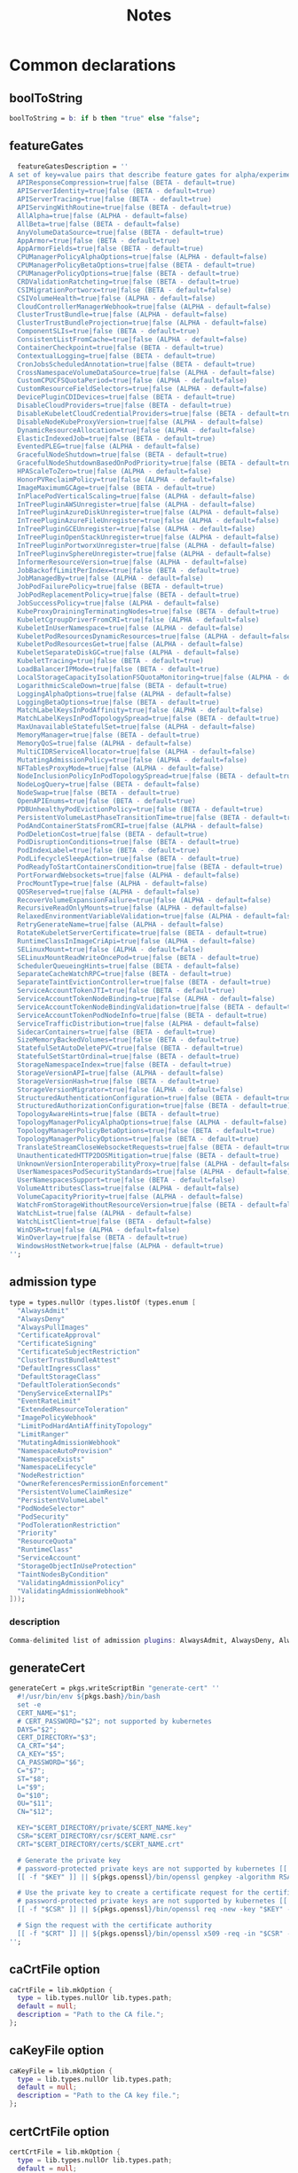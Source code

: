 #+title: Notes

* Common declarations

** boolToString

#+NAME: boolToString
#+BEGIN_SRC nix
boolToString = b: if b then "true" else "false";
#+END_SRC

** featureGates

#+NAME: featureGatesDescription
#+BEGIN_SRC nix
  featureGatesDescription = ''
A set of key=value pairs that describe feature gates for alpha/experimental features. Options are:
  APIResponseCompression=true|false (BETA - default=true)
  APIServerIdentity=true|false (BETA - default=true)
  APIServerTracing=true|false (BETA - default=true)
  APIServingWithRoutine=true|false (BETA - default=true)
  AllAlpha=true|false (ALPHA - default=false)
  AllBeta=true|false (BETA - default=false)
  AnyVolumeDataSource=true|false (BETA - default=true)
  AppArmor=true|false (BETA - default=true)
  AppArmorFields=true|false (BETA - default=true)
  CPUManagerPolicyAlphaOptions=true|false (ALPHA - default=false)
  CPUManagerPolicyBetaOptions=true|false (BETA - default=true)
  CPUManagerPolicyOptions=true|false (BETA - default=true)
  CRDValidationRatcheting=true|false (BETA - default=true)
  CSIMigrationPortworx=true|false (BETA - default=false)
  CSIVolumeHealth=true|false (ALPHA - default=false)
  CloudControllerManagerWebhook=true|false (ALPHA - default=false)
  ClusterTrustBundle=true|false (ALPHA - default=false)
  ClusterTrustBundleProjection=true|false (ALPHA - default=false)
  ComponentSLIs=true|false (BETA - default=true)
  ConsistentListFromCache=true|false (ALPHA - default=false)
  ContainerCheckpoint=true|false (BETA - default=true)
  ContextualLogging=true|false (BETA - default=true)
  CronJobsScheduledAnnotation=true|false (BETA - default=true)
  CrossNamespaceVolumeDataSource=true|false (ALPHA - default=false)
  CustomCPUCFSQuotaPeriod=true|false (ALPHA - default=false)
  CustomResourceFieldSelectors=true|false (ALPHA - default=false)
  DevicePluginCDIDevices=true|false (BETA - default=true)
  DisableCloudProviders=true|false (BETA - default=true)
  DisableKubeletCloudCredentialProviders=true|false (BETA - default=true)
  DisableNodeKubeProxyVersion=true|false (ALPHA - default=false)
  DynamicResourceAllocation=true|false (ALPHA - default=false)
  ElasticIndexedJob=true|false (BETA - default=true)
  EventedPLEG=true|false (ALPHA - default=false)
  GracefulNodeShutdown=true|false (BETA - default=true)
  GracefulNodeShutdownBasedOnPodPriority=true|false (BETA - default=true)
  HPAScaleToZero=true|false (ALPHA - default=false)
  HonorPVReclaimPolicy=true|false (ALPHA - default=false)
  ImageMaximumGCAge=true|false (BETA - default=true)
  InPlacePodVerticalScaling=true|false (ALPHA - default=false)
  InTreePluginAWSUnregister=true|false (ALPHA - default=false)
  InTreePluginAzureDiskUnregister=true|false (ALPHA - default=false)
  InTreePluginAzureFileUnregister=true|false (ALPHA - default=false)
  InTreePluginGCEUnregister=true|false (ALPHA - default=false)
  InTreePluginOpenStackUnregister=true|false (ALPHA - default=false)
  InTreePluginPortworxUnregister=true|false (ALPHA - default=false)
  InTreePluginvSphereUnregister=true|false (ALPHA - default=false)
  InformerResourceVersion=true|false (ALPHA - default=false)
  JobBackoffLimitPerIndex=true|false (BETA - default=true)
  JobManagedBy=true|false (ALPHA - default=false)
  JobPodFailurePolicy=true|false (BETA - default=true)
  JobPodReplacementPolicy=true|false (BETA - default=true)
  JobSuccessPolicy=true|false (ALPHA - default=false)
  KubeProxyDrainingTerminatingNodes=true|false (BETA - default=true)
  KubeletCgroupDriverFromCRI=true|false (ALPHA - default=false)
  KubeletInUserNamespace=true|false (ALPHA - default=false)
  KubeletPodResourcesDynamicResources=true|false (ALPHA - default=false)
  KubeletPodResourcesGet=true|false (ALPHA - default=false)
  KubeletSeparateDiskGC=true|false (ALPHA - default=false)
  KubeletTracing=true|false (BETA - default=true)
  LoadBalancerIPMode=true|false (BETA - default=true)
  LocalStorageCapacityIsolationFSQuotaMonitoring=true|false (ALPHA - default=false)
  LogarithmicScaleDown=true|false (BETA - default=true)
  LoggingAlphaOptions=true|false (ALPHA - default=false)
  LoggingBetaOptions=true|false (BETA - default=true)
  MatchLabelKeysInPodAffinity=true|false (ALPHA - default=false)
  MatchLabelKeysInPodTopologySpread=true|false (BETA - default=true)
  MaxUnavailableStatefulSet=true|false (ALPHA - default=false)
  MemoryManager=true|false (BETA - default=true)
  MemoryQoS=true|false (ALPHA - default=false)
  MultiCIDRServiceAllocator=true|false (ALPHA - default=false)
  MutatingAdmissionPolicy=true|false (ALPHA - default=false)
  NFTablesProxyMode=true|false (ALPHA - default=false)
  NodeInclusionPolicyInPodTopologySpread=true|false (BETA - default=true)
  NodeLogQuery=true|false (BETA - default=false)
  NodeSwap=true|false (BETA - default=true)
  OpenAPIEnums=true|false (BETA - default=true)
  PDBUnhealthyPodEvictionPolicy=true|false (BETA - default=true)
  PersistentVolumeLastPhaseTransitionTime=true|false (BETA - default=true)
  PodAndContainerStatsFromCRI=true|false (ALPHA - default=false)
  PodDeletionCost=true|false (BETA - default=true)
  PodDisruptionConditions=true|false (BETA - default=true)
  PodIndexLabel=true|false (BETA - default=true)
  PodLifecycleSleepAction=true|false (BETA - default=true)
  PodReadyToStartContainersCondition=true|false (BETA - default=true)
  PortForwardWebsockets=true|false (ALPHA - default=false)
  ProcMountType=true|false (ALPHA - default=false)
  QOSReserved=true|false (ALPHA - default=false)
  RecoverVolumeExpansionFailure=true|false (ALPHA - default=false)
  RecursiveReadOnlyMounts=true|false (ALPHA - default=false)
  RelaxedEnvironmentVariableValidation=true|false (ALPHA - default=false)
  RetryGenerateName=true|false (ALPHA - default=false)
  RotateKubeletServerCertificate=true|false (BETA - default=true)
  RuntimeClassInImageCriApi=true|false (ALPHA - default=false)
  SELinuxMount=true|false (ALPHA - default=false)
  SELinuxMountReadWriteOncePod=true|false (BETA - default=true)
  SchedulerQueueingHints=true|false (BETA - default=false)
  SeparateCacheWatchRPC=true|false (BETA - default=true)
  SeparateTaintEvictionController=true|false (BETA - default=true)
  ServiceAccountTokenJTI=true|false (BETA - default=true)
  ServiceAccountTokenNodeBinding=true|false (ALPHA - default=false)
  ServiceAccountTokenNodeBindingValidation=true|false (BETA - default=true)
  ServiceAccountTokenPodNodeInfo=true|false (BETA - default=true)
  ServiceTrafficDistribution=true|false (ALPHA - default=false)
  SidecarContainers=true|false (BETA - default=true)
  SizeMemoryBackedVolumes=true|false (BETA - default=true)
  StatefulSetAutoDeletePVC=true|false (BETA - default=true)
  StatefulSetStartOrdinal=true|false (BETA - default=true)
  StorageNamespaceIndex=true|false (BETA - default=true)
  StorageVersionAPI=true|false (ALPHA - default=false)
  StorageVersionHash=true|false (BETA - default=true)
  StorageVersionMigrator=true|false (ALPHA - default=false)
  StructuredAuthenticationConfiguration=true|false (BETA - default=true)
  StructuredAuthorizationConfiguration=true|false (BETA - default=true)
  TopologyAwareHints=true|false (BETA - default=true)
  TopologyManagerPolicyAlphaOptions=true|false (ALPHA - default=false)
  TopologyManagerPolicyBetaOptions=true|false (BETA - default=true)
  TopologyManagerPolicyOptions=true|false (BETA - default=true)
  TranslateStreamCloseWebsocketRequests=true|false (BETA - default=true)
  UnauthenticatedHTTP2DOSMitigation=true|false (BETA - default=true)
  UnknownVersionInteroperabilityProxy=true|false (ALPHA - default=false)
  UserNamespacesPodSecurityStandards=true|false (ALPHA - default=false)
  UserNamespacesSupport=true|false (BETA - default=false)
  VolumeAttributesClass=true|false (ALPHA - default=false)
  VolumeCapacityPriority=true|false (ALPHA - default=false)
  WatchFromStorageWithoutResourceVersion=true|false (BETA - default=false)
  WatchList=true|false (ALPHA - default=false)
  WatchListClient=true|false (BETA - default=false)
  WinDSR=true|false (ALPHA - default=false)
  WinOverlay=true|false (BETA - default=true)
  WindowsHostNetwork=true|false (ALPHA - default=true)
'';
#+END_SRC

** admission type

#+NAME: admissionType
#+BEGIN_SRC nix
type = types.nullOr (types.listOf (types.enum [
  "AlwaysAdmit"
  "AlwaysDeny"
  "AlwaysPullImages"
  "CertificateApproval"
  "CertificateSigning"
  "CertificateSubjectRestriction"
  "ClusterTrustBundleAttest"
  "DefaultIngressClass"
  "DefaultStorageClass"
  "DefaultTolerationSeconds"
  "DenyServiceExternalIPs"
  "EventRateLimit"
  "ExtendedResourceToleration"
  "ImagePolicyWebhook"
  "LimitPodHardAntiAffinityTopology"
  "LimitRanger"
  "MutatingAdmissionWebhook"
  "NamespaceAutoProvision"
  "NamespaceExists"
  "NamespaceLifecycle"
  "NodeRestriction"
  "OwnerReferencesPermissionEnforcement"
  "PersistentVolumeClaimResize"
  "PersistentVolumeLabel"
  "PodNodeSelector"
  "PodSecurity"
  "PodTolerationRestriction"
  "Priority"
  "ResourceQuota"
  "RuntimeClass"
  "ServiceAccount"
  "StorageObjectInUseProtection"
  "TaintNodesByCondition"
  "ValidatingAdmissionPolicy"
  "ValidatingAdmissionWebhook"
]));
#+END_SRC


*** description

#+NAME: admissionTypeDescription
#+BEGIN_SRC nix
Comma-delimited list of admission plugins: AlwaysAdmit, AlwaysDeny, AlwaysPullImages, CertificateApproval, CertificateSigning, CertificateSubjectRestriction, ClusterTrustBundleAttest, DefaultIngressClass, DefaultStorageClass, DefaultTolerationSeconds, DenyServiceExternalIPs, EventRateLimit, ExtendedResourceToleration, ImagePolicyWebhook, LimitPodHardAntiAffinityTopology, LimitRanger, MutatingAdmissionWebhook, NamespaceAutoProvision, NamespaceExists, NamespaceLifecycle, NodeRestriction, OwnerReferencesPermissionEnforcement, PersistentVolumeClaimResize, PersistentVolumeLabel, PodNodeSelector, PodSecurity, PodTolerationRestriction, Priority, ResourceQuota, RuntimeClass, ServiceAccount, StorageObjectInUseProtection, TaintNodesByCondition, ValidatingAdmissionPolicy, ValidatingAdmissionWebhook.
#+END_SRC


** generateCert

#+NAME: generateCert
#+begin_src nix :noweb yes
generateCert = pkgs.writeScriptBin "generate-cert" ''
  #!/usr/bin/env ${pkgs.bash}/bin/bash
  set -e
  CERT_NAME="$1";
  # CERT_PASSWORD="$2"; not supported by kubernetes
  DAYS="$2";
  CERT_DIRECTORY="$3";
  CA_CRT="$4";
  CA_KEY="$5";
  CA_PASSWORD="$6";
  C="$7";
  ST="$8";
  L="$9";
  O="$10";
  OU="$11";
  CN="$12";

  KEY="$CERT_DIRECTORY/private/$CERT_NAME.key"
  CSR="$CERT_DIRECTORY/csr/$CERT_NAME.csr"
  CRT="$CERT_DIRECTORY/certs/$CERT_NAME.crt"

  # Generate the private key
  # password-protected private keys are not supported by kubernetes [[ -f "$KEY" ]] || ${pkgs.openssl}/bin/openssl genpkey -algorithm RSA -aes256 -out "$KEY" -pass pass:"$CERT_PASSWORD" -pkeyopt rsa_keygen_bits:4096
  [[ -f "$KEY" ]] || ${pkgs.openssl}/bin/openssl genpkey -algorithm RSA -out "$KEY" -pkeyopt rsa_keygen_bits:4096

  # Use the private key to create a certificate request for the certificate authority.
  # password-protected private keys are not supported by kubernetes [[ -f "$CSR" ]] || ${pkgs.openssl}/bin/openssl req -new -key "$KEY" -sha256 -passin pass:"$CERT_PASSWORD" -out "$CSR" -days "$DAYS" -subj "/C=$C/ST=$ST/L=$L/O=$O/OU=$OU/CN=$CN"
  [[ -f "$CSR" ]] || ${pkgs.openssl}/bin/openssl req -new -key "$KEY" -sha256 -out "$CSR" -days "$DAYS" -subj "/C=$C/ST=$ST/L=$L/O=$O/OU=$OU/CN=$CN"

  # Sign the request with the certificate authority
  [[ -f "$CRT" ]] || ${pkgs.openssl}/bin/openssl x509 -req -in "$CSR" -CA "$CA_CRT" -CAkey "$CA_KEY" -out "$CRT" -days "$DAYS" -sha256 -passin pass:"$CA_PASSWORD"
'';
#+end_src


** caCrtFile option

#+NAME: caCrtFile
#+BEGIN_SRC nix
caCrtFile = lib.mkOption {
  type = lib.types.nullOr lib.types.path;
  default = null;
  description = "Path to the CA file.";
};
#+END_SRC

** caKeyFile option

#+NAME: caKeyFile
#+BEGIN_SRC nix
caKeyFile = lib.mkOption {
  type = lib.types.nullOr lib.types.path;
  default = null;
  description = "Path to the CA key file.";
};
#+END_SRC


** certCrtFile option

#+NAME: certCrtFile
#+BEGIN_SRC nix
certCrtFile = lib.mkOption {
  type = lib.types.nullOr lib.types.path;
  default = null;
  description = "Path to the certificate.";
};
#+END_SRC

** certKeyFile option

#+NAME: certKeyFile
#+BEGIN_SRC nix
certKeyFile = lib.mkOption {
  type = lib.types.nullOr lib.types.path;
  default = null;
  description = "Path to the certificate key file.";
};
#+END_SRC


** certificate options

#+NAME: certificateOptions
#+begin_src nix :noweb yes :exports none
enable = lib.mkOption {
  type = lib.types.bool;
  default = false;
  inherit description;
};
certName = lib.mkOption {
  type = lib.types.nullOr lib.types.str;
  default = "raw-kubelet";
  description = "The name of the certificate.";
};
<<certCrtFile>>
<<caCrtFile>>
<<caKeyFile>>
caPassword = lib.mkOption {
  type = lib.types.str;
  default = null;
  description = "Password for the certificate authority.";
};
certDirectory = lib.mkOption {
  type = lib.types.nullOr lib.types.str;
  default = "/etc/ssl";
  description = "The root directory tree where certificate should be stored.";
};
certExpirationDays = lib.mkOption {
  type = lib.types.nullOr lib.types.int;
  default = 365;
  description = "The number of days until the certificate expires.";
};
certCountry = lib.mkOption {
  type = lib.types.nullOr lib.types.str;
  default = null;
  description = "The two-letter ISO code for the country where the organization of the certificate is located.";
};
certState = lib.mkOption {
  type = lib.types.nullOr lib.types.str;
  default = null;
  description = "The full name of the state or province where the organization of the certificate is located.";
};
certLocality = lib.mkOption {
  type = lib.types.nullOr lib.types.str;
  default = null;
  description = "The city or locality where the organization of the certificate is located.";
};
certOrganization = lib.mkOption {
  type = lib.types.nullOr lib.types.str;
  default = null;
  description = "The legal name of the organization of the certificate.";
};
certOrganizationalUnit = lib.mkOption {
  type = lib.types.nullOr lib.types.str;
  default = null;
  description = "The organizational unit (division of the organization in charge) of the certificate.";
};
certCommonName = lib.mkOption {
  type = lib.types.nullOr lib.types.str;
  default = null;
  description = "The name of the individual or organization of the certificate.";
};
#+end_src

** certificate module

*** Test
#+NAME: foobar
#+BEGIN_SRC sh :var foo="default" :var bar="default"
#foo=${foo}
#baz=${bar}
echo "This is a test with ${foo} and ${bar}"
#+END_SRC

*** Outputs
#+BEGIN_SRC sh :tangle output1.txt :noweb yes
<<foobar(foo="bar",bar="qux")>>
#+END_SRC

#+BEGIN_SRC sh :tangle output2.txt :noweb yes
<<foobar(foo="bar2", bar="qux2")>>
#+END_SRC


#+NAME: certificateModule
#+begin_src nix :var serviceName="replaceme" :noweb yes
{
  config,
  pkgs,
  lib,
  ...
}:

with lib;

let
  cfg = config.services.${serviceName}
  description = "an utility to manage the ${serviceName} certificate";
  <<generateCert>>
in
{
  options.services.${serviceName}-certificate = {
    <<certificateOptions>>
  };

  config = mkIf cfg.enable {
    environment.systemPackages = with pkgs; [ bash coreutils openssl ];

    systemd.services.${serviceName} = {
      inherit description;
      after = [ "network.target" ];
      wantedBy = [ "multi-user.target" ];

      serviceConfig = {
        Type = "oneshot";
        ExecStart = ''
          ${if cfg.certCrtFile == null then "${generateCert}/bin/generate-cert '${cfg.certName}' '${toString cfg.certExpirationDays}' '${cfg.certDirectory}' '${cfg.caCrtFile}' '${cfg.caKeyFile}' '${cfg.caPassword}' '${cfg.certCountry}' '${cfg.certState}' '${cfg.certLocality}' '${cfg.certOrganization}' '${cfg.certOrganizationalUnit}' '${cfg.certCommonName}'"
          else
            "echo 'Using ${cfg.certFile} as certificate for ${serviceName}"
          }
        '';
        ExecStartPre = [
          # Ensure proper permissions
          ''${pkgs.coreutils}/bin/install -d -m 0755 -o root -g root ${cfg.certDirectory}/certs''
          ''${pkgs.coreutils}/bin/install -d -m 0755 -o root -g root ${cfg.certDirectory}/csr''
          ''${pkgs.coreutils}/bin/install -d -m 0700 -o root -g root ${cfg.certDirectory}/private''
        ];
      };
    };
  };
}
#+end_src

*** certificateModule1

#+NAME: certificateModule1
#+begin_src nix :noweb yes
{
  config,
  pkgs,
  lib,
  ...
}:

with lib;

let
#+end_src

*** certificateModule2
#+NAME: certificateModule2
#+begin_src nix :noweb yes
  config = mkIf cfg.enable {
    environment.systemPackages = with pkgs; [ bash coreutils openssl ];

    systemd.services.${serviceName} = {
      inherit description;
      after = [ "network.target" ];
      wantedBy = [ "multi-user.target" ];

      serviceConfig = {
        Type = "oneshot";
        ExecStart = ''
          ${if cfg.certCrtFile == null then "${generateCert}/bin/generate-cert '${cfg.certName}' '${toString cfg.certExpirationDays}' '${cfg.certDirectory}' '${cfg.caCrtFile}' '${cfg.caKeyFile}' '${cfg.caPassword}' '${cfg.certCountry}' '${cfg.certState}' '${cfg.certLocality}' '${cfg.certOrganization}' '${cfg.certOrganizationalUnit}' '${cfg.certCommonName}'"
          else
            "echo 'Using ${cfg.certFile} as certificate for ${serviceName}"
          }
        '';
        ExecStartPre = [
          # Ensure proper permissions
          ''${pkgs.coreutils}/bin/install -d -m 0755 -o root -g root ${cfg.certDirectory}/certs''
          ''${pkgs.coreutils}/bin/install -d -m 0755 -o root -g root ${cfg.certDirectory}/csr''
          ''${pkgs.coreutils}/bin/install -d -m 0700 -o root -g root ${cfg.certDirectory}/private''
        ];
      };
    };
  };
}
#+end_src

*** certificateModule3

#+NAME: certificateModule
#+begin_src nix :var serviceName="replaceme" :noweb yes :exports none
{
  config,
  pkgs,
  lib,
  ...
}:

with lib;

let
  cfg = config.services.${serviceName}
  description = "an utility to manage the ${serviceName} certificate";
  <<generateCert>>
in
{
  options.services.${serviceName}-certificate = {
    <<certificateOptions>>
  };

  config = mkIf cfg.enable {
    environment.systemPackages = with pkgs; [ bash coreutils openssl ];

    systemd.services.${serviceName} = {
      inherit description;
      after = [ "network.target" ];
      wantedBy = [ "multi-user.target" ];

      serviceConfig = {
        Type = "oneshot";
        ExecStart = ''
          ${if cfg.certCrtFile == null then "${generateCert}/bin/generate-cert '${cfg.certName}' '${toString cfg.certExpirationDays}' '${cfg.certDirectory}' '${cfg.caCrtFile}' '${cfg.caKeyFile}' '${cfg.caPassword}' '${cfg.certCountry}' '${cfg.certState}' '${cfg.certLocality}' '${cfg.certOrganization}' '${cfg.certOrganizationalUnit}' '${cfg.certCommonName}'"
          else
            "echo 'Using ${cfg.certFile} as certificate for ${serviceName}"
          }
        '';
        ExecStartPre = [
          # Ensure proper permissions
          ''${pkgs.coreutils}/bin/install -d -m 0755 -o root -g root ${cfg.certDirectory}/certs''
          ''${pkgs.coreutils}/bin/install -d -m 0755 -o root -g root ${cfg.certDirectory}/csr''
          ''${pkgs.coreutils}/bin/install -d -m 0700 -o root -g root ${cfg.certDirectory}/private''
        ];
      };
    };
  };
}
#+end_src

** mkKubeConfig

#+NAME: mkKubeConfig
#+BEGIN_SRC nix
mkKubeConfig = name: attrs: pkgs.writeText "${name}-kubeconfig" (builtins.toJSON {
  apiVersion = "v1";
  clusters = [{
    name = "local";
    cluster.certificate-authority = attrs.caCrtFile;
    cluster.server = attrs.server;
  }];
  contexts = [{
    context = {
      cluster = "local";
      user = name;
    };
    name = "local";
  }];
  current-context = "local";
  kind = "Config";
  users = [{
    inherit name;
    user = {
      client-certificate = attrs.certCrtFile;
      client-key = attrs.certKeyFile;
    };
  }];
});
#+END_SRC


** mkKubeConfigOptions

This function creates the common options a module needs to request to be able to call `mkKubeConfig`.

#+NAME: mkKubeConfigOptions
#+BEGIN_SRC nix :noweb yes
mkKubeConfigOptions = prefix: {
  server = mkOption {
    description = "${prefix} kube-apiserver server address.";
    type = types.str;
  };
  <<caCrtFile>>
  <<caKeyFile>>
  <<certCrtFile>>
  <<certKeyFile>>
};
#+END_SRC


** mkCert

#+NAME: mkCert
#+BEGIN_SRC nix
mkCert = { name, CN, hosts ? [], fields ? {}, action ? "",
           privateKeyOwner ? "kubernetes" }: rec {
  inherit name caCert CN hosts fields action;
  cert = secret name;
  key = secret "${name}-key";
  privateKeyOptions = {
    owner = privateKeyOwner;
    group = "nogroup";
    mode = "0600";
    path = key;
  };
};
#+END_SRC

** secret

#+NAME: secret
#+BEGIN_SRC nix
secret = name: path: "${path}/${name}.pem";
#+END_SRC

** defaultContainerdConfigFile

#+NAME: defaultContainerdConfigFile
#+BEGIN_SRC nix
defaultContainerdConfigFile = pkgs.writeText "containerd.toml" ''
version = 2
root = "/var/lib/containerd/daemon"
state = "/var/run/containerd/daemon"
oom_score = 0

[grpc]
  address = "/var/run/containerd/containerd.sock"

[plugins."io.containerd.grpc.v1.cri"]
  sandbox_image = "pause:latest"

[plugins."io.containerd.grpc.v1.cri".cni]
  bin_dir = "/opt/cni/bin"
  max_conf_num = 0

[plugins."io.containerd.grpc.v1.cri".containerd.runtimes.runc]
  runtime_type = "io.containerd.runc.v2"

[plugins."io.containerd.grpc.v1.cri".containerd.runtimes."io.containerd.runc.v2".options]
  SystemdCgroup = true
'';
#+END_SRC



* Creating the certificate authority

Let's write a module that creates a CA used to check the signatures of all certificates used by any Kubernetes daemon.

#+begin_src nix :noweb yes :tangle kubernetes-ca.nix
{
  config,
  pkgs,
  lib,
  ...
}:

with lib;

let
  cfg = config.services.raw-kubernetes-ca;
  description = "an utility to manage the Kubernetes certificate authority";
  generateCaCert = pkgs.writeScriptBin "generate-ca-cert" ''
    #!/usr/bin/env ${pkgs.bash}/bin/bash
    set -e
    CA_NAME="$1";
    CA_PASSWORD="$2";
    DAYS="$3";
    CA_DIRECTORY="$4";
    C="$5";
    ST="$6";
    L="$7";
    O="$8";
    OU="$9";
    CN="$10";

    KEY="$CA_DIRECTORY/private/$CA_NAME.key"
    CRT="$CA_DIRECTORY/certs/$CA_NAME.crt"
    IDX="$CA_DIRECTORY/$CA_NAME-index.txt"
    SRL="$CA_DIRECTORY/$CA_NAME-serial"
    CRLDIR="$CA_DIRECTORY/crl"
    CRL="$CRLDIR/$CA_NAME-crl.pem"
    CRLN="$CA_DIRECTORY/$CA_NAME-crlnumber"

    # Initialize database files
    [[ -f "$IDX" ]] || command touch "$IDX"
    [[ -f "$SRL" ]] || command echo 1000 > "$SRL"

    [[ -d "$CRLDIR" ]] || command mkdir "$CRLDIR"
    [[ -f "$CRLN" ]] || command echo 01 > "$CRLN"

    # Generate the private key
    [[ -f "$KEY" ]] || ${pkgs.openssl}/bin/openssl genpkey -algorithm RSA -aes256 -out "$KEY" -pass pass:"$CA_PASSWORD" -pkeyopt rsa_keygen_bits:4096

    # Use the private key to create a self-signed x509 certificate for the certificate authority.
    [[ -f "$CRT" ]] || ${pkgs.openssl}/bin/openssl req -new -x509 -key "$KEY" -sha256 -passin pass:"$CA_PASSWORD" -out "$CRT" -days "$DAYS" -subj "/C=$C/ST=$ST/L=$L/O=$O/OU=$OU/CN=$CN"

    # Generate a CRL if it doesn't exist
    [[ -f "$CRL" ]] || ${pkgs.openssl}/bin/openssl ca -gencrl -crldays "$DAYS" -out "$CRL" -passin pass:"$CA_PASSWORD" -config /etc/openssl.cnf
  '';
in
{
  options.services.raw-kubernetes-ca = {
    enable = lib.mkOption {
      type = lib.types.bool;
      default = false;
      inherit description;
    };
    <<caCrtFile>>
    caDirectory = lib.mkOption {
      type = lib.types.nullOr lib.types.str;
      default = "/etc/ssl/ca";
      description = "The base folder for certificate authorities.";
    };
    caName = lib.mkOption {
      type = lib.types.str;
      default = null;
      description = "The name used to identify the certificate authority.";
    };
    caPassword = lib.mkOption {
      type = lib.types.str;
      default = null;
      description = "Password for the certificate authority.";
    };
    caExpirationDays = lib.mkOption {
      type = lib.types.nullOr lib.types.int;
      default = 365;
      description = "The number of days until the certificate authority expires.";
    };
    caCountry = lib.mkOption {
      type = lib.types.nullOr lib.types.str;
      default = null;
      description = "The two-letter ISO code for the country where the organization of the certificate authority is located.";
    };
    caState = lib.mkOption {
      type = lib.types.nullOr lib.types.str;
      default = null;
      description = "The full name of the state or province where the organization of the certificate authority is located.";
    };
    caLocality = lib.mkOption {
      type = lib.types.nullOr lib.types.str;
      default = null;
      description = "The city or locality where the organization of the certificate authority is located.";
    };
    caOrganization = lib.mkOption {
      type = lib.types.nullOr lib.types.str;
      default = null;
      description = "The legal name of the organization of the certificate authority.";
    };
    caOrganizationalUnit = lib.mkOption {
      type = lib.types.nullOr lib.types.str;
      default = null;
      description = "The organizational unit (division of the organization in charge) of the certificate authority.";
    };
    caCommonName = lib.mkOption {
      type = lib.types.nullOr lib.types.str;
      default = null;
      description = "The name of the individual or organization of the certificate authority.";
    };
  };

  config = mkIf cfg.enable {
    environment.systemPackages = with pkgs; [ bash coreutils openssl ];
    environment.etc = mkIf (!builtins.pathExists "/etc/openssl.cnf") {
      "openssl.cnf".text = ''
[ ca ]
default_ca = ${cfg.caName}_ca

[ ${cfg.caName}_ca ]
dir = ${cfg.caDirectory}
certs = $dir/certs
crl_dir = $dir/crl
new_certs_dir = $dir/newcerts
database = $dir/${cfg.caName}-index.txt
serial = $dir/${cfg.caName}-serial
private_key = $dir/private/${cfg.caName}.key
certificate = $dir/certs/${cfg.caName}.crt
crlnumber = $dir/${cfg.caName}-crlnumber
crl = $crl_dir/${cfg.caName}-crl.pem
RANDFILE = $dir/private/.rand
default_md = sha256
string_mask = utf8only

[ req ]
default_bits = 2048
distinguished_name = req_distinguished_name
string_mask = utf8only
default_md = sha256

[ req_distinguished_name ]
countryName = ${cfg.caCountry}
countryName_default = ES
stateOrProvinceName = ${cfg.caState}
stateOrProvinceName_default = Madrid
localityName = ${cfg.caLocality}
localityName_default = Madrid
organization = ${cfg.caOrganization}
organization_default = example
organizationalUnitName = ${cfg.caOrganizationalUnit}
organizationalUnitName_default = IT
commonName = ${cfg.caCommonName}
commonName_default = example.com
commonName_max = 64

[ v3_ca ]
subjectKeyIdentifier = hash
authorityKeyIdentifier = keyid:always,issuer
basicConstraints = critical, CA:true
keyUsage = critical, digitalSignature, cRLSign, keyCertSign
'';
    };

    systemd.services.raw-kubernetes-ca = {
      inherit description;
      after = [ "network.target" ];
      wantedBy = [ "multi-user.target" ];

      serviceConfig = {
        Type = "oneshot";
        ExecStart = ''
          ${if cfg.caCrtFile == null then "${generateCaCert}/bin/generate-ca-cert '${cfg.caName}' '${cfg.caPassword}' '${toString cfg.caExpirationDays}' '${cfg.caDirectory}' '${cfg.caCountry}' '${cfg.caState}' '${cfg.caLocality}' '${cfg.caOrganization}' '${cfg.caOrganizationalUnit}' '${cfg.caCommonName}'"
          else
            "echo 'Using ${cfg.caCrtFile} as certificate authority for Kubernetes'"
          }
        '';
        ExecStartPre = [
          # Ensure proper permissions
          ''${pkgs.coreutils}/bin/install -d -m 0700 -o root -g root ${cfg.caDirectory}/private''
          ''${pkgs.coreutils}/bin/install -d -m 0755 -o root -g root ${cfg.caDirectory}/certs''
          ''${pkgs.coreutils}/bin/install -d -m 0755 -o root -g root ${cfg.caDirectory}/crl''
          ''${pkgs.coreutils}/bin/install -d -m 0755 -o root -g root ${cfg.caDirectory}/newcerts''
        ];
      };
    };
  };
}
#+end_src


* kube-proxy

** Certificate

Let's create a certificate for ~kube-proxy~ explicitly.

#+begin_src nix :noweb yes :tangle kube-proxy-certificate.nix
{
  config,
  pkgs,
  lib,
  ...
}:

with lib;

let
  cfg = config.services.raw-kube-proxy-certificate;
  description = "an utility to manage the kube-proxy certificate";
  <<generateCert>>
in
{
  options.services.raw-kube-proxy-certificate = {
    enable = lib.mkOption {
      type = lib.types.bool;
      default = false;
      inherit description;
    };
    certName = lib.mkOption {
      type = lib.types.nullOr lib.types.str;
      default = "raw-kube-proxy";
      description = "The name of the certificate.";
    };
    <<certCrtFile>>
    <<caCrtFile>>
    <<caKeyFile>>
    caPassword = lib.mkOption {
      type = lib.types.str;
      default = null;
      description = "Password for the certificate authority.";
    };
    certDirectory = lib.mkOption {
      type = lib.types.nullOr lib.types.str;
      default = "/etc/ssl";
      description = "The root directory tree where certificate should be stored.";
    };
    certExpirationDays = lib.mkOption {
      type = lib.types.nullOr lib.types.int;
      default = 365;
      description = "The number of days until the certificate expires.";
    };
    certCountry = lib.mkOption {
      type = lib.types.nullOr lib.types.str;
      default = null;
      description = "The two-letter ISO code for the country where the organization of the certificate is located.";
    };
    certState = lib.mkOption {
      type = lib.types.nullOr lib.types.str;
      default = null;
      description = "The full name of the state or province where the organization of the certificate is located.";
    };
    certLocality = lib.mkOption {
      type = lib.types.nullOr lib.types.str;
      default = null;
      description = "The city or locality where the organization of the certificate is located.";
    };
    certOrganization = lib.mkOption {
      type = lib.types.nullOr lib.types.str;
      default = null;
      description = "The legal name of the organization of the certificate.";
    };
    certOrganizationalUnit = lib.mkOption {
      type = lib.types.nullOr lib.types.str;
      default = null;
      description = "The organizational unit (division of the organization in charge) of the certificate.";
    };
    certCommonName = lib.mkOption {
      type = lib.types.nullOr lib.types.str;
      default = null;
      description = "The name of the individual or organization of the certificate.";
    };
  };

  config = mkIf cfg.enable {
    environment.systemPackages = with pkgs; [ bash coreutils openssl ];

    systemd.services.raw-kube-proxy-certificate = {
      inherit description;
      after = [ "network.target" ];
      wantedBy = [ "multi-user.target" ];

      serviceConfig = {
        Type = "oneshot";
        ExecStart = ''
          ${if cfg.certCrtFile == null then "${generateCert}/bin/generate-cert '${cfg.certName}' '${toString cfg.certExpirationDays}' '${cfg.certDirectory}' '${cfg.caCrtFile}' '${cfg.caKeyFile}' '${cfg.caPassword}' '${cfg.certCountry}' '${cfg.certState}' '${cfg.certLocality}' '${cfg.certOrganization}' '${cfg.certOrganizationalUnit}' '${cfg.certCommonName}'"
          else
            "echo 'Using ${cfg.certFile} as certificate for kube-proxy'"
          }
        '';
        ExecStartPre = [
          # Ensure proper permissions
          ''${pkgs.coreutils}/bin/install -d -m 0755 -o root -g root ${cfg.certDirectory}/certs''
          ''${pkgs.coreutils}/bin/install -d -m 0755 -o root -g root ${cfg.certDirectory}/csr''
          ''${pkgs.coreutils}/bin/install -d -m 0700 -o root -g root ${cfg.certDirectory}/private''
        ];
      };
    };
  };
}
#+end_src

** kube-proxy-kubeconfig

We need to create the following file and pass it to the ~kube-proxy~ process.

#+begin_src json :noweb yes :tangle kube-proxy-kubeconfig
{
  "apiVersion": "v1",
  "clusters": [
    {
      "cluster": {
        "certificate-authority": "/var/lib/kubernetes/secrets/ca.pem",
        "server": "https://reno:6443"
      },
      "name": "local"
    }
  ],
  "contexts": [
    {
      "context": {
        "cluster": "local",
        "user": "kube-proxy"
      },
      "name": "local"
    }
  ],
  "current-context": "local",
  "kind": "Config",
  "users": [
    {
      "name": "kube-proxy",
      "user": {
        "client-certificate": "/var/lib/kubernetes/secrets/kube-proxy-client.pem",
        "client-key": "/var/lib/kubernetes/secrets/kube-proxy-client-key.pem"
      }
    }
  ]
}
#+end_src

The parameters we need:
- The path to the certificate authority (~/var/lib/kubernetes/secrets/ca.pem~)
- The url of the api server (~https://reno:6443~)
- The name of the cluster (~local~)
- The name of the local user (~kube-proxy~)
- The path to the client certificate (~/var/lib/kubernetes/secrets/kube-proxy-client.pem~)
- The path to the client key (~/var/lib/kubernetes/secrets/kube-proxy-client-key.pem~)

The logic [[https://github.com/NixOS/nixpkgs/blob/master/nixos/modules/services/cluster/kubernetes/default.nix][is already in nixpkgs]], but we can't use it directly. We copied it instead.

** kube-proxy.nix

*** let block

#+begin_src nix :noweb yes :tangle kube-proxy.nix
{
  config,
  pkgs,
  lib,
  nixpkgs,
  ...
}:

with lib;

let
  cfg = config.services.raw-kube-proxy;
  <<mkKubeConfig>>
  <<mkKubeConfigOptions>>
  generatedKubeConfig = mkKubeConfig "kube-proxy" cfg.kubeConfigOpts // { certCrtFile = cfg.certCrtFile; certKeyFile = cfg.certKeyFile; };
  kubeConfigFile = if cfg.kubeconfig != null then cfg.kubeconfig else generatedKubeConfig;

  <<boolToString>>
  description = "The Kubernetes network proxy runs on each node. This reflects services as defined in the Kubernetes API on each node and can do simple TCP, UDP, and SCTP stream forwarding or round robin TCP, UDP, and SCTP forwarding across a set of backends. Service cluster IPs and ports are currently found through Docker-links-compatible environment variables specifying ports opened by the service proxy. There is an optional addon that provides cluster DNS for these cluster IPs. The user must create a service with the apiserver API to configure the proxy.";
<<featureGatesDescription>>
#+end_src


*** options block

#+begin_src nix :noweb yes :tangle kube-proxy.nix
in
{
  options.services.raw-kube-proxy = {
    enable = mkOption {
      type = types.bool;
      default = false;
      inherit description;
    };
    bind-address = mkOption {
      type = types.nullOr types.str;
      default = null;
      description = "The IP address for the proxy server to serve on (set to '0.0.0.0' for all IPv4 interfaces and '::' for all IPv6 interfaces). This parameter is ignored if a config file is specified by --config. (default 0.0.0.0)";
    };
    bind-address-hard-fail = mkOption {
      type = types.nullOr types.bool;
      default = null;
      description = "If true kube-proxy will treat failure to bind to a port as fatal and exit";
    };
    boot-id-file = mkOption {
      type = types.nullOr (types.listOf types.path);
      default = null;
      description = "List of files to check for boot-id. Use the first one that exists. (default '/proc/sys/kernel/random/boot_id')";
    };
    cleanup = mkOption {
      type = types.nullOr types.bool;
      default = null;
      description = "If true cleanup iptables and ipvs rules and exit.";
    };
    cluster-cidr = mkOption {
      type = types.nullOr types.str;
      default = null;
      description = "The CIDR range of pods in the cluster. When configured, traffic sent to a Service cluster IP from outside this range will be masqueraded and traffic sent from pods to an external LoadBalancer IP will be directed to the respective cluster IP instead. For dual-stack clusters, a comma-separated list is accepted with at least one CIDR per IP family (IPv4 and IPv6). This parameter is ignored if a config file is specified by --config.";
    };
    configFile = mkOption {
      type = types.nullOr types.path;
      default = null;
      description = "The path to the configuration file.";
    };
    config-sync-period = mkOption {
      type = types.nullOr types.str;
      default = null;
      description = "How often configuration from the apiserver is refreshed.  Must be greater than 0. (default 15m0s)";
    };

    conntrack-max-per-core = mkOption {
      type = types.nullOr types.int;
      default = null;
      description = "Maximum number of NAT connections to track per CPU core (0 to leave the limit as-is and ignore conntrack-min). (default 32768)";
    };

    conntrack-min = mkOption {
      type = types.nullOr types.int;
      default = null;
      description = "Minimum number of conntrack entries to allocate, regardless of conntrack-max-per-core (set conntrack-max-per-core=0 to leave the limit as-is). (default 131072)";
    };

    conntrack-tcp-timeout-close-wait = mkOption {
      type = types.nullOr types.str;
      default = null;
      description = "NAT timeout for TCP connections in the CLOSE_WAIT state (default 1h0m0s)";
    };

    conntrack-tcp-timeout-established = mkOption {
      type = types.nullOr types.str;
      default = null;
      description = "Idle timeout for established TCP connections (0 to leave as-is) (default 24h0m0s)";
    };

    detect-local-mode = mkOption {
      type = types.nullOr types.str;
      default = null;
      description = "Mode to use to detect local traffic. This parameter is ignored if a config file is specified by --config.";
    };

    feature-gates = mkOption {
      type = types.nullOr (types.listOf types.str);
      default = null;
      description = featureGatesDescription;
    };

    healthz-bind-address = mkOption {
      type = types.nullOr types.str;
      default = null;
      description = "The IP address with port for the health check server to serve on (set to '0.0.0.0:10256' for all IPv4 interfaces and '[::]:10256' for all IPv6 interfaces). Set empty to disable. This parameter is ignored if a config file is specified by --config. (default 0.0.0.0:10256)";
    };

    hostname-override = mkOption {
      type = types.nullOr types.str;
      default = null;
      description = "If non-empty, will use this string as identification instead of the actual hostname.";
    };

    iptables-localhost-nodeports = mkOption {
      type = types.nullOr types.bool;
      default = null;
      description = "If false Kube-proxy will disable the legacy behavior of allowing NodePort services to be accessed via localhost, This only applies to iptables mode and ipv4. (default true)";
    };

    iptables-masquerade-bit = mkOption {
      type = types.nullOr types.int;
      default = null;
      description = "If using the pure iptables proxy, the bit of the fwmark space to mark packets requiring SNAT with.  Must be within the range [0, 31]. (default 14)";
    };

    iptables-min-sync-period = mkOption {
      type = types.nullOr types.str;
      default = null;
      description = "The minimum interval of how often the iptables rules can be refreshed as endpoints and services change (e.g. '5s', '1m', '2h22m'). (default 1s)";
    };

    iptables-sync-period = mkOption {
      type = types.nullOr types.str;
      default = null;
      description = "The maximum interval of how often iptables rules are refreshed (e.g. '5s', '1m', '2h22m').  Must be greater than 0. (default 30s)";
    };

    ipvs-exclude-cidrs = mkOption {
      type = types.nullOr (types.listOf types.str);
      default = null;
      description = "A list of CIDR's which the ipvs proxier should not touch when cleaning up IPVS rules.";
    };

    ipvs-min-sync-period = mkOption {
      type = types.nullOr types.str;
      default = null;
      description = "The minimum interval of how often the ipvs rules can be refreshed as endpoints and services change (e.g. '5s', '1m', '2h22m').";
    };

    ipvs-scheduler = mkOption {
      type = types.nullOr types.str;
      default = null;
      description = "The ipvs scheduler type when proxy mode is ipvs";
    };

    ipvs-strict-arp = mkOption {
      type = types.nullOr types.bool;
      default = null;
      description = "Enable strict ARP by setting arp_ignore to 1 and arp_announce to 2";
    };

    ipvs-sync-period = mkOption {
      type = types.nullOr types.str;
      default = null;
      description = "The maximum interval of how often ipvs rules are refreshed (e.g. '5s', '1m', '2h22m').  Must be greater than 0. (default 30s)";
    };

    ipvs-tcp-timeout = mkOption {
      type = types.nullOr types.str;
      default = null;
      description = "The timeout for idle IPVS TCP connections, 0 to leave as-is. (e.g. '5s', '1m', '2h22m').";
    };

    ipvs-tcpfin-timeout = mkOption {
      type = types.nullOr types.str;
      default = null;
      description = "The timeout for IPVS TCP connections after receiving a FIN packet, 0 to leave as-is. (e.g. '5s', '1m', '2h22m').";
    };

    ipvs-udp-timeout = mkOption {
      type = types.nullOr types.str;
      default = null;
      description = "The timeout for IPVS UDP packets, 0 to leave as-is. (e.g. '5s', '1m', '2h22m').";
    };

    kube-api-burst = mkOption {
      type = types.nullOr types.int;
      default = null;
      description = "Burst to use while talking with kubernetes apiserver (default 10)";
    };

    kube-api-content-type = mkOption {
      type = types.nullOr types.str;
      default = null;
      description = "Content type of requests sent to apiserver. (default 'application/vnd.kubernetes.protobuf')";
    };

    kube-api-qps = mkOption {
      type = types.nullOr types.float;
      default = null;
      description = "QPS to use while talking with kubernetes apiserver (default 5)";
    };

    kubeconfig = mkOption {
      type = types.nullOr types.path;
      default = null;
      description = "Path to kubeconfig file with authorization information (the master location can be overridden by the master flag).";
    };

    kubeConfigOpts = mkKubeConfigOptions "raw-kube-proxy";

    log-flush-frequency = mkOption {
      type = types.nullOr types.str;
      default = null;
      description = "Maximum number of seconds between log flushes (default 5s)";
    };

    log-json-info-buffer-size = mkOption {
      type = types.nullOr types.str;
      default = null;
      description = "[Alpha] In JSON format with split output streams, the info messages can be buffered for a while to increase performance. The default value of zero bytes disables buffering. The size can be specified as number of bytes (512), multiples of 1000 (1K), multiples of 1024 (2Ki), or powers of those (3M, 4G, 5Mi, 6Gi). Enable the LoggingAlphaOptions feature gate to use this.";
    };

    log-json-split-stream = mkOption {
      type = types.nullOr types.bool;
      default = null;
      description = "[Alpha] In JSON format, write error messages to stderr and info messages to stdout. The default is to write a single stream to stdout. Enable the LoggingAlphaOptions feature gate to use this.";
    };

    logging-format = mkOption {
      type = types.nullOr (types.enum ["json" "text"]);
      default = null;
      description = "Sets the log format. Permitted formats: 'json' (gated by LoggingBetaOptions), 'text'. (default 'text')";
    };

    machine-id-file = mkOption {
      type = types.nullOr (types.listOf types.path);
      default = null;
      description = "List of files to check for machine-id. Use the first one that exists. (default  [ /etc/machine-id /var/lib/dbus/machine-id ])";
    };

    masquerade-all = mkOption {
      type = types.nullOr types.bool;
      default = null;
      description = "If using the pure iptables proxy, SNAT all traffic sent via Service cluster IPs (this not commonly needed)";
    };

    master = mkOption {
      type = types.nullOr types.str;
      default = null;
      description = "The address of the Kubernetes API server (overrides any value in kubeconfig)";
    };

    metrics-bind-address = mkOption {
      type = types.nullOr types.str;
      default = null;
      description = "The IP address with port for the metrics server to serve on (set to '0.0.0.0:10249' for all IPv4 interfaces and '[::]:10249' for all IPv6 interfaces). Set empty to disable. This parameter is ignored if a config file is specified by --config. (default 127.0.0.1:10249)";
    };

    nodeport-addresses = mkOption {
      type = types.nullOr (types.listOf types.str);
      default = null;
      description = "A string slice of values which specify the addresses to use for NodePorts. Values may be valid IP blocks (e.g. 1.2.3.0/24, 1.2.3.4/32). The default empty string slice ([]) means to use all local addresses. This parameter is ignored if a config file is specified by --config.";
    };

    oom-score-adj = mkOption {
      type = types.nullOr types.int;
      default = null;
      description = "The oom-score-adj value for kube-proxy process. Values must be within the range [-1000, 1000]. This parameter is ignored if a config file is specified by --config. (default -999)";
    };

    pod-bridge-interface = mkOption {
      type = types.nullOr types.str;
      default = null;
      description = "A bridge interface name in the cluster. Kube-proxy considers traffic as local if originating from an interface which matches the value. This argument should be set if DetectLocalMode is set to BridgeInterface.";
    };

    pod-interface-name-prefix = mkOption {
      type = types.nullOr types.str;
      default = null;
      description = "An interface prefix in the cluster. Kube-proxy considers traffic as local if originating from interfaces that match the given prefix. This argument should be set if DetectLocalMode is set to InterfaceNamePrefix.";
    };

    profiling = mkOption {
      type = types.nullOr types.bool;
      default = null;
      description = "If true enables profiling via web interface on /debug/pprof handler. This parameter is ignored if a config file is specified by --config.";
    };

    proxy-mode = mkOption {
      type = types.nullOr (types.enum [ "iptables" "ipvs" ]);
      default = null;
      description = "Which proxy mode to use: on Linux this can be 'iptables' (default) or 'ipvs'. On Windows the only supported value is 'kernelspace'.This parameter is ignored if a config file is specified by --config.";
    };

    proxy-port-range = mkOption {
      type = types.nullOr types.str;
      default = null;
      description = "port-Range of host ports (beginPort-endPort, single port or beginPort+offset, inclusive) that may be consumed in order to proxy service traffic. If (unspecified, 0, or 0-0) then ports will be randomly chosen.";
    };

    show-hidden-metrics-for-version = mkOption {
      type = types.nullOr types.str;
      default = null;
      description = "The previous version for which you want to show hidden metrics. Only the previous minor version is meaningful, other values will not be allowed. The format is <major>.<minor>, e.g.: '1.16'. The purpose of this format is make sure you have the opportunity to notice if the next release hides additional metrics, rather than being surprised when they are permanently removed in the release after that. This parameter is ignored if a config file is specified by --config.";
    };

    v = mkOption {
      type = types.nullOr types.int;
      default = null;
      description = "Number for the log level verbosity";
    };

    vmodule = mkOption {
      type = types.nullOr (types.listOf types.str);
      default = null;
      description = "List of pattern=N settings for file-filtered logging (only works for text log format)";
    };
  };

#+end_src


*** config block

#+begin_src nix :noweb yes :tangle kube-proxy.nix

  config = mkIf cfg.enable {
    systemd.services.raw-kube-proxy = lib.mkForce {
      inherit description;
      # wantedBy = [ "raw-kubernetes.target" ];
      # after = [ "raw-kube-apiserver.service" ];
      path = with pkgs; [ iptables conntrack-tools ];

      serviceConfig = {
        Slice = "raw-kubernetes.slice";
        ExecStart = ''
          ${pkgs.kubernetes}/bin/kube-proxy \
            ${optionalString (cfg.bind-address != null) "--bind-address \"${toString cfg.bind-address}\""} \
            ${optionalString (cfg.bind-address-hard-fail != null) "--bind-address-hard-fail \"${boolToString cfg.bind-address-hard-fail}\""} \
            ${optionalString (cfg.boot-id-file != null) "--boot-id-file \"${concatStringsSep "," cfg.boot-id-file}\""} \
            ${optionalString (cfg.cleanup != null) "--cleanup \"${boolToString cfg.cleanup}\""} \
            ${optionalString (cfg.cluster-cidr != null) "--cluster-cidr \"${toString cfg.cluster-cidr}\""} \
            ${optionalString (cfg.configFile != null) "--config \"${toString cfg.configFile}\""} \
            ${optionalString (cfg.config-sync-period != null) "--config-sync-period \"${toString cfg.config-sync-period}\""} \
            ${optionalString (cfg.conntrack-max-per-core != null) "--conntrack-max-per-core \"${toString cfg.conntrack-max-per-core}\""} \
            ${optionalString (cfg.conntrack-min != null) "--conntrack-min \"${toString cfg.conntrack-min}\""} \
            ${optionalString (cfg.conntrack-tcp-timeout-close-wait != null) "--conntrack-tcp-timeout-close-wait \"${toString cfg.conntrack-tcp-timeout-close-wait}\""} \
            ${optionalString (cfg.conntrack-tcp-timeout-established != null) "--conntrack-tcp-timeout-established \"${toString cfg.conntrack-tcp-timeout-established}\""} \
            ${optionalString (cfg.detect-local-mode != null) "--detect-local-mode \"${toString cfg.detect-local-mode}\""} \
            ${optionalString (cfg.feature-gates != null) "--feature-gates \"${concatStringsSep "," cfg.feature-gates}\""} \
            ${optionalString (cfg.healthz-bind-address != null) "--config.healthz-bind-address \"${toString cfg.healthz-bind-address}\""} \
            ${optionalString (cfg.hostname-override != null) "--hostname-override \"${toString cfg.hostname-override}\""} \
            ${optionalString (cfg.iptables-localhost-nodeports != null) "--iptables-localhost-nodeports \"${boolToString cfg.iptables-localhost-nodeports}\""} \
            ${optionalString (cfg.iptables-masquerade-bit != null) "--iptables-masquerade-bit \"${toString cfg.iptables-masquerade-bit}\""} \
            ${optionalString (cfg.iptables-min-sync-period != null) "--iptables-min-sync-period \"${toString cfg.iptables-min-sync-period}\""} \
            ${optionalString (cfg.iptables-sync-period != null) "--iptables-sync-period \"${toString cfg.iptables-sync-period}\""} \
            ${optionalString (cfg.ipvs-exclude-cidrs != null) "--ipvs-exclude-cidrs \"${concatStringsSep "," cfg.ipvs-exclude-cidrs}\""} \
            ${optionalString (cfg.ipvs-min-sync-period != null) "--ipvs-min-sync-period \"${toString cfg.ipvs-min-sync-period}\""} \
            ${optionalString (cfg.ipvs-scheduler != null) "--ipvs-scheduler \"${toString cfg.ipvs-scheduler}\""} \
            ${optionalString (cfg.ipvs-strict-arp != null) "--ipvs-strict-arp"} \
            ${optionalString (cfg.ipvs-sync-period != null) "--ipvs-sync-period \"${toString cfg.ipvs-sync-period}\""} \
            ${optionalString (cfg.ipvs-tcp-timeout != null) "--ipvs-tcp-timeout \"${toString cfg.ipvs-tcp-timeout}\""} \
            ${optionalString (cfg.ipvs-tcpfin-timeout != null) "--ipvs-tcpfin-timeout \"${toString cfg.ipvs-tcpfin-timeout}\""} \
            ${optionalString (cfg.ipvs-udp-timeout != null) "--ipvs-udp-timeout \"${toString cfg.ipvs-udp-timeout}\""} \
            ${optionalString (cfg.kube-api-burst != null) "--kube-api-burst \"${toString cfg.kube-api-burst}\""} \
            ${optionalString (cfg.kube-api-content-type != null) "--kube-api-content-type \"${toString cfg.kube-api-content-type}\""} \
            ${optionalString (cfg.kube-api-qps != null) "--kube-api-qps \"${toString cfg.kube-api-qps}\""} \
            --kubeconfig "${toString kubeConfigFile}" \
            ${optionalString (cfg.log-flush-frequency != null) "--log-flush-frequency \"${toString cfg.log-flush-frequency}\""} \
            ${optionalString (cfg.log-json-info-buffer-size != null) "--log-json-info-buffer-size \"${toString cfg.log-json-info-buffer-size}\""} \
            ${optionalString (cfg.log-json-split-stream != null) "--log-json-split-stream"} \
            ${optionalString (cfg.logging-format != null) "--logging-format \"${toString cfg.logging-format}\""} \
            ${optionalString (cfg.machine-id-file != null) "--machine-id-file \"${toString cfg.machine-id-file}\""} \
            ${optionalString (cfg.masquerade-all != null) "--masquerade-all"} \
            ${optionalString (cfg.master != null) "--master \"${toString cfg.master}\""} \
            ${optionalString (cfg.metrics-bind-address != null) "--metrics-bind-address \"${toString cfg.metrics-bind-address}\""} \
            ${optionalString (cfg.nodeport-addresses != null) "--nodeport-addresses \"${concatStringsSep "," cfg.nodeport-addresses}\""} \
            ${optionalString (cfg.oom-score-adj != null) "--oom-score-adj \"${toString cfg.oom-score-adj}\""} \
            ${optionalString (cfg.pod-bridge-interface != null) "--pod-bridge-interface \"${toString cfg.pod-bridge-interface}\""} \
            ${optionalString (cfg.pod-interface-name-prefix != null) "--pod-interface-name-prefix \"${toString cfg.pod-interface-name-prefix}\""} \
            ${optionalString (cfg.profiling != null) "--profiling \"${boolToString cfg.profiling}\""} \
            ${optionalString (cfg.proxy-mode != null) "--proxy-mode \"${toString cfg.proxy-mode}\""} \
            ${optionalString (cfg.proxy-port-range != null) "--proxy-port-range \"${toString cfg.proxy-port-range}\""} \
            ${optionalString (cfg.show-hidden-metrics-for-version != null) "--show-hidden-metrics-for-version \"${toString cfg.show-hidden-metrics-for-version}\""} \
            ${optionalString (cfg.v != null) "--v \"${toString cfg.v}\""} \
            ${optionalString (cfg.vmodule != null) "--vmodule \"${concatStringsSep "," cfg.vmodule}\""}
        '';
        Restart = "on-failure";
        RestartSec = 5;
      };
      unitConfig = {
        StartLimitIntervalSec = 0;
      };
    };
  };
}
#+end_src



* kubelet


** Certificate

As with ~kube-proxy~, we'll create a service that creates a certificate for ~kubelet~ if it doesn't exist. I tried to abstract this into a parameterized template, parameter substitution seem to work only when evaluating code blocks, and that's not suitable for our scenario.

#+begin_src nix :noweb yes :tangle kubelet-certificate.nix
{
  config,
  pkgs,
  lib,
  ...
}:

with lib;

let
  cfg = config.services.raw-kubelet-certificate;
  description = "an utility to manage the kubelet";
  <<generateCert>>
in
{
  options.services.raw-kubelet-certificate = {
    enable = lib.mkOption {
      type = lib.types.bool;
      default = false;
      inherit description;
    };
    certName = lib.mkOption {
      type = lib.types.nullOr lib.types.str;
      default = "raw-kubelet";
      description = "The name of the certificate.";
    };
    <<certCrtFile>>
    <<caCrtFile>>
    <<caKeyFile>>
    caPassword = lib.mkOption {
      type = lib.types.str;
      default = null;
      description = "Password for the certificate authority.";
    };
    certDirectory = lib.mkOption {
      type = lib.types.nullOr lib.types.str;
      default = "/etc/ssl";
      description = "The root directory tree where certificate should be stored.";
    };
    certExpirationDays = lib.mkOption {
      type = lib.types.nullOr lib.types.int;
      default = 365;
      description = "The number of days until the certificate expires.";
    };
    certCountry = lib.mkOption {
      type = lib.types.nullOr lib.types.str;
      default = null;
      description = "The two-letter ISO code for the country where the organization of the certificate is located.";
    };
    certState = lib.mkOption {
      type = lib.types.nullOr lib.types.str;
      default = null;
      description = "The full name of the state or province where the organization of the certificate is located.";
    };
    certLocality = lib.mkOption {
      type = lib.types.nullOr lib.types.str;
      default = null;
      description = "The city or locality where the organization of the certificate is located.";
    };
    certOrganization = lib.mkOption {
      type = lib.types.nullOr lib.types.str;
      default = null;
      description = "The legal name of the organization of the certificate.";
    };
    certOrganizationalUnit = lib.mkOption {
      type = lib.types.nullOr lib.types.str;
      default = null;
      description = "The organizational unit (division of the organization in charge) of the certificate.";
    };
    certCommonName = lib.mkOption {
      type = lib.types.nullOr lib.types.str;
      default = null;
      description = "The name of the individual or organization of the certificate.";
    };
  };

  config = mkIf cfg.enable {
    environment.systemPackages = with pkgs; [ bash coreutils openssl ];

    systemd.services.raw-kubelet-certificate = {
      inherit description;
      after = [ "network.target" ];
      wantedBy = [ "multi-user.target" ];

      serviceConfig = {
        Type = "oneshot";
        ExecStart = ''
          ${if cfg.certCrtFile == null then "${generateCert}/bin/generate-cert '${cfg.certName}' '${toString cfg.certExpirationDays}' '${cfg.certDirectory}' '${cfg.caCrtFile}' '${cfg.caKeyFile}' '${cfg.caPassword}' '${cfg.certCountry}' '${cfg.certState}' '${cfg.certLocality}' '${cfg.certOrganization}' '${cfg.certOrganizationalUnit}' '${cfg.certCommonName}'"
          else
            "echo 'Using ${cfg.certFile} as certificate for kubelet"
          }
        '';
        ExecStartPre = [
          # Ensure proper permissions
          ''${pkgs.coreutils}/bin/install -d -m 0755 -o root -g root ${cfg.certDirectory}/certs''
          ''${pkgs.coreutils}/bin/install -d -m 0755 -o root -g root ${cfg.certDirectory}/csr''
          ''${pkgs.coreutils}/bin/install -d -m 0700 -o root -g root ${cfg.certDirectory}/private''
        ];
      };
    };
  };
}
#+end_src


** let block

#+begin_src nix :noweb yes :tangle kubelet.nix
{
  config,
  pkgs,
  lib,
  ...
}:

with lib;

let
  cfg = config.services.raw-kubelet;
  taintToAttributeSet = attrs: builtins.listToAttrs (map (item: let
    parts = builtins.split ":" item;
    keyValue = builtins.split "=" (builtins.elemAt parts 0);
    in { key = builtins.elemAt keyValue 0; value = builtins.elemAt keyValue 1; effect = builtins.elemAt parts 1;}) attrs);
  colonListToAttributeSet = attrs: builtins.listToAttrs (map (item: let
    parts = builtins.split ":" item;
    in { name = builtins.elemAt parts 0; value = builtins.elemAt parts 1; }) attrs);

  kubeConfigSet = {
    apiVersion = "kubelet.config.k8s.io/v1beta1";
    clusters = [{
      name = "local";
      cluster.certificate-authority = attrs.caCrtFile;
      cluster.server = attrs.server;
    }];
    containerRuntimeEndpoint = attrs.container-runtime-endpoint;
    contexts = [{
      context = {
        cluster = "local";
        user = name;
      };
      name = "local";
    }];
    current-context = "local";
    kind = "KubeletConfiguration";
    port = attrs.port;
    serializeImagePulls = attrs.serialize-image-pulls;
    users = [{
      inherit name;
      user = {
        client-certificate = attrs.certCrtFile;
        client-key = attrs.certKeyFile;
      };
    }];
  } // (if cfg.address != null then { address = cfg.address; } else {})
    // (if cfg.authentication-token-webhook != null then { authentication = { webhook = { enabled = true; }; }; } else {})
    // (if cfg.authentication-token-webhook-cache-ttl != null then { authentication = { webhook = { cacheTTL = cfg.authentication-token-webhook-cache-ttl; }; }; } else {})
    // (if cfg.authorization-mode != null then { authorization = { mode = cfg.authorization-mode; } } else {})
    // (if cfg.cgroup-driver != null then { cgroupDriver = cfg.cgroup-driver; } else {})
    // (if cfg.client-ca-file != null then { clientCAFile = cfg.client-ca-file; } else {})
    // (if cfg.cluster-dns != null then { clusterDNS = cfg.cluster-dns; } else {})
    // (if cfg.cluster-domain != null then { clusterDomain = cfg.cluster-domain; } else {})
    // (if cfg.eviction-hard != null then { evictionHard = colonListToAttributeSet cfg.eviction-hard; } else {})
    // (if cfg.fail-swap-on != null then { failSwapOn = cfg.fail-swap-on; } else {})
    // (if cfg.hairpin-mode != null then { hairpinMode = cfg.hairpin-mode; } else {})
    // (if cfg.healthz-bind-address != null then { healthzBindAddress = cfg.healthz-bind-address; } else {})
    // (if cfg.healthz-port != null then { healthzPort = toString cfg.healthz-port; } else {})
    // (if cfg.port != null then { port = toString cfg.port; } else {})
    // (if cfg.register-node != null then { registerNode = boolToString cfg.register-node; } else {})
    // (if cfg.register-with-taints != null then { registerWithTaints = taintToAttributeSet cfg.register-with-taints; } else {})
    // (if cfg.tls-cert-file != null then { tlsCertFile = cfg.tls-cert-file; } else {})
    // (if cfg.tls-private-key-file != null then { tlsPrivateKeyFile = cfg.tls-private-key-file; } else {})
    ;
  mkKubeConfig = name: attrs: pkgs.writeText "${name}-kubeconfig" (builtins.toJSON kubeConfigSet);

  <<mkKubeConfigOptions>>
  generatedKubeConfig = mkKubeConfig "kubelet" cfg.kubeConfigOpts // { certCrtFile = cfg.certCrtFile; certKeyFile = cfg.certKeyFile; };
  kubeConfigFile = if cfg.kubeconfig != null then cfg.kubeconfig else generatedKubeConfig;
  <<boolToString>>
  description = "The kubelet is the primary 'node agent' that runs on each node. It can register the node with the apiserver using one of: the hostname; a flag to override the hostname; or specific logic for a cloud provider.";
  longDescription = "The kubelet is the primary 'node agent' that runs on each
node. It can register the node with the apiserver using one of: the hostname; a flag to
override the hostname; or specific logic for a cloud provider.

The kubelet works in terms of a PodSpec. A PodSpec is a YAML or JSON object
that describes a pod. The kubelet takes a set of PodSpecs that are provided through
various mechanisms (primarily through the apiserver) and ensures that the containers
described in those PodSpecs are running and healthy. The kubelet doesn't manage
containers which were not created by Kubernetes.

Other than from an PodSpec from the apiserver, there are two ways that a container
manifest can be provided to the Kubelet.

File: Path passed as a flag on the command line. Files under this path will be monitored
periodically for updates. The monitoring period is 20s by default and is configurable
via a flag.

HTTP endpoint: HTTP endpoint passed as a parameter on the command line. This endpoint
is checked every 20 seconds (also configurable with a flag).";
<<featureGatesDescription>>
#+end_src

** options block

#+begin_src nix :noweb yes :tangle kubelet.nix
in
{
  options.services.raw-kubelet = {
    enable = mkOption {
      type = types.bool;
      default = false;
      inherit description;
    };

    address = mkOption {
      type = types.nullOr types.str;
      default = null;
      description = "The IP address for the Kubelet to serve on (set to '0.0.0.0' or '::' for listening on all interfaces and IP address families) (default 0.0.0.0) (DEPRECATED: This parameter should be set via the config file specified by the Kubelet's --config flag. See https://kubernetes.io/docs/tasks/administer-cluster/kubelet-config-file/ for more information.)";
    };

    allowed-unsafe-sysctls = mkOption {
      type = types.nullOr (types.listOf types.str);
      default = null;
      description = "Whitelist of unsafe sysctls or unsafe sysctl patterns (ending in *). Use these at your own risk. (DEPRECATED: This parameter should be set via the config file specified by the Kubelet's --config flag. See https://kubernetes.io/docs/tasks/administer-cluster/kubelet-config-file/ for more information.)";
    };

    anonymous-auth = mkOption {
      type = types.nullOr types.bool;
      default = null;
      description = "Enables anonymous requests to the Kubelet server. Requests that are not rejected by another authentication method are treated as anonymous requests. Anonymous requests have a username of system:anonymous, and a group name of system:unauthenticated. (default true) (DEPRECATED: This parameter should be set via the config file specified by the Kubelet's --config flag. See https://kubernetes.io/docs/tasks/administer-cluster/kubelet-config-file/ for more information.)";
    };

    application-metrics-count-limit = mkOption {
      type = types.nullOr types.int;
      default = null;
      description = "Max number of application metrics to store (per container) (default 100) (DEPRECATED: This is a cadvisor flag that was mistakenly registered with the Kubelet. Due to legacy concerns, it will follow the standard CLI deprecation timeline before being removed.)";
    };

    authentication-token-webhook = mkOption {
      type = types.nullOr types.bool;
      default = null;
      description = "Use the TokenReview API to determine authentication for bearer tokens. (DEPRECATED: This parameter should be set via the config file specified by the Kubelet's --config flag. See https://kubernetes.io/docs/tasks/administer-cluster/kubelet-config-file/ for more information.)";
    };

    authentication-token-webhook-cache-ttl = mkOption {
      type = types.nullOr types.str;
      default = null;
      description = "The duration to cache responses from the webhook token authenticator. (default 2m0s) (DEPRECATED: This parameter should be set via the config file specified by the Kubelet's --config flag. See https://kubernetes.io/docs/tasks/administer-cluster/kubelet-config-file/ for more information.)";
    };

    authorization-mode = mkOption {
      type = types.nullOr types.str;
      default = null;
      description = "Authorization mode for Kubelet server. Valid options are AlwaysAllow or Webhook. Webhook mode uses the SubjectAccessReview API to determine authorization. (default 'AlwaysAllow') (DEPRECATED: This parameter should be set via the config file specified by the Kubelet's --config flag. See https://kubernetes.io/docs/tasks/administer-cluster/kubelet-config-file/ for more information.)";
    };

    authorization-webhook-cache-authorized-ttl = mkOption {
      type = types.nullOr types.str;
      default = null;
      description = "The duration to cache 'authorized' responses from the webhook authorizer. (default 5m0s) (DEPRECATED: This parameter should be set via the config file specified by the Kubelet's --config flag. See https://kubernetes.io/docs/tasks/administer-cluster/kubelet-config-file/ for more information.)";
    };

    authorization-webhook-cache-unauthorized-ttl = mkOption {
      type = types.nullOr types.str;
      default = null;
      description = "The duration to cache 'unauthorized' responses from the webhook authorizer. (default 30s) (DEPRECATED: This parameter should be set via the config file specified by the Kubelet's --config flag. See https://kubernetes.io/docs/tasks/administer-cluster/kubelet-config-file/ for more information.)";
    };

    boot-id-file = mkOption {
      type = types.nullOr (types.listOf types.path);
      default = null;
      description = "Comma-separated list of files to check for boot-id. Use the first one that exists. (default '/proc/sys/kernel/random/boot_id') (DEPRECATED: This is a cadvisor flag that was mistakenly registered with the Kubelet. Due to legacy concerns, it will follow the standard CLI deprecation timeline before being removed.)";
    };

    bootstrap-kubeconfig = mkOption {
      type = types.nullOr types.path;
      default = null;
      description = "Path to a kubeconfig file that will be used to get client certificate for kubelet. If the file specified by --kubeconfig does not exist, the bootstrap kubeconfig is used to request a client certificate from the API server. On success, a kubeconfig file referencing the generated client certificate and key is written to the path specified by --kubeconfig. The client certificate and key file will be stored in the directory pointed by --cert-dir.";
    };

    cert-dir = mkOption {
      type = types.nullOr types.path;
      default = null;
      description = "The directory where the TLS certs are located. If --tls-cert-file and --tls-private-key-file are provided, this flag will be ignored. (default '/var/lib/kubelet/pki')";
    };

    cgroup-driver = mkOption {
      type = types.nullOr (types.enum [ "cgroupfs" "systemd" ]);
      default = null;
      description = "Driver that the kubelet uses to manipulate cgroups on the host.  Possible values: 'cgroupfs', 'systemd' (default 'cgroupfs') (DEPRECATED: This parameter should be set via the config file specified by the Kubelet's --config flag. See https://kubernetes.io/docs/tasks/administer-cluster/kubelet-config-file/ for more information.)";
    };

    cgroup-root = mkOption {
      type = types.nullOr types.str;
      default = null;
      description = "Optional root cgroup to use for pods. This is handled by the container runtime on a best effort basis. Default: '', which means use the container runtime default. (DEPRECATED: This parameter should be set via the config file specified by the Kubelet's --config flag. See https://kubernetes.io/docs/tasks/administer-cluster/kubelet-config-file/ for more information.)";
    };

    cgroups-per-qos = mkOption {
      type = types.nullOr types.bool;
      default = null;
      description = "Enable creation of QoS cgroup hierarchy, if true top level QoS and pod cgroups are created. (default true) (DEPRECATED: This parameter should be set via the config file specified by the Kubelet's --config flag. See https://kubernetes.io/docs/tasks/administer-cluster/kubelet-config-file/ for more information.)";
    };

    client-ca-file = mkOption {
      type = types.nullOr types.path;
      default = null;
      description = "If set, any request presenting a client certificate signed by one of the authorities in the client-ca-file is authenticated with an identity corresponding to the CommonName of the client certificate. (DEPRECATED: This parameter should be set via the config file specified by the Kubelet's --config flag. See https://kubernetes.io/docs/tasks/administer-cluster/kubelet-config-file/ for more information.)";
    };

    cloud-config = mkOption {
      type = types.nullOr types.path;
      default = null;
      description = "The path to the cloud provider configuration file. Empty string for no configuration file. (DEPRECATED: will be removed in 1.25 or later, in favor of removing cloud provider code from Kubelet.)";
    };

    cloud-provider = mkOption {
      type = types.nullOr types.str;
      default = null;
      description = "The provider for cloud services. Set to empty string for running with no cloud provider. If set, the cloud provider determines the name of the node (consult cloud provider documentation to determine if and how the hostname is used). (DEPRECATED: will be removed in 1.25 or later, in favor of removing cloud provider code from Kubelet.)";
    };

    cluster-dns = mkOption {
      type = types.nullOr (types.listOf types.str);
      default = null;
      description = "Comma-separated list of DNS server IP address.  This value is used for containers DNS server in case of Pods with 'dnsPolicy=ClusterFirst'. Note: all DNS servers appearing in the list MUST serve the same set of records otherwise name resolution within the cluster may not work correctly. There is no guarantee as to which DNS server may be contacted for name resolution. (DEPRECATED: This parameter should be set via the config file specified by the Kubelet's --config flag. See https://kubernetes.io/docs/tasks/administer-cluster/kubelet-config-file/ for more information.)";
    };

    cluster-domain = mkOption {
      type = types.nullOr types.str;
      default = null;
      description = "Domain for this cluster.  If set, kubelet will configure all containers to search this domain in addition to the host's search domains (DEPRECATED: This parameter should be set via the config file specified by the Kubelet's --config flag. See https://kubernetes.io/docs/tasks/administer-cluster/kubelet-config-file/ for more information.)";
    };

    configFile = mkOption {
      type = types.nullOr types.path;
      default = null;
      description = "The Kubelet will load its initial configuration from this file. The path may be absolute or relative; relative paths start at the Kubelet's current working directory. Omit this flag to use the built-in default configuration values. Command-line flags override configuration from this file.";
    };

    config-dir = mkOption {
      type = types.nullOr types.path;
      default = null;
      description = "Path to a directory to specify drop-ins, allows the user to optionally specify additional configs to overwrite what is provided by default and in the KubeletConfigFile flag. Note: Set the 'KUBELET_CONFIG_DROPIN_DIR_ALPHA' environment variable to specify the directory. [default='']";
    };

    container-hints = mkOption {
      type = types.nullOr types.path;
      default = null;
      description = "Location of the container hints file (default '/etc/cadvisor/container_hints.json') (DEPRECATED: This is a cadvisor flag that was mistakenly registered with the Kubelet. Due to legacy concerns, it will follow the standard CLI deprecation timeline before being removed.)";
    };

    container-log-max-files = mkOption {
      type = types.nullOr types.int;
      default = null;
      description = "<Warning: Beta feature> Set the maximum number of container log files that can be present for a container. The number must be >= 2. (default 5) (DEPRECATED: This parameter should be set via the config file specified by the Kubelet's --config flag. See https://kubernetes.io/docs/tasks/administer-cluster/kubelet-config-file/ for more information.)";
    };

    container-log-max-size = mkOption {
      type = types.nullOr types.str;
      default = null;
      description = "<Warning: Beta feature> Set the maximum size (e.g. 10Mi) of container log file before it is rotated. (default "10Mi") (DEPRECATED: This parameter should be set via the config file specified by the Kubelet's --config flag. See https://kubernetes.io/docs/tasks/administer-cluster/kubelet-config-file/ for more information.)";
    };

    container-runtime-endpoint = mkOption {
      type = types.nullOr types.str;
      default = null;
      description = "The endpoint of container runtime service. Unix Domain Sockets are supported on Linux, while npipe and tcp endpoints are supported on Windows. Examples:'unix:///path/to/runtime.sock', 'npipe:////./pipe/runtime' (default 'unix:///run/containerd/containerd.sock') (DEPRECATED: This parameter should be set via the config file specified by the Kubelet's --config flag. See https://kubernetes.io/docs/tasks/administer-cluster/kubelet-config-file/ for more information.)";
    };

    containerd = mkOption {
      type = types.nullOr types.path;
      default = null;
      description = "Containerd endpoint (default '/run/containerd/containerd.sock') (DEPRECATED: This is a cadvisor flag that was mistakenly registered with the Kubelet. Due to legacy concerns, it will follow the standard CLI deprecation timeline before being removed.)";
    };

    containerd-namespace = mkOption {
      type = types.nullOr types.str;
      default = null;
      description = "containerd namespace (default 'k8s.io') (DEPRECATED: This is a cadvisor flag that was mistakenly registered with the Kubelet. Due to legacy concerns, it will follow the standard CLI deprecation timeline before being removed.)";
    };

    contention-profiling = mkOption {
      type = types.nullOr types.bool;
      default = null;
      description = "Enable block profiling, if profiling is enabled (DEPRECATED: This parameter should be set via the config file specified by the Kubelet's --config flag. See https://kubernetes.io/docs/tasks/administer-cluster/kubelet-config-file/ for more information.)";
    };

    cpu-cfs-quota = mkOption {
      type = types.nullOr types.bool;
      default = null;
      description = "Enable CPU CFS quota enforcement for containers that specify CPU limits (default true) (DEPRECATED: This parameter should be set via the config file specified by the Kubelet's --config flag. See https://kubernetes.io/docs/tasks/administer-cluster/kubelet-config-file/ for more information.)";
    };

    cpu-cfs-quota-period = mkOption {
      type = types.nullOr types.str;
      default = null;
      description = "Sets CPU CFS quota period value, cpu.cfs_period_us, defaults to Linux Kernel default (default 100ms) (DEPRECATED: This parameter should be set via the config file specified by the Kubelet's --config flag. See https://kubernetes.io/docs/tasks/administer-cluster/kubelet-config-file/ for more information.)";
    };

    cpu-manager-policy = mkOption {
      type = types.nullOr (types.enum [ "none" "static" ]);
      default = null;
      description = "CPU Manager policy to use. Possible values: 'none', 'static'. (default "none") (DEPRECATED: This parameter should be set via the config file specified by the Kubelet's --config flag. See https://kubernetes.io/docs/tasks/administer-cluster/kubelet-config-file/ for more information.)";
    };

    cpu-manager-policy-options = mkOption {
      type = types.nullOr (types.listOf types.str);
      default = null;
      description = "A set of key=value CPU Manager policy options to use, to fine tune their behaviour. If not supplied, keep the default behaviour. (DEPRECATED: This parameter should be set via the config file specified by the Kubelet's --config flag. See https://kubernetes.io/docs/tasks/administer-cluster/kubelet-config-file/ for more information.)";
    };

    cpu-manager-reconcile-period = mkOption {
      type = types.nullOr types.str;
      default = null;
      description = "<Warning: Alpha feature> CPU Manager reconciliation period. Examples: '10s', or '1m'. If not supplied, defaults to 'NodeStatusUpdateFrequency' (default 10s) (DEPRECATED: This parameter should be set via the config file specified by the Kubelet's --config flag. See https://kubernetes.io/docs/tasks/administer-cluster/kubelet-config-file/ for more information.)";
    };

    enable-controller-attach-detach = mkOption {
      type = types.nullOr types.bool;
      default = null;
      description = "Enables the Attach/Detach controller to manage attachment/detachment of volumes scheduled to this node, and disables kubelet from executing any attach/detach operations (default true) (DEPRECATED: This parameter should be set via the config file specified by the Kubelet's --config flag. See https://kubernetes.io/docs/tasks/administer-cluster/kubelet-config-file/ for more information.)";
    };

    enable-debugging-handlers = mkOption {
      type = types.nullOr types.bool;
      default = null;
      description = "Enables server endpoints for log collection and local running of containers and commands (default true) (DEPRECATED: This parameter should be set via the config file specified by the Kubelet's --config flag. See https://kubernetes.io/docs/tasks/administer-cluster/kubelet-config-file/ for more information.)";
    };

    enable-load-reader = mkOption {
      type = types.nullOr types.str;
      default = null;
      description = "Whether to enable cpu load reader (DEPRECATED: This is a cadvisor flag that was mistakenly registered with the Kubelet. Due to legacy concerns, it will follow the standard CLI deprecation timeline before being removed.)";
    };

    enable-server = mkOption {
      type = types.nullOr types.str;
      default = null;
      description = "Enable the Kubelet's server (default true) (DEPRECATED: This parameter should be set via the config file specified by the Kubelet's --config flag. See https://kubernetes.io/docs/tasks/administer-cluster/kubelet-config-file/ for more information.)";
    };

    enforce-node-allocatable = mkOption {
      type = types.nullOr (types.listOf (types.enum [ "none" "pods" "system-reserved" "kube-reserved" ]));
      default = null;
      description = "A list of levels of node allocatable enforcement to be enforced by kubelet. Acceptable options are 'none', 'pods', 'system-reserved', and 'kube-reserved'. If the latter two options are specified, '--system-reserved-cgroup' and '--kube-reserved-cgroup' must also be set, respectively. If 'none' is specified, no additional options should be set. See https://kubernetes.io/docs/tasks/administer-cluster/reserve-compute-resources/ for more details. (default [pods]) (DEPRECATED: This parameter should be set via the config file specified by the Kubelet's --config flag. See https://kubernetes.io/docs/tasks/administer-cluster/kubelet-config-file/ for more information.)";
    };

    event-burst = mkOption {
      type = types.nullOr types.int;
      default = null;
      description = "Maximum size of a bursty event records, temporarily allows event records to burst to this number, while still not exceeding event-qps. The number must be >= 0. If 0 will use DefaultBurst: 10. (default 100) (DEPRECATED: This parameter should be set via the config file specified by the Kubelet's --config flag. See https://kubernetes.io/docs/tasks/administer-cluster/kubelet-config-file/ for more information.)";
    };

    event-qps = mkOption {
      type = types.nullOr types.int;
      default = null;
      description = "QPS to limit event creations. The number must be >= 0. If 0 will use DefaultQPS: 5. (default 50) (DEPRECATED: This parameter should be set via the config file specified by the Kubelet's --config flag. See https://kubernetes.io/docs/tasks/administer-cluster/kubelet-config-file/ for more information.)";
    };

    event-storage-age-limit = mkOption {
      type = types.nullOr types.str;
      default = null;
      description = "Max length of time for which to store events (per type). Value is a comma separated list of key values, where the keys are event types (e.g.: creation, oom) or 'default' and the value is a duration. Default is applied to all non-specified event types (default 'default=0') (DEPRECATED: This is a cadvisor flag that was mistakenly registered with the Kubelet. Due to legacy concerns, it will follow the standard CLI deprecation timeline before being removed.)";
    };

    event-storage-event-limit = mkOption {
      type = types.nullOr types.str;
      default = null;
      description = "Max number of events to store (per type). Value is a comma separated list of key values, where the keys are event types (e.g.: creation, oom) or 'default' and the value is an integer. Default is applied to all non-specified event types (default 'default=0') (DEPRECATED: This is a cadvisor flag that was mistakenly registered with the Kubelet. Due to legacy concerns, it will follow the standard CLI deprecation timeline before being removed.)";
    };

    eviction-hard = mkOption {
      type = types.nullOr (types.listOf types.str);
      default = null;
      description = "A set of eviction thresholds (e.g. memory.available<1Gi) that if met would trigger a pod eviction. (DEPRECATED: This parameter should be set via the config file specified by the Kubelet's --config flag. See https://kubernetes.io/docs/tasks/administer-cluster/kubelet-config-file/ for more information.)";
    };

    eviction-max-pod-grace-period = mkOption {
      type = types.nullOr types.int;
      default = null;
      description = "Maximum allowed grace period (in seconds) to use when terminating pods in response to a soft eviction threshold being met.  If negative, defer to pod specified value. (DEPRECATED: This parameter should be set via the config file specified by the Kubelet's --config flag. See https://kubernetes.io/docs/tasks/administer-cluster/kubelet-config-file/ for more information.)";
    };

    eviction-minimum-reclaim = mkOption {
      type = types.nullOr (types.listOf types.str);
      default = null;
      description = "A set of minimum reclaims (e.g. imagefs.available=2Gi) that describes the minimum amount of resource the kubelet will reclaim when performing a pod eviction if that resource is under pressure. (DEPRECATED: This parameter should be set via the config file specified by the Kubelet's --config flag. See https://kubernetes.io/docs/tasks/administer-cluster/kubelet-config-file/ for more information.)";
    };

    eviction-pressure-transition-period = mkOption {
      type = types.nullOr types.str;
      default = null;
      description = "Duration for which the kubelet has to wait before transitioning out of an eviction pressure condition. (default 5m0s) (DEPRECATED: This parameter should be set via the config file specified by the Kubelet's --config flag. See https://kubernetes.io/docs/tasks/administer-cluster/kubelet-config-file/ for more information.)";
    };

    eviction-soft = mkOption {
      type = types.nullOr (types.listOf types.str);
      default = null;
      description = "A set of eviction thresholds (e.g. memory.available<1.5Gi) that if met over a corresponding grace period would trigger a pod eviction. (DEPRECATED: This parameter should be set via the config file specified by the Kubelet's --config flag. See https://kubernetes.io/docs/tasks/administer-cluster/kubelet-config-file/ for more information.)";
    };

    eviction-soft-grace-period = mkOption {
      type = types.nullOr (types.listOf types.str);
      default = null;
      description = "A set of eviction grace periods (e.g. memory.available=1m30s) that correspond to how long a soft eviction threshold must hold before triggering a pod eviction. (DEPRECATED: This parameter should be set via the config file specified by the Kubelet's --config flag. See https://kubernetes.io/docs/tasks/administer-cluster/kubelet-config-file/ for more information.)";
    };

    exit-on-lock-contention = mkOption {
      type = types.nullOr types.bool;
      default = null;
      description = "Whether kubelet should exit upon lock-file contention.";
    };

    experimental-allocatable-ignore-eviction = mkOption {
      type = types.nullOr types.bool;
      default = null;
      description = "When set to 'true', Hard Eviction Thresholds will be ignored while calculating Node Allocatable. See https://kubernetes.io/docs/tasks/administer-cluster/reserve-compute-resources/ for more details. [default=false] (DEPRECATED: will be removed in 1.25 or later.)";
    };

    experimental-mounter-path = mkOption {
      type = types.nullOr types.path;
      default = null;
      description = "[Experimental] Path of mounter binary. Leave empty to use the default mount. (DEPRECATED: will be removed in 1.25 or later. in favor of using CSI.)";
    };

    fail-swap-on = mkOption {
      type = types.nullOr types.bool;
      default = null;
      description = "Makes the Kubelet fail to start if swap is enabled on the node.  (default true) (DEPRECATED: This parameter should be set via the config file specified by the Kubelet's --config flag. See https://kubernetes.io/docs/tasks/administer-cluster/kubelet-config-file/ for more information.)";
    };

    feature-gates = mkOption {
      type = types.nullOr (types.listOf types.str);
      default = null;
      description = featureGatesDescription;
    };

    file-check-frequency = mkOption {
      type = types.nullOr types.str;
      default = null;
      description = "Duration between checking config files for new data (default 20s) (DEPRECATED: This parameter should be set via the config file specified by the Kubelet's --config flag. See https://kubernetes.io/docs/tasks/administer-cluster/kubelet-config-file/ for more information.)";
    };

    global-housekeeping-interval = mkOption {
      type = types.nullOr types.str;
      default = null;
      description = "Interval between global housekeepings (default 1m0s) (DEPRECATED: This is a cadvisor flag that was mistakenly registered with the Kubelet. Due to legacy concerns, it will follow the standard CLI deprecation timeline before being removed.)";
    };

    hairpin-mode = mkOption {
      type = types.nullOr (types.enum [ "promiscuous-bridge" "hairpin-veth" "none" ]);
      default = null;
      description = "How should the kubelet setup hairpin NAT. This allows endpoints of a Service to loadbalance back to themselves if they should try to access their own Service. Valid values are 'promiscuous-bridge', 'hairpin-veth' and 'none'. (default 'promiscuous-bridge') (DEPRECATED: This parameter should be set via the config file specified by the Kubelet's --config flag. See https://kubernetes.io/docs/tasks/administer-cluster/kubelet-config-file/ for more information.)";
    };

    healthz-bind-address = mkOption {
      type = types.nullOr types.str;
      default = null;
      description = "The IP address for the healthz server to serve on (set to '0.0.0.0' or '::' for listening on all interfaces and IP address families) (default 127.0.0.1) (DEPRECATED: This parameter should be set via the config file specified by the Kubelet's --config flag. See https://kubernetes.io/docs/tasks/administer-cluster/kubelet-config-file/ for more information.)";
    };

    healthz-port = mkOption {
      type = types.nullOr types.int;
      default = null;
      description = "The port of the localhost healthz endpoint (set to 0 to disable) (default 10248) (DEPRECATED: This parameter should be set via the config file specified by the Kubelet's --config flag. See https://kubernetes.io/docs/tasks/administer-cluster/kubelet-config-file/ for more information.)";
    };

    hostname-override = mkOption {
      type = types.nullOr types.str;
      default = null;
      description = "If non-empty, will use this string as identification instead of the actual hostname. If --cloud-provider is set, the cloud provider determines the name of the node (consult cloud provider documentation to determine if and how the hostname is used).";
    };

    housekeeping-interval = mkOption {
      type = types.nullOr types.str;
      default = null;
      description = "Interval between container housekeepings (default 10s)";
    };

    http-check-frequency = mkOption {
      type = types.nullOr types.str;
      default = null;
      description = "Duration between checking http for new data (default 20s) (DEPRECATED: This parameter should be set via the config file specified by the Kubelet's --config flag. See https://kubernetes.io/docs/tasks/administer-cluster/kubelet-config-file/ for more information.)";
    };

    image-credential-provider-bin-dir = mkOption {
      type = types.nullOr types.path;
      default = null;
      description = "The path to the directory where credential provider plugin binaries are located.";
    };

    image-credential-provider-config = mkOption {
      type = types.nullOr types.path;
      default = null;
      description = "The path to the credential provider plugin config file.";
    };

    image-gc-high-threshold = mkOption {
      type = types.nullOr types.int;
      default = null;
      description = "The percent of disk usage after which image garbage collection is always run. Values must be within the range [0, 100], To disable image garbage collection, set to 100.  (default 85) (DEPRECATED: This parameter should be set via the config file specified by the Kubelet's --config flag. See https://kubernetes.io/docs/tasks/administer-cluster/kubelet-config-file/ for more information.)";
    };

    image-gc-low-threshold = mkOption {
      type = types.nullOr types.int;
      default = null;
      description = "The percent of disk usage before which image garbage collection is never run. Lowest disk usage to garbage collect to. Values must be within the range [0, 100] and must be less than that of --image-gc-high-threshold. (default 80) (DEPRECATED: This parameter should be set via the config file specified by the Kubelet's --config flag. See https://kubernetes.io/docs/tasks/administer-cluster/kubelet-config-file/ for more information.)";
    };

    image-service-endpoint = mkOption {
      type = types.nullOr types.str;
      default = null;
      description = "The endpoint of container image service. If not specified, it will be the same with --container-runtime-endpoint by default. Unix Domain Socket are supported on Linux, while npipe and tcp endpoints are supported on Windows. Examples:'unix:///path/to/runtime.sock', 'npipe:////./pipe/runtime' (DEPRECATED: This parameter should be set via the config file specified by the Kubelet's --config flag. See https://kubernetes.io/docs/tasks/administer-cluster/kubelet-config-file/ for more information.)";
    };

    keep-terminated-pod-volumes = mkOption {
      type = types.nullOr types.bool;
      default = null;
      description = "Keep terminated pod volumes mounted to the node after the pod terminates.  Can be useful for debugging volume related issues. (DEPRECATED: will be removed in a future version)";
    };

    kernel-memcg-notification = mkOption {
      type = types.nullOr types.str;
      default = null;
      description = "If enabled, the kubelet will integrate with the kernel memcg notification to determine if memory eviction thresholds are crossed rather than polling. (DEPRECATED: This parameter should be set via the config file specified by the Kubelet's --config flag. See https://kubernetes.io/docs/tasks/administer-cluster/kubelet-config-file/ for more information.)";
    };

    kube-api-burst = mkOption {
      type = types.nullOr types.int;
      default = null;
      description = "Burst to use while talking with kubernetes apiserver. The number must be >= 0. If 0 will use DefaultBurst: 100. Doesn't cover events and node heartbeat apis which rate limiting is controlled by a different set of flags (default 100) (DEPRECATED: This parameter should be set via the config file specified by the Kubelet's --config flag. See https://kubernetes.io/docs/tasks/administer-cluster/kubelet-config-file/ for more information.)";
    };

    kube-api-content-type = mkOption {
      type = types.nullOr types.str;
      default = null;
      description = "Content type of requests sent to apiserver. (default "application/vnd.kubernetes.protobuf") (DEPRECATED: This parameter should be set via the config file specified by the Kubelet's --config flag. See https://kubernetes.io/docs/tasks/administer-cluster/kubelet-config-file/ for more information.)";
    };

    kube-api-qps = mkOption {
      type = types.nullOr types.int;
      default = null;
      description = "QPS to use while talking with kubernetes apiserver. The number must be >= 0. If 0 will use DefaultQPS: 50. Doesn't cover events and node heartbeat apis which rate limiting is controlled by a different set of flags (default 50) (DEPRECATED: This parameter should be set via the config file specified by the Kubelet's --config flag. See https://kubernetes.io/docs/tasks/administer-cluster/kubelet-config-file/ for more information.)";
    };

    kube-reserved = mkOption {
      type = types.nullOr (types.listOf types.str);
      default = null;
      description = "A set of ResourceName=ResourceQuantity (e.g. cpu=200m,memory=500Mi,ephemeral-storage=1Gi) pairs that describe resources reserved for kubernetes system components. Currently only cpu, memory and local ephemeral storage for root file system are supported. See https://kubernetes.io/docs/concepts/configuration/manage-resources-containers/ for more detail. [default=none] (DEPRECATED: This parameter should be set via the config file specified by the Kubelet's --config flag. See https://kubernetes.io/docs/tasks/administer-cluster/kubelet-config-file/ for more information.)";
    };

    kube-reserved-cgroup = mkOption {
      type = types.nullOr types.str;
      default = null;
      description = "Absolute name of the top level cgroup that is used to manage kubernetes components for which compute resources were reserved via '--kube-reserved' flag. Ex. '/kube-reserved'. [default=''] (DEPRECATED: This parameter should be set via the config file specified by the Kubelet's --config flag. See https://kubernetes.io/docs/tasks/administer-cluster/kubelet-config-file/ for more information.)";
    };

    kubeconfig = mkOption {
      type = types.nullOr types.path;
      default = null;
      description = "Path to a kubeconfig file, specifying how to connect to the API server. Providing --kubeconfig enables API server mode, omitting --kubeconfig enables standalone mode.";
    };

    kubeConfigOpts = mkKubeConfigOptions "raw-kubelet";

    kubelet-cgroups = mkOption {
      type = types.nullOr types.str;
      default = null;
      description = "Optional absolute name of cgroups to create and run the Kubelet in. (DEPRECATED: This parameter should be set via the config file specified by the Kubelet's --config flag. See https://kubernetes.io/docs/tasks/administer-cluster/kubelet-config-file/ for more information.)";
    };

    local-storage-capacity-isolation = mkOption {
      type = types.nullOr types.bool;
      default = null;
      description = "If true, local ephemeral storage isolation is enabled. Otherwise, local storage isolation feature will be disabled (default true) (DEPRECATED: This parameter should be set via the config file specified by the Kubelet's --config flag. See https://kubernetes.io/docs/tasks/administer-cluster/kubelet-config-file/ for more information.)";
    };

    lock-file = mkOption {
      type = types.nullOr types.path;
      default = null;
      description = "<Warning: Alpha feature> The path to file for kubelet to use as a lock file.";
    };

    log-cadvisor-usage = mkOption {
      type = types.nullOr types.bool;
      default = null;
      description = "Whether to log the usage of the cAdvisor container (DEPRECATED: This is a cadvisor flag that was mistakenly registered with the Kubelet. Due to legacy concerns, it will follow the standard CLI deprecation timeline before being removed.)";
    };

    log-flush-frequency = mkOption {
      type = types.nullOr types.str;
      default = null;
      description = "Maximum number of seconds between log flushes (default 5s)";
    };

    log-json-info-buffer-size = mkOption {
      type = types.nullOr types.str;
      default = null;
      description = "[Alpha] In JSON format with split output streams, the info messages can be buffered for a while to increase performance. The default value of zero bytes disables buffering. The size can be specified as number of bytes (512), multiples of 1000 (1K), multiples of 1024 (2Ki), or powers of those (3M, 4G, 5Mi, 6Gi). Enable the LoggingAlphaOptions feature gate to use this. (DEPRECATED: This parameter should be set via the config file specified by the Kubelet's --config flag. See https://kubernetes.io/docs/tasks/administer-cluster/kubelet-config-file/ for more information.)";
    };

    log-json-split-stream = mkOption {
      type = types.nullOr types.bool;
      default = null;
      description = "[Alpha] In JSON format, write error messages to stderr and info messages to stdout. The default is to write a single stream to stdout. Enable the LoggingAlphaOptions feature gate to use this. (DEPRECATED: This parameter should be set via the config file specified by the Kubelet's --config flag. See https://kubernetes.io/docs/tasks/administer-cluster/kubelet-config-file/ for more information.)";
    };

    logging-format = mkOption {
      type = types.nullOr (types.enum [ "json" "text" ]);
      default = null;
      description = "Sets the log format. Permitted formats: 'json' (gated by LoggingBetaOptions), 'text'. (default 'text') (DEPRECATED: This parameter should be set via the config file specified by the Kubelet's --config flag. See https://kubernetes.io/docs/tasks/administer-cluster/kubelet-config-file/ for more information.)";
    };

    machine-id-file = mkOption {
      type = types.nullOr (types.listOf types.path);
      default = null;
      description = "List of files to check for machine-id. Use the first one that exists. (default '/etc/machine-id,/var/lib/dbus/machine-id') (DEPRECATED: This is a cadvisor flag that was mistakenly registered with the Kubelet. Due to legacy concerns, it will follow the standard CLI deprecation timeline before being removed.)";
    };

    make-iptables-util-chains = mkOption {
      type = types.nullOr types.bool;
      default = null;
      description = "If true, kubelet will ensure iptables utility rules are present on host. (default true) (DEPRECATED: This parameter should be set via the config file specified by the Kubelet's --config flag. See https://kubernetes.io/docs/tasks/administer-cluster/kubelet-config-file/ for more information.)";
    };

    manifest-url = mkOption {
      type = types.nullOr types.str;
      default = null;
      description = "URL for accessing additional Pod specifications to run (DEPRECATED: This parameter should be set via the config file specified by the Kubelet's --config flag. See https://kubernetes.io/docs/tasks/administer-cluster/kubelet-config-file/ for more information.)";
    };

    manifest-url-header = mkOption {
      type = types.nullOr (types.listOf types.str);
      default = null;
      description = "List of HTTP headers to use when accessing the url provided to --manifest-url. Multiple headers with the same name will be added in the same order provided. This flag can be repeatedly invoked. For example: --manifest-url-header 'a:hello,b:again,c:world' --manifest-url-header 'b:beautiful' (DEPRECATED: This parameter should be set via the config file specified by the Kubelet's --config flag. See https://kubernetes.io/docs/tasks/administer-cluster/kubelet-config-file/ for more information.)";
    };

    max-open-files = mkOption {
      type = types.nullOr types.int;
      default = null;
      description = "Number of files that can be opened by Kubelet process. (default 1000000) (DEPRECATED: This parameter should be set via the config file specified by the Kubelet's --config flag. See https://kubernetes.io/docs/tasks/administer-cluster/kubelet-config-file/ for more information.)";
    };

    max-pods = mkOption {
      type = types.nullOr types.int;
      default = null;
      description = "Number of Pods that can run on this Kubelet. (default 110) (DEPRECATED: This parameter should be set via the config file specified by the Kubelet's --config flag. See https://kubernetes.io/docs/tasks/administer-cluster/kubelet-config-file/ for more information.)";
    };

    maximum-dead-containers = mkOption {
      type = types.nullOr types.int;
      default = null;
      description = "Maximum number of old instances of containers to retain globally.  Each container takes up some disk space. To disable, set to a negative number. (default -1) (DEPRECATED: Use --eviction-hard or --eviction-soft instead. Will be removed in a future version.)";
    };

    maximum-dead-containers-per-container = mkOption {
      type = types.nullOr types.int;
      default = null;
      description = "Maximum number of old instances to retain per container.  Each container takes up some disk space. (default 1) (DEPRECATED: Use --eviction-hard or --eviction-soft instead. Will be removed in a future version.)";
    };

    memory-manager-policy = mkOption {
      type = types.nullOr (types.enum [ "None" "Static" ]);
      default = null;
      description = "Memory Manager policy to use. Possible values: 'None', 'Static'. (default 'None') (DEPRECATED: This parameter should be set via the config file specified by the Kubelet's --config flag. See https://kubernetes.io/docs/tasks/administer-cluster/kubelet-config-file/ for more information.)";
    };

    minimum-container-ttl-duration = mkOption {
      type = types.nullOr types.str;
      default = null;
      description = "Minimum age for a finished container before it is garbage collected.  Examples: '300ms', '10s' or '2h45m' (DEPRECATED: Use --eviction-hard or --eviction-soft instead. Will be removed in a future version.)";
    };

    minimum-image-ttl-duration = mkOption {
      type = types.nullOr types.str;
      default = null;
      description = "Minimum age for an unused image before it is garbage collected.  Examples: '300ms', '10s' or '2h45m'. (default 2m0s) (DEPRECATED: This parameter should be set via the config file specified by the Kubelet's --config flag. See https://kubernetes.io/docs/tasks/administer-cluster/kubelet-config-file/ for more information.)";
    };

    node-ip = mkOption {
      type = types.nullOr types.str;
      default = null;
      description = "IP address (or comma-separated dual-stack IP addresses) of the node. If unset, kubelet will use the node's default IPv4 address, if any, or its default IPv6 address if it has no IPv4 addresses. You can pass '::' to make it prefer the default IPv6 address rather than the default IPv4 address.";
    };

    node-labels = mkOption {
      type = types.nullOr (types.listOf types.str);
      default = null;
      description = "<Warning: Alpha feature> Labels to add when registering the node in the cluster.  Labels must be key=value pairs separated by ','. Labels in the 'kubernetes.io' namespace must begin with an allowed prefix (kubelet.kubernetes.io, node.kubernetes.io) or be in the specifically allowed set (beta.kubernetes.io/arch, beta.kubernetes.io/instance-type, beta.kubernetes.io/os, failure-domain.beta.kubernetes.io/region, failure-domain.beta.kubernetes.io/zone, kubernetes.io/arch, kubernetes.io/hostname, kubernetes.io/os, node.kubernetes.io/instance-type, topology.kubernetes.io/region, topology.kubernetes.io/zone)";
    };

    node-status-max-images = mkOption {
      type = types.nullOr types.int;
      default = null;
      description = "The maximum number of images to report in Node.Status.Images. If -1 is specified, no cap will be applied. (default 50) (DEPRECATED: This parameter should be set via the config file specified by the Kubelet's --config flag. See https://kubernetes.io/docs/tasks/administer-cluster/kubelet-config-file/ for more information.)";
    };

    node-status-update-frequency = mkOption {
      type = types.nullOr types.str;
      default = null;
      description = "Specifies how often kubelet posts node status to master. Note: be cautious when changing the constant, it must work with nodeMonitorGracePeriod in nodecontroller. (default 10s) (DEPRECATED: This parameter should be set via the config file specified by the Kubelet's --config flag. See https://kubernetes.io/docs/tasks/administer-cluster/kubelet-config-file/ for more information.)";
    };

    oom-score-adj = mkOption {
      type = types.nullOr types.int;
      default = null;
      description = "The oom-score-adj value for kubelet process. Values must be within the range [-1000, 1000] (default -999) (DEPRECATED: This parameter should be set via the config file specified by the Kubelet's --config flag. See https://kubernetes.io/docs/tasks/administer-cluster/kubelet-config-file/ for more information.)";
    };

    pod-cidr = mkOption {
      type = types.nullOr types.str;
      default = null;
      description = "The CIDR to use for pod IP addresses, only used in standalone mode.  In cluster mode, this is obtained from the master. For IPv6, the maximum number of IP's allocated is 65536 (DEPRECATED: This parameter should be set via the config file specified by the Kubelet's --config flag. See https://kubernetes.io/docs/tasks/administer-cluster/kubelet-config-file/ for more information.)";
    };

    pod-infra-container-image = mkOption {
      type = types.nullOr types.str;
      default = null;
      description = "Specified image will not be pruned by the image garbage collector. CRI implementations have their own configuration to set this image. (default 'registry.k8s.io/pause:3.9') (DEPRECATED: will be removed in a future release. Image garbage collector will get sandbox image information from CRI.)";
    };

    pod-manifest-path = mkOption {
      type = types.nullOr types.path;
      default = null;
      description = "Path to the directory containing static pod files to run, or the path to a single static pod file. Files starting with dots will be ignored. (DEPRECATED: This parameter should be set via the config file specified by the Kubelet's --config flag. See https://kubernetes.io/docs/tasks/administer-cluster/kubelet-config-file/ for more information.)";
    };

    pod-max-pids = mkOption {
      type = types.nullOr types.int;
      default = null;
      description = "Set the maximum number of processes per pod.  If -1, the kubelet defaults to the node allocatable pid capacity. (default -1) (DEPRECATED: This parameter should be set via the config file specified by the Kubelet's --config flag. See https://kubernetes.io/docs/tasks/administer-cluster/kubelet-config-file/ for more information.)";
    };

    pods-per-core = mkOption {
      type = types.nullOr types.int;
      default = null;
      description = "Number of Pods per core that can run on this Kubelet. The total number of Pods on this Kubelet cannot exceed max-pods, so max-pods will be used if this calculation results in a larger number of Pods allowed on the Kubelet. A value of 0 disables this limit. (DEPRECATED: This parameter should be set via the config file specified by the Kubelet's --config flag. See https://kubernetes.io/docs/tasks/administer-cluster/kubelet-config-file/ for more information.)";
    };

    port = mkOption {
      type = types.nullOr types.int;
      default = null;
      description = "The port for the Kubelet to serve on. (default 10250) (DEPRECATED: This parameter should be set via the config file specified by the Kubelet's --config flag. See https://kubernetes.io/docs/tasks/administer-cluster/kubelet-config-file/ for more information.)";
    };

    protect-kernel-defaults = mkOption {
      type = types.nullOr types.bool;
      default = null;
      description = "Default kubelet behaviour for kernel tuning. If set, kubelet errors if any of kernel tunables is different than kubelet defaults. (DEPRECATED: This parameter should be set via the config file specified by the Kubelet's --config flag. See https://kubernetes.io/docs/tasks/administer-cluster/kubelet-config-file/ for more information.)";
    };

    provider-id = mkOption {
      type = types.nullOr types.str;
      default = null;
      description = "Unique identifier for identifying the node in a machine database, i.e cloudprovider";
    };

    qos-reserved = mkOption {
      type = types.nullOr (types.listOf types.str);
      default = null;
      description = "<Warning: Alpha feature> A set of ResourceName=Percentage (e.g. memory=50%) pairs that describe how pod resource requests are reserved at the QoS level. Currently only memory is supported. Requires the QOSReserved feature gate to be enabled. (DEPRECATED: This parameter should be set via the config file specified by the Kubelet's --config flag. See https://kubernetes.io/docs/tasks/administer-cluster/kubelet-config-file/ for more information.)";
    };

    read-only-port = mkOption {
      type = types.nullOr types.int;
      default = null;
      description = "The read-only port for the Kubelet to serve on with no authentication/authorization (set to 0 to disable) (default 10255) (DEPRECATED: This parameter should be set via the config file specified by the Kubelet's --config flag. See https://kubernetes.io/docs/tasks/administer-cluster/kubelet-config-file/ for more information.)";
    };

    register-node = mkOption {
      type = types.nullOr types.bool;
      default = null;
      description = "Register the node with the apiserver. If --kubeconfig is not provided, this flag is irrelevant, as the Kubelet won't have an apiserver to register with. (default true) (DEPRECATED: This parameter should be set via the config file specified by the Kubelet's --config flag. See https://kubernetes.io/docs/tasks/administer-cluster/kubelet-config-file/ for more information.)";
    };

    register-schedulable = mkOption {
      type = types.nullOr types.bool;
      default = null;
      description = "Register the node as schedulable. Won't have any effect if register-node is false. (default true) (DEPRECATED: will be removed in a future version)";
    };

    register-with-taints = mkOption {
      type = types.nullOr (types.listOf types.str);
      default = null;
      description = "Register the node with the given list of taints (comma separated '<key>=<value>:<effect>'). No-op if register-node is false. (DEPRECATED: This parameter should be set via the config file specified by the Kubelet's --config flag. See https://kubernetes.io/docs/tasks/administer-cluster/kubelet-config-file/ for more information.)";
    };

    registry-burst = mkOption {
      type = types.nullOr types.int;
      default = null;
      description = "Maximum size of a bursty pulls, temporarily allows pulls to burst to this number, while still not exceeding registry-qps. Only used if --registry-qps > 0 (default 10) (DEPRECATED: This parameter should be set via the config file specified by the Kubelet's --config flag. See https://kubernetes.io/docs/tasks/administer-cluster/kubelet-config-file/ for more information.)";
    };

    registry-qps = mkOption {
      type = types.nullOr types.int;
      default = null;
      description = "If > 0, limit registry pull QPS to this value.  If 0, unlimited. (default 5) (DEPRECATED: This parameter should be set via the config file specified by the Kubelet's --config flag. See https://kubernetes.io/docs/tasks/administer-cluster/kubelet-config-file/ for more information.)";
    };

    reserved-cpus = mkOption {
      type = types.nullOr (types.listOf types.str);
      default = null;
      description = "List of CPUs or CPU ranges that are reserved for system and kubernetes usage. This specific list will supersede cpu counts in --system-reserved and --kube-reserved. (DEPRECATED: This parameter should be set via the config file specified by the Kubelet's --config flag. See https://kubernetes.io/docs/tasks/administer-cluster/kubelet-config-file/ for more information.)";
    };

    reserved-memory = mkOption {
      type = types.nullOr (types.listOf types.str);
      default = null;
      description = "List of memory reservations for NUMA nodes. (e.g. --reserved-memory 0:memory=1Gi,hugepages-1M=2Gi --reserved-memory 1:memory=2Gi). The total sum for each memory type should be equal to the sum of kube-reserved, system-reserved and eviction-threshold. See https://kubernetes.io/docs/tasks/administer-cluster/memory-manager/#reserved-memory-flag for more details. (DEPRECATED: This parameter should be set via the config file specified by the Kubelet's --config flag. See https://kubernetes.io/docs/tasks/administer-cluster/kubelet-config-file/ for more information.)";
    };

    resolv-conf = mkOption {
      type = types.nullOr types.path;
      default = null;
      description = "Resolver configuration file used as the basis for the container DNS resolution configuration. (default "/etc/resolv.conf") (DEPRECATED: This parameter should be set via the config file specified by the Kubelet's --config flag. See https://kubernetes.io/docs/tasks/administer-cluster/kubelet-config-file/ for more information.)";
    };

    root-dir = mkOption {
      type = types.nullOr types.path;
      default = null;
      description = "Directory path for managing kubelet files (volume mounts,etc). (default '/var/lib/kubelet')";
    };

    rotate-certificates = mkOption {
      type = types.nullOr types.bool;
      default = null;
      description = "Auto rotate the kubelet client certificates by requesting new certificates from the kube-apiserver when the certificate expiration approaches. (DEPRECATED: This parameter should be set via the config file specified by the Kubelet's --config flag. See https://kubernetes.io/docs/tasks/administer-cluster/kubelet-config-file/ for more information.)";
    };

    rotate-server-certificates = mkOption {
      type = types.nullOr types.bool;
      default = null;
      description = "Auto-request and rotate the kubelet serving certificates by requesting new certificates from the kube-apiserver when the certificate expiration approaches. Requires the RotateKubeletServerCertificate feature gate to be enabled, and approval of the submitted CertificateSigningRequest objects. (DEPRECATED: This parameter should be set via the config file specified by the Kubelet's --config flag. See https://kubernetes.io/docs/tasks/administer-cluster/kubelet-config-file/ for more information.)";
    };

    runonce = mkOption {
      type = types.nullOr types.bool;
      default = null;
      description = "If true, exit after spawning pods from static pod files or remote urls. Exclusive with --enable-server (DEPRECATED: This parameter should be set via the config file specified by the Kubelet's --config flag. See https://kubernetes.io/docs/tasks/administer-cluster/kubelet-config-file/ for more information.)";
    };

    runtime-cgroups = mkOption {
      type = types.nullOr types.str;
      default = null;
      description = "Optional absolute name of cgroups to create and run the runtime in.";
    };

    runtime-request-timeout = mkOption {
      type = types.nullOr types.str;
      default = null;
      description = "Timeout of all runtime requests except long running request - pull, logs, exec and attach. When timeout exceeded, kubelet will cancel the request, throw out an error and retry later. (default 2m0s) (DEPRECATED: This parameter should be set via the config file specified by the Kubelet's --config flag. See https://kubernetes.io/docs/tasks/administer-cluster/kubelet-config-file/ for more information.)";
    };

    seccomp-default = mkOption {
      type = types.nullOr types.bool;
      default = null;
      description = "Enable the use of RuntimeDefault as the default seccomp profile for all workloads.";
    };

    serialize-image-pulls = mkOption {
      type = types.nullOr types.bool;
      default = null;
      description = "Pull images one at a time. We recommend *not* changing the default value on nodes that run docker daemon with version < 1.9 or an Aufs storage backend. Issue #10959 has more details. (default true) (DEPRECATED: This parameter should be set via the config file specified by the Kubelet's --config flag. See https://kubernetes.io/docs/tasks/administer-cluster/kubelet-config-file/ for more information.)";
    };

    storage-driver-buffer-duration = mkOption {
      type = types.nullOr types.str;
      default = null;
      description = "Writes in the storage driver will be buffered for this duration, and committed to the non memory backends as a single transaction (default 1m0s) (DEPRECATED: This is a cadvisor flag that was mistakenly registered with the Kubelet. Due to legacy concerns, it will follow the standard CLI deprecation timeline before being removed.)";
    };

    storage-driver-db = mkOption {
      type = types.nullOr types.str;
      default = null;
      description = "Database name (default 'cadvisor') (DEPRECATED: This is a cadvisor flag that was mistakenly registered with the Kubelet. Due to legacy concerns, it will follow the standard CLI deprecation timeline before being removed.)";
    };

    storage-driver-host = mkOption {
      type = types.nullOr types.str;
      default = null;
      description = "Database host:port (default 'localhost:8086') (DEPRECATED: This is a cadvisor flag that was mistakenly registered with the Kubelet. Due to legacy concerns, it will follow the standard CLI deprecation timeline before being removed.)";
    };

    storage-driver-password = mkOption {
      type = types.nullOr types.str;
      default = null;
      description = "Database password (default 'root') (DEPRECATED: This is a cadvisor flag that was mistakenly registered with the Kubelet. Due to legacy concerns, it will follow the standard CLI deprecation timeline before being removed.)";
    };

    storage-driver-secure = mkOption {
      type = types.nullOr types.bool;
      default = null;
      description = "Use secure connection with database (DEPRECATED: This is a cadvisor flag that was mistakenly registered with the Kubelet. Due to legacy concerns, it will follow the standard CLI deprecation timeline before being removed.)";
    };

    storage-driver-table = mkOption {
      type = types.nullOr types.str;
      default = null;
      description = "Table name (default 'stats') (DEPRECATED: This is a cadvisor flag that was mistakenly registered with the Kubelet. Due to legacy concerns, it will follow the standard CLI deprecation timeline before being removed.)";
    };

    storage-driver-user = mkOption {
      type = types.nullOr types.str;
      default = null;
      description = "Database username (default 'root') (DEPRECATED: This is a cadvisor flag that was mistakenly registered with the Kubelet. Due to legacy concerns, it will follow the standard CLI deprecation timeline before being removed.)";
    };

    streaming-connection-idle-timeout = mkOption {
      type = types.nullOr types.str;
      default = null;
      description = "Maximum time a streaming connection can be idle before the connection is automatically closed. 0 indicates no timeout. Example: '5m'. Note: All connections to the kubelet server have a maximum duration of 4 hours. (default 4h0m0s) (DEPRECATED: This parameter should be set via the config file specified by the Kubelet's --config flag. See https://kubernetes.io/docs/tasks/administer-cluster/kubelet-config-file/ for more information.)";
    };

    sync-frequency = mkOption {
      type = types.nullOr types.str;
      default = null;
      description = "Max period between synchronizing running containers and config (default 1m0s) (DEPRECATED: This parameter should be set via the config file specified by the Kubelet's --config flag. See https://kubernetes.io/docs/tasks/administer-cluster/kubelet-config-file/ for more information.)";
    };

    system-cgroups = mkOption {
      type = types.nullOr types.str;
      default = null;
      description = "Optional absolute name of cgroups in which to place all non-kernel processes that are not already inside a cgroup under '/'. Empty for no container. Rolling back the flag requires a reboot. (DEPRECATED: This parameter should be set via the config file specified by the Kubelet's --config flag. See https://kubernetes.io/docs/tasks/administer-cluster/kubelet-config-file/ for more information.)";
    };

    system-reserved = mkOption {
      type = types.nullOr (types.listOf types.str);
      default = null;
      description = "A set of ResourceName=ResourceQuantity (e.g. cpu=200m,memory=500Mi,ephemeral-storage=1Gi) pairs that describe resources reserved for non-kubernetes components. Currently only cpu, memory and local ephemeral storage for root file system are supported. See https://kubernetes.io/docs/concepts/configuration/manage-resources-containers/ for more detail. [default=none] (DEPRECATED: This parameter should be set via the config file specified by the Kubelet's --config flag. See https://kubernetes.io/docs/tasks/administer-cluster/kubelet-config-file/ for more information.)";
    };

    system-reserved-cgroup = mkOption {
      type = types.nullOr types.str;
      default = null;
      description = "Absolute name of the top level cgroup that is used to manage non-kubernetes components for which compute resources were reserved via '--system-reserved' flag. Ex. '/system-reserved'. [default=''] (DEPRECATED: This parameter should be set via the config file specified by the Kubelet's --config flag. See https://kubernetes.io/docs/tasks/administer-cluster/kubelet-config-file/ for more information.)";
    };

    tls-cert-file = mkOption {
      type = types.nullOr types.path;
      default = null;
      description = "File containing x509 Certificate used for serving HTTPS (with intermediate certs, if any, concatenated after server cert). If --tls-cert-file and --tls-private-key-file are not provided, a self-signed certificate and key are generated for the public address and saved to the directory passed to --cert-dir. (DEPRECATED: This parameter should be set via the config file specified by the Kubelet's --config flag. See https://kubernetes.io/docs/tasks/administer-cluster/kubelet-config-file/ for more information.)";
    };

    tls-cipher-suites = mkOption {
      type = types.nullOr (types.listOf types.str);
      default = null;
      description = "List of cipher suites for the server. If omitted, the default Go cipher suites will be used. ";
    };

    tls-min-version = mkOption {
      type = types.nullOr (types.enum [ "VersionTLS10" "VersionTLS11" "VersionTLS12" "VersionsTLS13" ]);
      default = null;
      description = "Minimum TLS version supported. Possible values: VersionTLS10, VersionTLS11, VersionTLS12, VersionTLS13 (DEPRECATED: This parameter should be set via the config file specified by the Kubelet's --config flag. See https://kubernetes.io/docs/tasks/administer-cluster/kubelet-config-file/ for more information.)";
    };

    tls-private-key-file = mkOption {
      type = types.nullOr types.path;
      default = null;
      description = "File containing x509 private key matching --tls-cert-file. (DEPRECATED: This parameter should be set via the config file specified by the Kubelet's --config flag. See https://kubernetes.io/docs/tasks/administer-cluster/kubelet-config-file/ for more information.)";
    };

    topology-manager-policy = mkOption {
      type = types.nullOr (types.enum [ "none" "best-effort" "restricted" "single-numa-mode" ]);
      default = null;
      description = "Topology Manager policy to use. Possible values: 'none', 'best-effort', 'restricted', 'single-numa-node'. (default 'none') (DEPRECATED: This parameter should be set via the config file specified by the Kubelet's --config flag. See https://kubernetes.io/docs/tasks/administer-cluster/kubelet-config-file/ for more information.)";
    };

    topology-manager-policy-options = mkOption {
      type = types.nullOr (types.listOf types.str);
      default = null;
      description = "A set of key=value Topology Manager policy options to use, to fine tune their behaviour. If not supplied, keep the default behaviour. (DEPRECATED: This parameter should be set via the config file specified by the Kubelet's --config flag. See https://kubernetes.io/docs/tasks/administer-cluster/kubelet-config-file/ for more information.)";
    };

    topology-manager-scope = mkOption {
      type = types.nullOr (types.enum [ "container" "pod" ]);
      default = null;
      description = "Scope to which topology hints applied. Topology Manager collects hints from Hint Providers and applies them to defined scope to ensure the pod admission. Possible values: 'container', 'pod'. (default 'container') (DEPRECATED: This parameter should be set via the config file specified by the Kubelet's --config flag. See https://kubernetes.io/docs/tasks/administer-cluster/kubelet-config-file/ for more information.)";
    };

    v = mkOption {
      type = types.nullOr types.int;
      default = null;
      description = "Number for the log level verbosity";
    };

    vmodule = mkOption {
      type = types.nullOr (types.listOf types.str);
      default = null;
      description = "List of pattern=N settings for file-filtered logging (only works for text log format)";
    };

    volume-plugin-dir = mkOption {
      type = types.nullOr types.path;
      default = null;
      description = "The full path of the directory in which to search for additional third party volume plugins (default '/usr/libexec/kubernetes/kubelet-plugins/volume/exec/') (DEPRECATED: This parameter should be set via the config file specified by the Kubelet's --config flag. See https://kubernetes.io/docs/tasks/administer-cluster/kubelet-config-file/ for more information.)";
    };

    volume-stats-agg-period = mkOption {
      type = types.nullOr types.str;
      default = null;
      description = "Specifies interval for kubelet to calculate and cache the volume disk usage for all pods and volumes.  To disable volume calculations, set to a negative number. (default 1m0s) (DEPRECATED: This parameter should be set via the config file specified by the Kubelet's --config flag. See https://kubernetes.io/docs/tasks/administer-cluster/kubelet-config-file/ for more information.)";
    };
  };
#+end_src


** config block

#+begin_src nix :noweb yes :tangle kubelet.nix
  config = mkIf cfg.enable {
    systemd.services.raw-kubelet = lib.mkForce {
      inherit description;
      # wantedBy = [ "kubernetes.target" ];
      # after = [ "containerd.service" "network.target" ] ; # "kube-apiserver.service" ];
      path = with pkgs; [
        gitMinimal
        openssh
        util-linux
        iproute
        ethtool
        thin-provisioning-tools
        iptables
        socat
      ] ++ lib.optional config.boot.zfs.enabled config.boot.zfs.package;

      serviceConfig = {
        Slice = "raw-kubernetes.slice";
        CPUAccounting = true;
        MemoryAccounting = true;
        Restart = "on-failure";
        RestartSec = "1000ms";
        ExecStart = ''
          ${pkgs.kubernetes}/bin/kubelet \
            ${optionalString (cfg.allowed-unsafe-sysctls != null) "--allowed-unsafe-sysctls \"${concatStringsSep "," cfg.allowed-unsafe-sysctls}\""} \
            ${optionalString (cfg.anonymous-auth != null) "--anonymous-auth"} \
            ${optionalString (cfg.application-metrics-count-limit != null) "--application-metrics-count-limit ${toString cfg.application-metrics-count-limit}"} \
            ${optionalString (cfg.authorization-webhook-cache-authorized-ttl != null) "--authorization-webhook-cache-authorized-ttl ${toString cfg.authorization-webhook-cache-authorized-ttl}"} \
            ${optionalString (cfg.authorization-webhook-cache-unauthorized-ttl != null) "--authorization-webhook-cache-unauthorized-ttl ${toString cfg.authorization-webhook-cache-unauthorized-ttl}"} \
            ${optionalString (cfg.boot-id-file != null) "--boot-id-file \"${concatStringsSep "," cfg.boot-id-file}\""} \
            ${optionalString (cfg.bootstrap-kubeconfig != null) "--bootstrap-kubeconfig ${toString cfg.bootstrap-kubeconfig}"} \
            ${optionalString (cfg.cert-dir != null) "--cert-dir ${toString cfg.cert-dir}"} \
            ${optionalString (cfg.cgroup-root != null) "--cgroup-root ${toString cfg.cgroup-root}"} \
            ${optionalString (cfg.cgroups-per-qos != null) "--cgroups-per-qos ${boolToString cfg.cgroups-per-qos}"} \
            ${optionalString (cfg.cloud-config != null) "--cloud-config ${toString cfg.cloud-config}"} \
            ${optionalString (cfg.cloud-provider != null) "--cloud-provider ${toString cfg.cloud-provider}"} \
            ${optionalString (cfg.configFile != null) "--config ${toString cfg.configFile}"} \
            ${optionalString (cfg.config-dir != null) "--config-dir ${toString cfg.config-dir}"} \
            ${optionalString (cfg.container-hints != null) "--container-hints ${toString cfg.container-hints}"} \
            ${optionalString (cfg.container-log-max-files != null) "--container-log-max-files ${toString cfg.container-log-max-files}"} \
            ${optionalString (cfg.container-log-max-size != null) "--container-log-max-size ${toString cfg.container-log-max-size}"} \
            ${optionalString (cfg.containerd != null) "--containerd ${toString cfg.containerd}"} \
            ${optionalString (cfg.containerd-namespace != null) "--containerd-namespace ${toString cfg.containerd-namespace}"} \
            ${optionalString (cfg.contention-profiling != null) "--contention-profiling"} \
            ${optionalString (cfg.cpu-cfs-quota != null) "--cpu-cfs-quota ${toString cfg.cpu-cfs-quota}"} \
            ${optionalString (cfg.cpu-cfs-quota-period != null) "--cpu-cfs-quota-period ${toString cfg.cpu-cfs-quota-period}"} \
            ${optionalString (cfg.cpu-manager-policy-options != null) "--cpu-manager-policy-options \"${concatStringsSep "," cfg.cpu-manager-policy-options}\""} \
            ${optionalString (cfg.cpu-manager-reconcile-period != null) "--cpu-manager-reconcile-period ${toString cfg.cpu-manager-reconcile-period}"} \
            ${optionalString (cfg.enable-controller-attach-detach != null) "--enable-controller-attach-detach ${boolToString cfg.enable-controller-attach-detach}"} \
            ${optionalString (cfg.enable-debugging-handlers != null) "--enable-debugging-handlers ${boolToString cfg.enable-debugging-handlers}"} \
            ${optionalString (cfg.enable-load-reader != null) "--enable-load-reader"} \
              ${optionalString (cfg.enable-server != null) "--enable-server ${toString cfg.enable-server}"} \
            ${optionalString (cfg.enforce-node-allocatable != null) "--enforce-node-allocatable ${concatStringsSep "," cfg.enforce-node-allocatable}\""} \
            ${optionalString (cfg.event-burst != null) "--event-burst ${toString cfg.event-burst}"} \
            ${optionalString (cfg.event-qps != null) "--event-qps ${toString cfg.event-qps}"} \
            ${optionalString (cfg.event-storage-age-limit != null) "--event-storage-age-limit ${toString cfg.event-storage-age-limit}"} \
            ${optionalString (cfg.event-storage-event-limit != null) "--event-storage-event-limit ${toString cfg.event-storage-event-limit}"} \
            ${optionalString (cfg.eviction-hard != null) "--eviction-hard \"${concatStringsSep "," cfg.eviction-hard}\""} \
            ${optionalString (cfg.eviction-max-pod-grace-period != null) "--eviction-max-pod-grace-period ${toString cfg.eviction-max-pod-grace-period}"} \
            ${optionalString (cfg.eviction-minimum-reclaim != null) "--eviction-minimum-reclaim \"${concatStringsSep "," cfg.eviction-minimum-reclaim}\""} \
            ${optionalString (cfg.eviction-pressure-transition-period != null) "--eviction-pressure-transition-period ${toString cfg.eviction-pressure-transition-period}"} \
            ${optionalString (cfg.eviction-soft != null) "--eviction-soft \"${concatStringsSep "," cfg.eviction-soft}\""} \
            ${optionalString (cfg.eviction-soft-grace-period != null) "--eviction-soft-grace-period \"${concatStringsSep "," cfg.eviction-soft-grace-period}\""} \
            ${optionalString (cfg.exit-on-lock-contention != null) "--exit-on-lock-contention"} \
            ${optionalString (cfg.experimental-allocatable-ignore-eviction != null) "--experimental-allocatable-ignore-eviction ${boolToString cfg.experimental-allocatable-ignore-eviction}"} \
            ${optionalString (cfg.experimental-mounter-path != null) "--experimental-mounter-path ${toString cfg.experimental-mounter-path}"} \
            ${optionalString (cfg.feature-gates != null) "--feature-gates \"${concatStringsSep "," cfg.feature-gates}\""} \
            ${optionalString (cfg.file-check-frequency != null) "--file-check-frequency ${toString cfg.file-check-frequency}"} \
            ${optionalString (cfg.global-housekeeping-interval != null) "--global-housekeeping-interval ${toString cfg.global-housekeeping-interval}"} \
            ${optionalString (cfg.hostname-override != null) "--hostname-override ${toString cfg.hostname-override}"} \
            ${optionalString (cfg.housekeeping-interval != null) "--housekeeping-interval ${toString cfg.housekeeping-interval}"} \
            ${optionalString (cfg.http-check-frequency != null) "--http-check-frequency ${toString cfg.http-check-frequency}"} \
            ${optionalString (cfg.image-credential-provider-bin-dir != null) "--image-credential-provider-bin-dir ${toString cfg.image-credential-provider-bin-dir}"} \
            ${optionalString (cfg.image-credential-provider-config != null) "--image-credential-provider-config ${toString cfg.image-credential-provider-config}"} \
            ${optionalString (cfg.image-gc-high-threshold != null) "--image-gc-high-threshold ${toString cfg.image-gc-high-threshold}"} \
            ${optionalString (cfg.image-gc-low-threshold != null) "--image-gc-low-threshold ${toString cfg.image-gc-low-threshold}"} \
            ${optionalString (cfg.image-service-endpoint != null) "--image-service-endpoint ${toString cfg.image-service-endpoint}"} \
            ${optionalString (cfg.keep-terminated-pod-volumes != null) "--keep-terminated-pod-volumes"} \
            ${optionalString (cfg.kernel-memcg-notification != null) "--kernel-memcg-notification ${toString cfg.kernel-memcg-notification}"} \
            ${optionalString (cfg.kube-api-burst != null) "--kube-api-burst ${toString cfg.kube-api-burst}"} \
            ${optionalString (cfg.kube-api-content-type != null) "--kube-api-content-type ${toString cfg.kube-api-content-type}"} \
            ${optionalString (cfg.kube-api-qps != null) "--kube-api-qps ${toString cfg.kube-api-qps}"} \
            ${optionalString (cfg.kube-reserved != null) "--kube-reserved \"${concatStringsSep "," cfg.kube-reserved}\""} \
            ${optionalString (cfg.kube-reserved-cgroup != null) "--kube-reserved-cgroup ${toString cfg.kube-reserved-cgroup}"} \
            --kubeconfig "${toString kubeConfigFile}" \
            ${optionalString (cfg.kubelet-cgroups != null) "--kubelet-cgroups ${toString cfg.kubelet-cgroups}"} \
            ${optionalString (cfg.local-storage-capacity-isolation != null) "--local-storage-capacity-isolation ${boolToString cfg.local-storage-capacity-isolation}"} \
            ${optionalString (cfg.lock-file != null) "--lock-file ${toString cfg.lock-file}"} \
            ${optionalString (cfg.log-cadvisor-usage != null) "--log-cadvisor-usage"} \
            ${optionalString (cfg.log-flush-frequency != null) "--log-flush-frequency ${toString cfg.log-flush-frequency}"} \
            ${optionalString (cfg.log-json-info-buffer-size != null) "--log-json-info-buffer-size ${toString cfg.log-json-info-buffer-size}"} \
            ${optionalString (cfg.log-json-split-stream != null) "--log-json-split-stream"} \
            ${optionalString (cfg.logging-format != null) "--logging-format ${toString cfg.logging-format}"} \
            ${optionalString (cfg.machine-id-file != null) "--machine-id-file \"${concatStringsSep "," cfg.machine-id-file}\""} \
            ${optionalString (cfg.make-iptables-util-chains != null) "--make-iptables-util-chains ${boolToString cfg.make-iptables-util-chains}"} \
            ${optionalString (cfg.manifest-url != null) "--manifest-url ${toString cfg.manifest-url}"} \
            ${optionalString (cfg.manifest-url-header != null) "--manifest-url-header \"${concatStringsSep "," cfg.manifest-url-header}\""} \
            ${optionalString (cfg.max-open-files != null) "--max-open-files ${toString cfg.max-open-files}"} \
            ${optionalString (cfg.max-pods != null) "--max-pods ${toString cfg.max-pods}"} \
            ${optionalString (cfg.maximum-dead-containers != null) "--maximum-dead-containers ${toString cfg.maximum-dead-containers}"} \
            ${optionalString (cfg.maximum-dead-containers-per-container != null) "--maximum-dead-containers-per-container ${toString cfg.maximum-dead-containers-per-container}"} \
            ${optionalString (cfg.memory-manager-policy != null) "--memory-manager-policy ${toString cfg.memory-manager-policy}"} \
            ${optionalString (cfg.minimum-container-ttl-duration != null) "--minimum-container-ttl-duration ${toString cfg.minimum-container-ttl-duration}"} \
            ${optionalString (cfg.minimum-image-ttl-duration != null) "--minimum-image-ttl-duration ${toString cfg.minimum-image-ttl-duration}"} \
            ${optionalString (cfg.node-ip != null) "--node-ip ${toString cfg.node-ip}"} \
            ${optionalString (cfg.node-labels != null) "--node-labels ${toString cfg.node-labels}"} \
            ${optionalString (cfg.node-status-max-images != null) "--node-status-max-images ${toString cfg.node-status-max-images}"} \
            ${optionalString (cfg.node-status-update-frequency != null) "--node-status-update-frequency ${toString cfg.node-status-update-frequency}"} \
            ${optionalString (cfg.oom-score-adj != null) "--oom-score-adj ${toString cfg.oom-score-adj}"} \
            ${optionalString (cfg.pod-cidr != null) "--pod-cidr ${toString cfg.pod-cidr}"} \
            ${optionalString (cfg.pod-infra-container-image != null) "--pod-infra-container-image ${toString cfg.pod-infra-container-image}"} \
            ${optionalString (cfg.pod-manifest-path != null) "--pod-manifest-path ${toString cfg.pod-manifest-path}"} \
            ${optionalString (cfg.pod-max-pids != null) "--pod-max-pids ${toString cfg.pod-max-pids}"} \
            ${optionalString (cfg.pods-per-core != null) "--pods-per-core ${toString cfg.pods-per-core}"} \
            ${optionalString (cfg.protect-kernel-defaults != null) "--protect-kernel-defaults"} \
            ${optionalString (cfg.provider-id != null) "--provider-id ${toString cfg.provider-id}"} \
            ${optionalString (cfg.qos-reserved != null) "--qos-reserved \"${concatStringsSep "," cfg.qos-reserved}\""} \
            ${optionalString (cfg.read-only-port != null) "--read-only-port ${toString cfg.read-only-port}"} \
            ${optionalString (cfg.register-schedulable != null) "--register-schedulable ${boolToString cfg.register-schedulable}"} \
            ${optionalString (cfg.registry-burst != null) "--registry-burst ${toString cfg.registry-burst}"} \
            ${optionalString (cfg.registry-qps != null) "--registry-qps ${toString cfg.registry-qps}"} \
            ${optionalString (cfg.reserved-cpus != null) "--reserved-cpus \"${concatStringsSep "," cfg.reserved-cpus}\""} \
            ${optionalString (cfg.reserved-memory != null) "--reserved-memory \"${concatStringsSep "," cfg.reserved-memory}\""} \
            ${optionalString (cfg.resolv-conf != null) "--resolv-conf ${toString cfg.resolv-conf}"} \
            ${optionalString (cfg.root-dir != null) "--root-dir ${toString cfg.root-dir}"} \
            ${optionalString (cfg.rotate-certificates != null) "--rotate-certificates"} \
            ${optionalString (cfg.rotate-server-certificates != null) "--rotate-server-certificates"} \
            ${optionalString (cfg.runonce != null) "--runonce ${boolToString cfg.runonce}"} \
            ${optionalString (cfg.runtime-cgroups != null) "--runtime-cgroups ${toString cfg.runtime-cgroups}"} \
            ${optionalString (cfg.runtime-request-timeout != null) "--runtime-request-timeout ${toString cfg.runtime-request-timeout}"} \
            ${optionalString (cfg.seccomp-default != null) "--seccomp-default"} \
            ${optionalString (cfg.serialize-image-pulls != null) "--serialize-image-pulls"} \
            ${optionalString (cfg.storage-driver-buffer-duration != null) "--storage-driver-buffer-duration ${toString cfg.storage-driver-buffer-duration}"} \
            ${optionalString (cfg.storage-driver-db != null) "--storage-driver-db ${toString cfg.storage-driver-db}"} \
            ${optionalString (cfg.storage-driver-host != null) "--storage-driver-host ${toString cfg.storage-driver-host}"} \
            ${optionalString (cfg.storage-driver-password != null) "--storage-driver-password ${toString cfg.storage-driver-password}"} \
            ${optionalString (cfg.storage-driver-secure != null) "--storage-driver-secure"} \
            ${optionalString (cfg.storage-driver-table != null) "--storage-driver-table ${toString cfg.storage-driver-table}"} \
            ${optionalString (cfg.storage-driver-user != null) "--storage-driver-user ${toString cfg.storage-driver-user}"} \
            ${optionalString (cfg.streaming-connection-idle-timeout != null) "--streaming-connection-idle-timeout ${toString cfg.streaming-connection-idle-timeout}"} \
            ${optionalString (cfg.sync-frequency != null) "--sync-frequency ${toString cfg.sync-frequency}"} \
            ${optionalString (cfg.system-cgroups != null) "--system-cgroups ${toString cfg.system-cgroups}"} \
            ${optionalString (cfg.system-reserved != null) "--system-reserved \"${concatStringsSep "," cfg.system-reserved}\""} \
            ${optionalString (cfg.system-reserved-cgroup != null) "--system-reserved-cgroup ${toString cfg.system-reserved-cgroup}"} \
            ${optionalString (cfg.tls-cipher-suites != null) "---tls-cipher-suites \"${concatStringsSep "," cfg.tls-cipher-suites}\""} \
            ${optionalString (cfg.tls-min-version != null) "--tls-min-version ${toString cfg.tls-min-version}"} \
            ${optionalString (cfg.topology-manager-policy != null) "--topology-manager-policy ${toString cfg.topology-manager-policy}"} \
            ${optionalString (cfg.topology-manager-policy-options != null) "--topology-manager-policy-options \"${concatStringsSep "," cfg.topology-manager-policy-options}\""} \
            ${optionalString (cfg.topology-manager-scope != null) "--topology-manager-scope ${toString cfg.topology-manager-scope}"} \
            ${optionalString (cfg.v != null) "--v ${toString cfg.v}"} \
            ${optionalString (cfg.vmodule != null) "--vmodule \"${concatStringsSep "," cfg.vmodule}\""} \
            ${optionalString (cfg.volume-plugin-dir != null) "--volume-plugin-dir ${toString cfg.volume-plugin-dir}"} \
            ${optionalString (cfg.volume-stats-agg-period != null) "--volume-stats-agg-period ${toString cfg.volume-stats-agg-period}"}
        '';
      };
      unitConfig = {
        StartLimitIntervalSec = 0;
      };
    };
  };
}
#+end_src





* kube-apiserver


** kube-apiserver.nix

*** let block

First, the variables.
#+BEGIN_SRC nix :noweb yes :tangle kube-apiserver.nix
{
  config,
  pkgs,
  lib,
  ...
}:

with lib;

let
  cfg = config.services.raw-kube-apiserver;
  <<boolToString>>
  oidc-required-claim-items = if cfg.oidc-required-claim != null then map (item: "--oidc-required-claim ${item}") cfg.oidc-required-claim else [];
  description = "The Kubernetes API server validates and configures data for the api objects which include pods, services, replicationcontrollers, and others. The API Server services REST operations and provides the frontend to the cluster's shared state through which all other components interact.";
<<featureGatesDescription>>
#+END_SRC

*** options block

#+BEGIN_SRC nix :noweb yes :tangle kube-apiserver.nix
in
{
  options.services.raw-kube-apiserver = {
    enable = mkOption {
      type = types.bool;
      default = false;
      inherit description;
    };

    # Generic flags
    advertise-address = mkOption {
      type = types.nullOr types.str;
      default = null;
      description = "The IP address on which to advertise the apiserver to members of the cluster. This address must be reachable by the rest of the cluster. If blank, the --bind-address will be used. If --bind-address is unspecified, the host's default interface will be used.";
    };
    cloud-provider-gce-l7lb-src-cidrs = mkOption {
      type = types.nullOr (types.listOf types.str);
      default = null;
      description = "CIDRs opened in GCE firewall for L7 LB traffic proxy & health checks (default 130.211.0.0/22,35.191.0.0/16)";
    };
    cors-allowed-origins = mkOption {
      type = types.nullOr (types.listOf types.str);
      default = null;
      description = "List of allowed origins for CORS, comma separated. An allowed origin can be a regular expression to support subdomain matching. If this list is empty CORS will not be enabled. Please ensure each expression matches the entire hostname by anchoring to the start with '^' or including the '//' prefix, and by anchoring to the end with '$' or including the ':' port separator suffix. Examples of valid expressions are '//example\.com(:|$)' and '^https://example\.com(:|$)'";
    };
    default-not-ready-toleration-seconds = mkOption {
      type = types.nullOr types.int;
      default = null;
      description = "Indicates the tolerationSeconds of the toleration for notReady:NoExecute that is added by default to every pod that does not already have such a toleration. (default 300)";
    };
    default-unreachable-toleration-seconds = mkOption {
      type = types.nullOr types.int;
      default = null;
      description = "Indicates the tolerationSeconds of the toleration for unreachable:NoExecute that is added by default to every pod that does not already have such a toleration. (default 300)";
    };
    enable-priority-and-fairness = mkOption {
      type = types.nullOr types.bool;
      default = null;
      description = "If true and the APIPriorityAndFairness feature gate is enabled, replace the max-in-flight handler with an enhanced one that queues and dispatches with priority and fairness (default true)";
    };
    external-hostname = mkOption {
      type = types.nullOr types.str;
      default = null;
      description = "The hostname to use when generating externalized URLs for this master (e.g. Swagger API Docs or OpenID Discovery).";
    };
    feature-gates = mkOption {
      type = types.nullOr (types.listOf types.str);
      default = null;
      description = featureGatesDescription;
    };
    goaway-chance = mkOption {
      type = types.nullOr types.float;
      default = null;
      description = "To prevent HTTP/2 clients from getting stuck on a single apiserver, randomly close a connection (GOAWAY). The client's other in-flight requests won't be affected, and the client will reconnect, likely landing on a different apiserver after going through the load balancer again. This argument sets the fraction of requests that will be sent a GOAWAY. Clusters with single apiservers, or which don't use a load balancer, should NOT enable this. Min is 0 (off), Max is .02 (1/50 requests); .001 (1/1000) is a recommended starting point.";
    };
    livez-grace-period = mkOption {
      type = types.nullOr types.int;
      default = null;
      description = "This option represents the maximum amount of time it should take for apiserver to complete its startup sequence and become live. From apiserver's start time to when this amount of time has elapsed, /livez will assume that unfinished post-start hooks will complete successfully and therefore return true.";
    };
    max-mutating-requests-inflight = mkOption {
      type = types.nullOr types.int;
      default = null;
      description = "This and --max-requests-inflight are summed to determine the server's total concurrency limit (which must be positive) if --enable-priority-and-fairness is true. Otherwise, this flag limits the maximum number of mutating requests in flight, or a zero value disables the limit completely. (default 200)";
    };
    max-requests-inflight = mkOption {
      type = types.nullOr types.int;
      default = null;
      description = "This and --max-mutating-requests-inflight are summed to determine the server's total concurrency limit (which must be positive) if --enable-priority-and-fairness is true. Otherwise, this flag limits the maximum number of non-mutating requests in flight, or a zero value disables the limit completely. (default 400)";
    };
    min-request-timeout = mkOption {
      type = types.nullOr types.int;
      default = null;
      description = "An optional field indicating the minimum number of seconds a handler must keep a request open before timing it out. Currently only honored by the watch request handler, which picks a randomized value above this number as the connection timeout, to spread out load. (default 1800)";
    };
    request-timeout = mkOption {
      type = types.nullOr types.int;
      default = null;
      description = "An optional field indicating the duration a handler must keep a request open before timing it out. This is the default request timeout for requests but may be overridden by flags such as --min-request-timeout for specific types of requests. (default 1m0s)";
    };
    shutdown-delay-duration = mkOption {
      type = types.nullOr types.int;
      default = null;
      description = "Time to delay the termination. During that time the server keeps serving requests normally. The endpoints /healthz and /livez will return success, but /readyz immediately returns failure. Graceful termination starts after this delay has elapsed. This can be used to allow load balancer to stop sending traffic to this server.";
    };
    shutdown-send-retry-after = mkOption {
      type = types.nullOr types.bool;
      default = null;
      description = "If true the HTTP Server will continue listening until all non long running request(s) in flight have been drained, during this window all incoming requests will be rejected with a status code 429 and a 'Retry-After' response header, in addition 'Connection: close' response header is set in order to tear down the TCP connection when idle.";
    };
    shutdown-watch-termination-grace-period = mkOption {
      type = types.nullOr types.int;
      default = null;
      description = "This option, if set, represents the maximum amount of grace period the apiserver will wait for active watch request(s) to drain during the graceful server shutdown window.";
    };
    strict-transport-security-directives = mkOption {
      type = types.nullOr (types.listOf types.str);
      default = null;
      description = "List of directives for HSTS, comma separated. If this list is empty, then HSTS directives will not be added. Example: ['max-age=31536000' 'includeSubDomains' 'preload']";
    };

    # Etcd flags
    delete-collection-workers = mkOption {
      type = types.nullOr types.int;
      default = null;
      description = "Number of workers spawned for DeleteCollection call. These are used to speed up namespace cleanup. (default 1)";
    };
    enable-garbage-collector = mkOption {
      type = types.nullOr types.bool;
      default = null;
      description = "Enables the generic garbage collector. MUST be synced with the corresponding flag of the kube-controller-manager. (default true)";
    };
    encryption-provider-config = mkOption {
      type = types.nullOr types.str;
      default = null;
      description = "The file containing configuration for encryption providers to be used for storing secrets in etcd";
    };
    encryption-provider-config-automatic-reload = mkOption {
      type = types.nullOr types.bool;
      default = null;
      description = "Determines if the file set by --encryption-provider-config should be automatically reloaded if the disk contents change. Setting this to true disables the ability to uniquely identify distinct KMS plugins via the API server healthz endpoints.";
    };
    etcd-cafile = mkOption {
      type = types.nullOr types.path;
      default = null;
      description = "SSL Certificate Authority file used to secure etcd communication.";
    };
    etcd-certfile = mkOption {
      type = types.nullOr types.path;
      default = null;
      description = "SSL certification file used to secure etcd communication.";
    };
    etcd-compaction-interval = mkOption {
      type = types.nullOr types.str;
      default = null;
      description = "The interval of compaction requests. If 0, the compaction request from apiserver is disabled. (default 5m0s)";
    };
    etcd-count-metric-poll-period = mkOption {
      type = types.nullOr types.str;
      default = null;
      description = "Frequency of polling etcd for number of resources per type. 0 disables the metric collection. (default 1m0s)";
    };
    etcd-db-metric-poll-interval = mkOption {
      type = types.nullOr types.str;
      default = null;
      description = "The interval of requests to poll etcd and update metric. 0 disables the metric collection (default 30s)";
    };
    etcd-healthcheck-timeout = mkOption {
      type = types.nullOr types.str;
      default = null;
      description = "The timeout to use when checking etcd health. (default 2s)";
    };
    etcd-keyfile = mkOption {
      type = types.nullOr types.path;
      default = null;
      description = "SSL key file used to secure etcd communication.";
    };
    etcd-prefix = mkOption {
      type = types.nullOr types.str;
      default = null;
      description = "The prefix to prepend to all resource paths in etcd. (default " /registry ")";
    };
    etcd-readycheck-timeout = mkOption {
      type = types.nullOr types.str;
      default = null;
      description = "The timeout to use when checking etcd readiness (default 2s)";
    };
    etcd-servers = mkOption {
      type = types.nullOr (types.listOf types.str);
      default = null;
      description = "List of etcd servers to connect with (scheme://ip:port), comma separated.";
    };
    etcd-servers-overrides = mkOption {
      type = types.nullOr (types.listOf types.str);
      default = null;
      description = "Per-resource etcd servers overrides, comma separated. The individual override format: group/resource#servers, where servers are URLs, semicolon separated. Note that this applies only to resources compiled into this server binary. ";
    };
    lease-reuse-duration-seconds = mkOption {
      type = types.nullOr types.int;
      default = null;
      description = "The time in seconds that each lease is reused. A lower value could avoid large number of objects reusing the same lease. Notice that a too small value may cause performance problems at storage layer. (default 60)";
    };
    storage-backend = mkOption {
      type = types.nullOr types.str;
      default = null;
      description = "The storage backend for persistence. Options: 'etcd3' (default).";
    };
    storage-media-type = mkOption {
      type = types.nullOr (types.enum [
        "application/json"
        "application/yaml"
        "application/vnd.kubernetes.protobuf"
      ]);
      default = null;
      description = "The media type to use to store objects in storage. Some resources or storage backends may only support a specific media type and will ignore this setting. Supported media types: [application/json, application/yaml, application/vnd.kubernetes.protobuf] (default 'application/vnd.kubernetes.protobuf ')";
    };
    watch-cache = mkOption {
      type = types.nullOr types.bool;
      default = null;
      description = "Enable watch caching in the apiserver (default true)";
    };
    watch-cache-sizes = mkOption {
      type = types.nullOr (types.listOf types.str);
      default = null;
      description = "Watch cache size settings for some resources (pods, nodes, etc.), comma separated. The individual setting format: resource[.group]#size, where resource is lowercase plural (no version), group is omitted for resources of apiVersion v1 (the legacy core API) and included for others, and size is a number. This option is only meaningful for resources built into the apiserver, not ones defined by CRDs or aggregated from external servers, and is only consulted if the watch-cache is enabled. The only meaningful size setting to supply here is zero, which means to disable watch caching for the associated resource; all non-zero values are equivalent and mean to not disable watch caching for that resource";
    };
    # Secure serving flags
    bind-address = mkOption {
      type = types.nullOr types.str;
      default = null;
      description = "The IP address on which to listen for the --secure-port port. The associated interface(s) must be reachable by the rest of the cluster, and by CLI/web clients. If blank or an unspecified address (0.0.0.0 or ::), all interfaces and IP address families will be used. (default 0.0.0.0)";
    };
    cert-dir = mkOption {
      type = types.nullOr types.path;
      default = null;
      description = "The directory where the TLS certs are located. If --tls-cert-file and --tls-private-key-file are provided, this flag will be ignored. (default /var/run/kubernetes)";
    };
    http2-max-streams-per-connection = mkOption {
      type = types.nullOr types.int;
      default = null;
      description = "The limit that the server gives to clients for the maximum number of streams in an HTTP/2 connection. Zero means to use golang's default.";
    };
    permit-address-sharing = mkOption {
      type = types.nullOr types.bool;
      default = null;
      description = "If true, SO_REUSEADDR will be used when binding the port. This allows binding to wildcard IPs like 0.0.0.0 and specific IPs in parallel, and it avoids waiting for the kernel to release sockets in TIME_WAIT state. [default=false]";
    };
    permit-port-sharing = mkOption {
      type = types.nullOr types.bool;
      default = null;
      description = "If true, SO_REUSEPORT will be used when binding the port, which allows more than one instance to bind on the same address and port. [default=false]";
    };
    secure-port = mkOption {
      type = types.nullOr types.int;
      default = null;
      description = "The port on which to serve HTTPS with authentication and authorization. It cannot be switched off with 0. (default 6443)";
    };
    tls-cert-file = mkOption {
      type = types.nullOr types.path;
      default = null;
      description = "File containing the default x509 Certificate for HTTPS. (CA cert, if any, concatenated after server cert). If HTTPS serving is enabled, and --tls-cert-file and --tls-private-key-file are not provided, a self-signed certificate and key are generated for the public address and saved to the directory specified by --cert-dir.";
    };
    tls-cipher-suites = mkOption {
      type = types.nullOr (types.listOf types.str);
      default = null;
      description = "" "
Comma-separated list of cipher suites for the server. If omitted, the default Go cipher suites will be used. Preferred values:
Preferred values: TLS_AES_128_GCM_SHA256, TLS_AES_256_GCM_SHA384, TLS_CHACHA20_POLY1305_SHA256, TLS_ECDHE_ECDSA_WITH_AES_128_CBC_SHA, TLS_ECDHE_ECDSA_WITH_AES_128_GCM_SHA256, TLS_ECDHE_ECDSA_WITH_AES_256_CBC_SHA, TLS_ECDHE_ECDSA_WITH_AES_256_GCM_SHA384, TLS_ECDHE_ECDSA_WITH_CHACHA20_POLY1305, TLS_ECDHE_ECDSA_WITH_CHACHA20_POLY1305_SHA256, TLS_ECDHE_RSA_WITH_AES_128_CBC_SHA, TLS_ECDHE_RSA_WITH_AES_128_GCM_SHA256, TLS_ECDHE_RSA_WITH_AES_256_CBC_SHA, TLS_ECDHE_RSA_WITH_AES_256_GCM_SHA384, TLS_ECDHE_RSA_WITH_CHACHA20_POLY1305, TLS_ECDHE_RSA_WITH_CHACHA20_POLY1305_SHA256.
Insecure values: TLS_ECDHE_ECDSA_WITH_AES_128_CBC_SHA256, TLS_ECDHE_ECDSA_WITH_RC4_128_SHA, TLS_ECDHE_RSA_WITH_3DES_EDE_CBC_SHA, TLS_ECDHE_RSA_WITH_AES_128_CBC_SHA256, TLS_ECDHE_RSA_WITH_RC4_128_SHA, TLS_RSA_WITH_3DES_EDE_CBC_SHA, TLS_RSA_WITH_AES_128_CBC_SHA, TLS_RSA_WITH_AES_128_CBC_SHA256, TLS_RSA_WITH_AES_128_GCM_SHA256, TLS_RSA_WITH_AES_256_CBC_SHA, TLS_RSA_WITH_AES_256_GCM_SHA384, TLS_RSA_WITH_RC4_128_SHA.
" "";
    };
    tls-min-version = mkOption {
      type = types.nullOr (types.enum [ "VersionTLS10" "VersionTLS11" "VersionTLS12" "VersionTLS13" ]);
      default = null;
      description = "Minimum TLS version supported. Possible values: VersionTLS10, VersionTLS11, VersionTLS12, VersionTLS13";
    };
    tls-private-key-file = mkOption {
      type = types.nullOr types.path;
      default = null;
      description = "File containing the default x509 private key matching --tls-cert-file.";
    };
    tls-sni-cert-key = mkOption {
      type = types.nullOr (types.listOf types.str);
      default = null;
      description = "A pair of x509 certificate and private key file paths, optionally suffixed with a list of domain patterns which are fully qualified domain names, possibly with prefixed wildcard segments. The domain patterns also allow IP addresses, but IPs should only be used if the apiserver has visibility to the IP address requested by a client. If no domain patterns are provided, the names of the certificate are extracted. Non-wildcard matches trump over wildcard matches, explicit domain patterns trump over extracted names. For multiple key/certificate pairs, use the --tls-sni-cert-key multiple times. Examples: 'example.crt,example.key' or 'foo.crt,foo.key:*.foo.com,foo.com'. (default [])";
    };

    # audit flags
    audit-log-batch-buffer-size = mkOption {
      type = types.nullOr types.int;
      default = null;
      description = "The size of the buffer to store events before batching and writing. Only used in batch mode. (default 10000)";
    };
    audit-log-batch-max-size = mkOption {
      type = types.nullOr types.int;
      default = null;
      description = "The maximum size of a batch. Only used in batch mode. (default 1)";
    };
    audit-log-batch-max-wait = mkOption {
      type = types.nullOr types.str;
      default = null;
      description = "The amount of time to wait before force writing the batch that hadn't reached the max size. Only used in batch mode.";
    };
    audit-log-batch-throttle-burst = mkOption {
      type = types.nullOr types.int;
      default = null;
      description = "Maximum number of requests sent at the same moment if ThrottleQPS was not utilized before. Only used in batch mode.";
    };
    audit-log-batch-throttle-enable = mkOption {
      type = types.nullOr types.bool;
      default = null;
      description = "Whether batching throttling is enabled. Only used in batch mode.";
    };
    audit-log-batch-throttle-qps = mkOption {
      type = types.nullOr types.float;
      default = null;
      description = "Maximum average number of batches per second. Only used in batch mode.";
    };
    audit-log-compress = mkOption {
      type = types.nullOr types.bool;
      default = null;
      description = "If set, the rotated log files will be compressed using gzip.";
    };
    audit-log-format = mkOption {
      type = types.nullOr (types.enum [ "legacy" "json" ]);
      default = null;
      description = "Format of saved audits. 'legacy' indicates 1-line text format for each event. 'json' indicates structured json format. Known formats are legacy,json. (default 'json')";
    };
    audit-log-maxage = mkOption {
      type = types.nullOr types.int;
      default = null;
      description = "The maximum number of days to retain old audit log files based on the timestamp encoded in their filename.";
    };
    audit-log-maxbackup = mkOption {
      type = types.nullOr types.int;
      default = null;
      description = "The maximum number of old audit log files to retain. Setting a value of 0 will mean there's no restriction on the number of files.";
    };
    audit-log-maxsize = mkOption {
      type = types.nullOr types.int;
      default = null;
      description = "The maximum size in megabytes of the audit log file before it gets rotated.";
    };
    audit-log-mode = mkOption {
      type = types.nullOr (types.enum [ "batch" "blocking" "blocking-strict" ]);
      default = null;
      description = "Strategy for sending audit events. Blocking indicates sending events should block server responses. Batch causes the backend to buffer and write events asynchronously. Known modes are batch,blocking,blocking-strict. (default 'blocking')";
    };
    audit-log-path = mkOption {
      type = types.nullOr types.path;
      default = null;
      description = "If set, all requests coming to the apiserver will be logged to this file.  '-' means standard out.";
    };
    audit-log-truncate-enabled = mkOption {
      type = types.nullOr types.bool;
      default = null;
      description = "Whether event and batch truncating is enabled.";
    };
    audit-log-truncate-max-batch-size = mkOption {
      type = types.nullOr types.int;
      default = null;
      description = "Maximum size of the batch sent to the underlying backend. Actual serialized size can be several hundreds of bytes greater. If a batch exceeds this limit, it is split into several batches of smaller size. (default 10485760)";
    };
    audit-log-truncate-max-event-size = mkOption {
      type = types.nullOr types.int;
      default = null;
      description = "Maximum size of the audit event sent to the underlying backend. If the size of an event is greater than this number, first request and response are removed, and if this doesn't reduce the size enough, event is discarded. (default 102400)";
    };
    audit-log-version = mkOption {
      type = types.nullOr types.str;
      default = null;
      description = "API group and version used for serializing audit events written to log. (default 'udit.k8s.io/v1')";
    };
    audit-policy-file = mkOption {
      type = types.nullOr types.path;
      default = null;
      description = "Path to the file that defines the audit policy configuration.";
    };
    audit-webhook-batch-buffer-size = mkOption {
      type = types.nullOr types.int;
      default = null;
      description = "The size of the buffer to store events before batching and writing. Only used in batch mode. (default 10000)";
    };
    audit-webhook-batch-max-size = mkOption {
      type = types.nullOr types.int;
      default = null;
      description = "The maximum size of a batch. Only used in batch mode. (default 400)";
    };
    audit-webhook-batch-max-wait = mkOption {
      type = types.nullOr types.int;
      default = null;
      description = "The amount of time to wait before force writing the batch that hadn't reached the max size. Only used in batch mode. (default 30s)";
    };
    audit-webhook-batch-throttle-burst = mkOption {
      type = types.nullOr types.int;
      default = null;
      description = "Maximum number of requests sent at the same moment if ThrottleQPS was not utilized before. Only used in batch mode. (default 15)";
    };
    audit-webhook-batch-throttle-enable = mkOption {
      type = types.nullOr types.bool;
      default = null;
      description = "Whether batching throttling is enabled. Only used in batch mode. (default true)";
    };
    audit-webhook-batch-throttle-qps = mkOption {
      type = types.nullOr types.float;
      default = null;
      description = "Maximum average number of batches per second. Only used in batch mode. (default 10)";
    };
    audit-webhook-config-file = mkOption {
      type = types.nullOr types.path;
      default = null;
      description = "Path to a kubeconfig formatted file that defines the audit webhook configuration.";
    };
    audit-webhook-initial-backoff = mkOption {
      type = types.nullOr types.str;
      default = null;
      description = "The amount of time to wait before retrying the first failed request. (default 10s)";
    };
    audit-webhook-mode = mkOption {
      type = types.nullOr (types.enum [
        "batch"
        "blocking"
        "blocking-strict"
      ]);
      default = null;
      description = "Strategy for sending audit events. Blocking indicates sending events should block server responses. Batch causes the backend to buffer and write events asynchronously. Known modes are batch,blocking,blocking-strict. (default 'batch')";
    };
    audit-webhook-truncate-enabled = mkOption {
      type = types.nullOr types.bool;
      default = null;
      description = "Whether event and batch truncating is enabled.";
    };
    audit-webhook-truncate-max-batch-size = mkOption {
      type = types.nullOr types.int;
      default = null;
      description = "Maximum size of the batch sent to the underlying backend. Actual serialized size can be several hundreds of bytes greater. If a batch exceeds this limit, it is split into several batches of smaller size. (default 10485760)";
    };
    audit-webhook-truncate-max-event-size = mkOption {
      type = types.nullOr types.int;
      default = null;
      description = "Maximum size of the audit event sent to the underlying backend. If the size of an event is greater than this number, first request and response are removed, and if this doesn't reduce the size enough, event is discarded. (default 102400)";
    };
    audit-webhook-version = mkOption {
      type = types.nullOr types.str;
      default = null;
      description = "API group and version used for serializing audit events written to webhook. (default " audit.k8s.io/v1 ")";
    };

    # features flags
    contention-profiling = mkOption {
      type = types.nullOr types.bool;
      default = null;
      description = "Enable block profiling, if profiling is enabled";
    };
    debug-socket-path = mkOption {
      type = types.nullOr types.str;
      default = null;
      description = "Use an unprotected (no authn/authz) unix-domain socket for profiling with the given path";
    };
    profiling = mkOption {
      type = types.nullOr types.bool;
      default = null;
      description = "Enable profiling via web interface host:port/debug/pprof/ (default true)";
    };

    # Authentication flags
    anonymous-auth = mkOption {
      type = types.nullOr types.bool;
      default = null;
      description = "Enables anonymous requests to the secure port of the API server. Requests that are not rejected by another authentication method are treated as anonymous requests. Anonymous requests have a username of system:anonymous, and a group name of system:unauthenticated. (default true)";
    };
    api-audiences = mkOption {
      type = types.nullOr (types.listOf types.str);
      default = null;
      description = "Identifiers of the API. The service account token authenticator will validate that tokens used against the API are bound to at least one of these audiences. If the --service-account-issuer flag is configured and this flag is not, this field defaults to a single element list containing the issuer URL.";
    };
    authentication-config = mkOption {
      type = types.nullOr types.path;
      default = null;
      description = "File with Authentication Configuration to configure the JWT Token authenticator. Note: This feature is in Alpha since v1.29.--feature-gate=StructuredAuthenticationConfiguration=true needs to be set for enabling this feature.This feature is mutually exclusive with the oidc-* flags.";
    };
    authentication-token-webhook-cache-ttl = mkOption {
      type = types.nullOr types.str;
      default = null;
      description = "The duration to cache responses from the webhook token authenticator. (default 2m0s)";
    };
    authentication-token-webhook-config-file = mkOption {
      type = types.nullOr types.path;
      default = null;
      description = "File with webhook configuration for token authentication in kubeconfig format. The API server will query the remote service to determine authentication for bearer tokens.";
    };
    authentication-token-webhook-version = mkOption {
      type = types.nullOr types.str;
      default = null;
      description = "The API version of the authentication.k8s.io TokenReview to send to and expect from the webhook. (default 'v1beta1')";
    };
    client-ca-file = mkOption {
      type = types.nullOr types.path;
      default = null;
      description = "If set, any request presenting a client certificate signed by one of the authorities in the client-ca-file is authenticated with an identity corresponding to the CommonName of the client certificate.";
    };
    enable-bootstrap-token-auth = mkOption {
      type = types.nullOr types.bool;
      default = null;
      description = "Enable to allow secrets of type 'bootstrap.kubernetes.io/token' in the 'kube-system' namespace to be used for TLS bootstrapping authentication.";
    };
    oidc-ca-file = mkOption {
      type = types.nullOr types.path;
      default = null;
      description = "If set, the OpenID server's certificate will be verified by one of the authorities in the oidc-ca-file, otherwise the host's root CA set will be used.";
    };
    oidc-client-id = mkOption {
      type = types.nullOr types.str;
      default = null;
      description = "The client ID for the OpenID Connect client, must be set if oidc-issuer-url is set.";
    };
    oidc-groups-claim = mkOption {
      type = types.nullOr types.str;
      default = null;
      description = "If provided, the name of a custom OpenID Connect claim for specifying user groups. The claim value is expected to be a string or array of strings. This flag is experimental, please see the authentication documentation for further details.";
    };
    oidc-groups-prefix = mkOption {
      type = types.nullOr types.str;
      default = null;
      description = "If provided, all groups will be prefixed with this value to prevent conflicts with other authentication strategies.";
    };
    oidc-issuer-url = mkOption {
      type = types.nullOr types.str;
      default = null;
      description = "The URL of the OpenID issuer, only HTTPS scheme will be accepted. If set, it will be used to verify the OIDC JSON Web Token (JWT).";
    };
    oidc-required-claim = mkOption {
      type = types.nullOr (types.listOf types.str);
      default = null;
      description = "A key=value pair that describes a required claim in the ID Token. If set, the claim is verified to be present in the ID Token with a matching value. Repeat this flag to specify multiple claims.";
    };
    oidc-signing-algs = mkOption {
      type = types.nullOr (types.enum [
        "RS256"
        "RS384"
        "RS512"
        "ES256"
        "ES384"
        "ES512"
        "PS256"
        "PS384"
        "PS512"
      ]);
      default = null;
      description = "Comma-separated list of allowed JOSE asymmetric signing algorithms. JWTs with a supported 'alg' header values are: RS256, RS384, RS512, ES256, ES384, ES512, PS256, PS384, PS512. Values are defined by RFC 7518 https://tools.ietf.org/html/rfc7518#section-3.1. (default [RS256])";
    };
    oidc-username-claim = mkOption {
      type = types.nullOr types.str;
      default = null;
      description = "The OpenID claim to use as the user name. Note that claims other than the default ('sub') is not guaranteed to be unique and immutable. This flag is experimental, please see the authentication documentation for further details. (default 'sub')";
    };
    oidc-username-prefix = mkOption {
      type = types.nullOr types.str;
      default = null;
      description = "If provided, all usernames will be prefixed with this value. If not provided, username claims other than 'email' are prefixed by the issuer URL to avoid clashes. To skip any prefixing, provide the value '-'.";
    };
    requestheader-allowed-names = mkOption {
      type = types.nullOr (types.listOf types.str);
      default = null;
      description = "List of client certificate common names to allow to provide usernames in headers specified by --requestheader-username-headers. If empty, any client certificate validated by the authorities in --requestheader-client-ca-file is allowed.";
    };
    requestheader-client-ca-file = mkOption {
      type = types.nullOr types.path;
      default = null;
      description = "Root certificate bundle to use to verify client certificates on incoming requests before trusting usernames in headers specified by --requestheader-username-headers. WARNING: generally do not depend on authorization being already done for incoming requests.";
    };
    requestheader-extra-headers-prefix = mkOption {
      type = types.nullOr (types.listOf types.str);
      default = null;
      description = "List of request header prefixes to inspect. X-Remote-Extra- is suggested.";
    };
    requestheader-group-headers = mkOption {
      type = types.nullOr (types.listOf types.str);
      default = null;
      description = "List of request headers to inspect for groups. X-Remote-Group is suggested.";
    };
    requestheader-username-headers = mkOption {
      type = types.nullOr (types.listOf types.str);
      default = null;
      description = "List of request headers to inspect for usernames. X-Remote-User is common.";
    };
    service-account-extend-token-expiration = mkOption {
      type = types.nullOr types.bool;
      default = null;
      description = "Turns on projected service account expiration extension during token generation, which helps safe transition from legacy token to bound service account token feature. If this flag is enabled, admission injected tokens would be extended up to 1 year to prevent unexpected failure during transition, ignoring value of service-account-max-token-expiration. (default true)";
    };
    service-account-issuer = mkOption {
      type = types.nullOr types.str;
      default = null;
      description = "Identifier of the service account token issuer. The issuer will assert this identifier in 'iss' claim of issued tokens. This value is a string or URI. If this option is not a valid URI per the OpenID Discovery 1.0 spec, the ServiceAccountIssuerDiscovery feature will remain disabled, even if the feature gate is set to true. It is highly recommended that this value comply with the OpenID spec: https://openid.net/specs/openid-connect-discovery-1_0.html. In practice, this means that service-account-issuer must be an https URL. It is also highly recommended that this URL be capable of serving OpenID discovery documents at {service-account-issuer}/.well-known/openid-configuration. When this flag is specified multiple times, the first is used to generate tokens and all are used to determine which issuers are accepted.";
    };
    service-account-jwks-uri = mkOption {
      type = types.nullOr types.str;
      default = null;
      description = "Overrides the URI for the JSON Web Key Set in the discovery doc served at /.well-known/openid-configuration. This flag is useful if the discovery docand key set are served to relying parties from a URL other than the API server's external (as auto-detected or overridden with external-hostname).";
    };
    service-account-key-file = mkOption {
      type = types.nullOr types.path;
      default = null;
      description = "File containing PEM-encoded x509 RSA or ECDSA private or public keys, used to verify ServiceAccount tokens. The specified file can contain multiple keys, and the flag can be specified multiple times with different files. If unspecified, --tls-private-key-file is used. Must be specified when --service-account-signing-key-file is provided";
    };
    service-account-lookup = mkOption {
      type = types.nullOr types.bool;
      default = null;
      description = "If true, validate ServiceAccount tokens exist in etcd as part of authentication. (default true)";
    };
    service-account-max-token-expiration = mkOption {
      type = types.nullOr types.str;
      default = null;
      description = "The maximum validity duration of a token created by the service account token issuer. If an otherwise valid TokenRequest with a validity duration larger than this value is requested, a token will be issued with a validity duration of this value.";
    };
    token-auth-file = mkOption {
      type = types.nullOr types.path;
      default = null;
      description = "If set, the file that will be used to secure the secure port of the API server via token authentication.";
    };

    # Authorization flags
    authorization-config = mkOption {
      type = types.nullOr types.path;
      default = null;
      description = "File with Authorization Configuration to configure the authorizer chain.Note: This feature is in Alpha since v1.29.--feature-gate=StructuredAuthorizationConfiguration=true feature flag needs to be set to true for enabling the functionality.This feature is mutually exclusive with the other --authorization-mode and --authorization-webhook-* flags.";
    };
    authorization-mode = mkOption {
      type = types.nullOr (types.listOf (types.enum [
        "AlwaysAllow"
        "AlwaysDeny"
        "ABAC"
        "Webhook"
        "RBAC"
        "Node"
      ]));
      default = null;
      description = "Ordered list of plug-ins to do authorization on secure port. Defaults to AlwaysAllow if --authorization-config is not used. Comma-delimited list of: AlwaysAllow,AlwaysDeny,ABAC,Webhook,RBAC,Node.";
    };
    authorization-policy-file = mkOption {
      type = types.nullOr types.path;
      default = null;
      description = "File with authorization policy in json line by line format, used with --authorization-mode=ABAC, on the secure port.";
    };
    authorization-webhook-cache-authorized-ttl = mkOption {
      type = types.nullOr types.str;
      default = null;
      description = "The duration to cache 'authorized' responses from the webhook authorizer. (default 5m0s)";
    };
    authorization-webhook-cache-unauthorized-ttl = mkOption {
      type = types.nullOr types.str;
      default = null;
      description = "The duration to cache 'unauthorized' responses from the webhook authorizer. (default 30s)";
    };
    authorization-webhook-config-file = mkOption {
      type = types.nullOr types.path;
      default = null;
      description = "File with webhook configuration in kubeconfig format, used with --authorization-mode=Webhook. The API server will query the remote service to determine access on the API server's secure port.";
    };
    authorization-webhook-version = mkOption {
      type = types.nullOr types.str;
      default = null;
      description = "The API version of the authorization.k8s.io SubjectAccessReview to send to and expect from the webhook. (default 'v1beta1')";
    };

    # API enablement flags:
    runtime-config = mkOption {
      type = types.nullOr (types.listOf types.str);
      default = null;
      description = "" "
A set of key=value pairs that enable or disable built-in APIs. Supported options are:
  v1=true|false for the core API group
  <group>/<version>=true|false for a specific API group and version (e.g. apps/v1=true)
  api/all=true|false controls all API versions
  api/ga=true|false controls all API versions of the form v[0-9]+
  api/beta=true|false controls all API versions of the form v[0-9]+beta[0-9]+
  api/alpha=true|false controls all API versions of the form v[0-9]+alpha[0-9]+
  api/legacy is deprecated, and will be removed in a future version
" "";
    };
    egress-selector-config-file = mkOption {
      type = types.nullOr types.path;
      default = null;
      description = "File with apiserver egress selector configuration.";
    };
    admission-control = mkOption {
      <<admissionType>>
      default = null;
      description = "Admission is divided into two phases. In the first phase, only mutating admission plugins run. In the second phase, only validating admission plugins run. The names in the below list may represent a validating plugin, a mutating plugin, or both. The order of plugins in which they are passed to this flag does not matter. <<admissionTypeDescription>> (DEPRECATED: Use --enable-admission-plugins or --disable-admission-plugins instead. Will be removed in a future version.)";
    };
    admission-control-config-file = mkOption {
      type = types.nullOr types.path;
      default = null;
      description = "File with admission control configuration.";
    };
    disable-admission-plugins = mkOption {
      <<admissionType>>
      default = null;
      description = "The admission plugins that should be disabled although they are in the default enabled plugins list (NamespaceLifecycle, LimitRanger, ServiceAccount, TaintNodesByCondition, PodSecurity, Priority, DefaultTolerationSeconds, DefaultStorageClass, StorageObjectInUseProtection, PersistentVolumeClaimResize, RuntimeClass, CertificateApproval, CertificateSigning, ClusterTrustBundleAttest, CertificateSubjectRestriction, DefaultIngressClass, MutatingAdmissionWebhook, ValidatingAdmissionPolicy, ValidatingAdmissionWebhook, ResourceQuota). <<admissionTypeDescription>> The order of plugins in this flag does not matter.";
    };
    enable-admission-plugins = mkOption {
      <<admissionType>>
      default = null;
      description = "The admission plugins that should be disabled although they are in the default enabled plugins list (NamespaceLifecycle, LimitRanger, ServiceAccount, TaintNodesByCondition, PodSecurity, Priority, DefaultTolerationSeconds, DefaultStorageClass, StorageObjectInUseProtection, PersistentVolumeClaimResize, RuntimeClass, CertificateApproval, CertificateSigning, ClusterTrustBundleAttest, CertificateSubjectRestriction, DefaultIngressClass, MutatingAdmissionWebhook, ValidatingAdmissionPolicy, ValidatingAdmissionWebhook, ResourceQuota). <<admissionTypeDescription>> The order of plugins in this flag does not matter.";
    };

    # Metrics flags
    allow-metric-labels = mkOption {
      type = types.nullOr (types.listOf types.str);
      default = null;
      description = "The map from metric-label to value allow-list of this label. The key's format is <MetricName>,<LabelName>. The value's format is <allowed_value>,<allowed_value>...e.g. metric1,label1='v1,v2,v3', metric1,label2='v1,v2,v3' metric2,label1='v1,v2,v3'. (default [])";
    };
    allow-metric-labels-manifest = mkOption {
      type = types.nullOr types.path;
      default = null;
      description = "The path to the manifest file that contains the allow-list mapping. The format of the file is the same as the flag --allow-metric-labels. Note that the flag --allow-metric-labels will override the manifest file.";
    };
    disabled-metrics = mkOption {
      type = types.nullOr (types.listOf types.str);
      default = null;
      description = "This flag provides an escape hatch for misbehaving metrics. You must provide the fully qualified metric name in order to disable it. Disclaimer: disabling metrics is higher in precedence than showing hidden metrics.";
    };
    show-hidden-metrics-for-version = mkOption {
      type = types.nullOr types.str;
      default = null;
      description = "The previous version for which you want to show hidden metrics. Only the previous minor version is meaningful, other values will not be allowed. The format is <major>.<minor>, e.g.: '1.16'. The purpose of this format is make sure you have the opportunity to notice if the next release hides additional metrics, rather than being surprised when they are permanently removed in the release after that.";
    };

    # Logs flags
    log-flush-frequency = mkOption {
      type = types.nullOr types.str;
      default = null;
      description = "Maximum number of seconds between log flushes (default 5s)";
    };
    log-json-info-buffer-size = mkOption {
      type = types.nullOr types.str;
      default = null;
      description = "[Alpha] In JSON format with split output streams, the info messages can be buffered for a while to increase performance. The default value of zero bytes disables buffering. The size can be specified as number of bytes (512), multiples of 1000 (1K), multiples of 1024 (2Ki), or powers of those (3M, 4G, 5Mi, 6Gi). Enable the LoggingAlphaOptions feature gate to use this.";
    };
    log-json-split-stream = mkOption {
      type = types.nullOr types.bool;
      default = null;
      description = "[Alpha] In JSON format, write error messages to stderr and info messages to stdout. The default is to write a single stream to stdout. Enable the LoggingAlphaOptions feature gate to use this.";
    };
    log-text-info-buffer-size = mkOption {
      type = types.nullOr types.str;
      default = null;
      description = "[Alpha] In text format with split output streams, the info messages can be buffered for a while to increase performance. The default value of zero bytes disables buffering. The size can be specified as number of bytes (512), multiples of 1000 (1K), multiples of 1024 (2Ki), or powers of those (3M, 4G, 5Mi, 6Gi). Enable the LoggingAlphaOptions feature gate to use this.";
    };
    log-text-split-stream = mkOption {
      type = types.nullOr types.bool;
      default = null;
      description = "[Alpha] In text format, write error messages to stderr and info messages to stdout. The default is to write a single stream to stdout. Enable the LoggingAlphaOptions feature gate to use this.";
    };
    logging-format = mkOption {
      type = types.nullOr (types.enum [
        "json"
        "text"
      ]);
      default = null;
      description = "Sets the log format. Permitted formats: 'json' (gated by LoggingBetaOptions), 'text'. (default 'text'";
    };
    v = mkOption {
      type = types.nullOr types.int;
      default = null;
      description = "number for the log level verbosity";
    };
    vmodule = mkOption {
      type = types.nullOr (types.listOf types.str);
      default = null;
      description = "A comma-separated list of pattern=N settings for file-filtered logging (only works for text log format)";
    };

    # Traces flags
    tracing-config-file = mkOption {
      type = types.nullOr types.path;
      default = null;
      description = "File with apiserver tracing configuration.";
    };

    # Misc flags
    aggregator-reject-forwarding-redirect = mkOption {
      type = types.nullOr types.bool;
      default = null;
      description = "Aggregator reject forwarding redirect response back to client. (default true)";
    };
    allow-privileged = mkOption {
      type = types.nullOr types.bool;
      default = null;
      description = "If true, allow privileged containers. [default=false]";
    };
    enable-aggregator-routing = mkOption {
      type = types.nullOr types.bool;
      default = null;
      description = "Turns on aggregator routing requests to endpoints IP rather than cluster IP.";
    };
    endpoint-reconciler-type = mkOption {
      type = types.nullOr (types.enum [
        "master-count"
        "lease"
        "none"
      ]);
      default = null;
      description = "Use an endpoint reconciler (master-count, lease, none) master-count is deprecated, and will be removed in a future version. (default 'lease')";
    };
    event-ttl = mkOption {
      type = types.nullOr types.str;
      default = null;
      description = "Amount of time to retain events. (default 1h0m0s)";
    };
    kubelet-certificate-authority = mkOption {
      type = types.nullOr types.path;
      default = null;
      description = "Path to a cert file for the certificate authority.";
    };
    kubelet-client-certificate = mkOption {
      type = types.nullOr types.path;
      default = null;
      description = "Path to a client cert file for TLS.";
    };
    kubelet-client-key = mkOption {
      type = types.nullOr types.path;
      default = null;
      description = "Path to a client key file for TLS.";
    };
    kubelet-preferred-address-types = mkOption {
      type = types.nullOr (types.listOf (types.enum [
        "Hostname"
        "InternalDNS"
        "InternalIP"
        "ExternalDNS"
        "ExternalIP"
      ]));
      default = null;
      description = "List of the preferred NodeAddressTypes to use for kubelet connections. (default [Hostname,InternalDNS,InternalIP,ExternalDNS,ExternalIP])";
    };
    kubelet-timeout = mkOption {
      type = types.nullOr types.str;
      default = null;
      description = "Timeout for kubelet operations. (default 5s)";
    };
    kubernetes-service-node-port = mkOption {
      type = types.nullOr types.int;
      default = null;
      description = "If non-zero, the Kubernetes master service (which apiserver creates/maintains) will be of type NodePort, using this as the value of the port. If zero, the Kubernetes master service will be of type ClusterIP.";
    };
    max-connection-bytes-per-sec = mkOption {
      type = types.nullOr types.int;
      default = null;
      description = "If non-zero, throttle each user connection to this number of bytes/sec. Currently only applies to long-running requests.";
    };
    peer-advertise-ip = mkOption {
      type = types.nullOr types.str;
      default = null;
      description = "If set and the UnknownVersionInteroperabilityProxy feature gate is enabled, this IP will be used by peer kube-apiservers to proxy requests to this kube-apiserver when the request cannot be handled by the peer due to version skew between the kube-apiservers. This flag is only used in clusters configured with multiple kube-apiservers for high availability. ";
    };
    peer-advertise-port = mkOption {
      type = types.nullOr types.int;
      default = null;
      description = "If set and the UnknownVersionInteroperabilityProxy feature gate is enabled, this port will be used by peer kube-apiservers to proxy requests to this kube-apiserver when the request cannot be handled by the peer due to version skew between the kube-apiservers. This flag is only used in clusters configured with multiple kube-apiservers for high availability.";
    };
    peer-ca-file = mkOption {
      type = types.nullOr types.path;
      default = null;
      description = "If set and the UnknownVersionInteroperabilityProxy feature gate is enabled, this file will be used to verify serving certificates of peer kube-apiservers. This flag is only used in clusters configured with multiple kube-apiservers for high availability.";
    };
    proxy-client-cert-file = mkOption {
      type = types.nullOr types.path;
      default = null;
      description = "Client certificate used to prove the identity of the aggregator or kube-apiserver when it must call out during a request. This includes proxying requests to a user api-server and calling out to webhook admission plugins. It is expected that this cert includes a signature from the CA in the --requestheader-client-ca-file flag. That CA is published in the 'extension-apiserver-authentication' configmap in the kube-system namespace. Components receiving calls from kube-aggregator should use that CA to perform their half of the mutual TLS verification.";
    };
    proxy-client-key-file = mkOption {
      type = types.nullOr types.path;
      default = null;
      description = "Private key for the client certificate used to prove the identity of the aggregator or kube-apiserver when it must call out during a request. This includes proxying requests to a user api-server and calling out to webhook admission plugins.";
    };
    service-account-signing-key-file = mkOption {
      type = types.nullOr types.path;
      default = null;
      description = "Path to the file that contains the current private key of the service account token issuer. The issuer will sign issued ID tokens with this private key.";
    };
    service-cluster-ip-range = mkOption {
      type = types.nullOr types.str;
      default = null;
      description = "A CIDR notation IP range from which to assign service cluster IPs. This must not overlap with any IP ranges assigned to nodes or pods. Max of two dual-stack CIDRs is allowed.";
    };
    service-node-port-range = mkOption {
      type = types.nullOr types.str;
      default = null;
      description = "A port range to reserve for services with NodePort visibility.  This must not overlap with the ephemeral port range on nodes.  Example: '30000-32767'. Inclusive at both ends of the range. (default 30000-32767)";
    };
  };

#+end_src


*** config block

#+begin_src nix :noweb yes :tangle kube-apiserver.nix

  config = mkIf cfg.enable {
    systemd.services.kube-apiserver = {
      inherit description;
      after = [ "network.target" ];
      wantedBy = [ "multi-user.target" ];

      serviceConfig = {
        ExecStart = ''
          ${pkgs.kubernetes}/bin/kube-apiserver \
            ${optionalString (cfg.advertise-address != null) "--advertise-address ${cfg.advertise-address}"} \
            ${
              optionalString (
                cfg.cloud-provider-gce-l7lb-src-cidrs != null
              ) "--cloud-provider-gce-l7lb-src-cidrs \"${concatStringsSep "," cfg.cloud-provider-gce-l7lb-src-cidrs}\""
            } \
            ${
              optionalString (cfg.cors-allowed-origins != null) "--cors-allowed-origins \"${concatStringsSep "," cfg.cors-allowed-origins}\""
            } \
            ${
              optionalString (
                cfg.default-not-ready-toleration-seconds != null
              ) "--default-not-ready-toleration-seconds ${toString cfg.default-not-ready-toleration-seconds}"
            } \
            ${
              optionalString (
                cfg.default-unreachable-toleration-seconds != null
              ) "--default-unreachable-toleration-seconds ${toString cfg.default-unreachable-toleration-seconds}"
            } \
            ${optionalString (cfg.enable-priority-and-fairness != null) "--enable-priority-and-fairness ${boolToString cfg.enable-priority-and-fairness}"} \
            ${optionalString (cfg.external-hostname != null) "--external-hostname ${cfg.external-hostname}"} \
            ${optionalString (cfg.feature-gates != null) "--feature-gates \"${concatStringsSep "," cfg.feature-gates}\""} \
            ${optionalString (cfg.goaway-chance != null) "--goaway-chance ${toString cfg.goaway-chance}"} \
            ${optionalString (cfg.livez-grace-period != null) "--livez-grace-period ${toString cfg.livez-grace-period}"} \
            ${
              optionalString (
                cfg.max-mutating-requests-inflight != null
              ) "--max-mutating-requests-inflight ${toString cfg.max-mutating-requests-inflight}"
            } \
            ${
              optionalString (
                cfg.max-requests-inflight != null
              ) "--max-requests-inflight ${toString cfg.max-requests-inflight}"
            } \
            ${
              optionalString (cfg.min-request-timeout != null) "--min-request-timeout ${toString cfg.min-request-timeout}"
            } \
            ${optionalString (cfg.request-timeout != null) "--request-timeout ${toString cfg.request-timeout}"} \
            ${
              optionalString (
                cfg.shutdown-delay-duration != null
              ) "--shutdown-delay-duration ${toString cfg.shutdown-delay-duration}"
            } \
            ${optionalString (cfg.shutdown-send-retry-after != null) "--shutdown-send-retry-after ${boolToString cfg.shutdown-send-retry-after}"} \
            ${
              optionalString (
                cfg.shutdown-watch-termination-grace-period != null
              ) "--shutdown-watch-termination-grace-period ${toString cfg.shutdown-watch-termination-grace-period}"
            } \
            ${
              optionalString (
                cfg.strict-transport-security-directives != null
              ) "--strict-transport-security-directives \"${concatStringsSep "," cfg.strict-transport-security-directives}\""
            } \
            ${
              optionalString (
                cfg.delete-collection-workers != null
              ) "--delete-collection-workers ${toString cfg.delete-collection-workers}"
            } \
            ${optionalString (cfg.enable-garbage-collector != null) "--enable-garbage-collector ${boolToString cfg.enable-garbage-collector}"} \
            ${optionalString (cfg.encryption-provider-config != null) "--encryption-provider-config ${cfg.encryption-provider-config}"} \
            ${optionalString (cfg.encryption-provider-config-automatic-reload != null) "--encryption-provider-config-automatic-reload ${boolToString cfg.encryption-provider-config-automatic-reload}"} \
            ${optionalString (cfg.etcd-cafile != null) "--etcd-cafile ${cfg.etcd-cafile}"} \
            ${optionalString (cfg.etcd-certfile != null) "--etcd-certfile ${cfg.etcd-certfile}"} \
            ${optionalString (cfg.etcd-compaction-interval != null) "--etcd-compaction-interval ${cfg.etcd-compaction-interval}"} \
            ${optionalString (cfg.etcd-count-metric-poll-period != null) "--etcd-count-metric-poll-period ${cfg.etcd-count-metric-poll-period}"} \
            ${optionalString (cfg.etcd-db-metric-poll-interval != null) "--etcd-db-metric-poll-interval ${cfg.etcd-db-metric-poll-interval}"} \
            ${optionalString (cfg.etcd-healthcheck-timeout != null) "--etcd-healthcheck-timeout ${cfg.etcd-healthcheck-timeout}"} \
            ${optionalString (cfg.etcd-keyfile != null) "--etcd-keyfile ${cfg.etcd-keyfile}"} \
            ${optionalString (cfg.etcd-prefix != null) "--etcd-prefix ${cfg.etcd-prefix}"} \
            ${optionalString (cfg.etcd-readycheck-timeout != null) "--etcd-readycheck-timeout ${cfg.etcd-readycheck-timeout}"} \
            ${optionalString (cfg.etcd-servers != null) "--etcd-servers \"${concatStringsSep "," cfg.etcd-servers}\""} \
            ${optionalString (cfg.etcd-servers-overrides != null) "--etcd-servers-overrides \"${concatStringsSep "," cfg.etcd-servers-overrides}\""} \
            ${optionalString (cfg.lease-reuse-duration-seconds != null) "--lease-reuse-duration-seconds ${toString cfg.lease-reuse-duration-seconds}"} \
            ${optionalString (cfg.storage-backend != null) "--storage-backend ${cfg.storage-backend}"} \
            ${optionalString (cfg.storage-media-type != null) "--storage-media-type ${cfg.storage-media-type}"} \
            ${optionalString (cfg.watch-cache != null) "--watch-cache ${boolToString cfg.watch-cache}"} \
            ${optionalString (cfg.watch-cache-sizes != null) "--watch-cache-sizes \"${concatStringsSep "," cfg.watch-cache-sizes}\""} \
            ${optionalString (cfg.bind-address != null) "--bind-address ${cfg.bind-address}"} \
            ${optionalString (cfg.cert-dir != null) "--cert-dir ${cfg.cert-dir}"} \
            ${optionalString (cfg.http2-max-streams-per-connection != null) "--http2-max-streams-per-connection ${toString cfg.http2-max-streams-per-connection}"} \
            ${optionalString (cfg.permit-address-sharing != null) "--permit-address-sharing ${boolToString cfg.permit-address-sharing}"} \
            ${optionalString (cfg.permit-port-sharing != null) "--permit-port-sharing ${boolToString cfg.permit-port-sharing}"} \
            ${optionalString (cfg.secure-port != null) "--secure-port ${toString cfg.secure-port}"} \
            ${optionalString (cfg.tls-cert-file != null) "--tls-cert-file ${cfg.tls-cert-file}"} \
            ${optionalString (cfg.tls-cipher-suites != null) "--tls-cipher-suites \"${concatStringsSep "," cfg.tls-cipher-suites}\""} \
            ${optionalString (cfg.tls-min-version != null) "--tls-min-version ${cfg.tls-min-version}"} \
            ${optionalString (cfg.tls-private-key-file != null) "--tls-private-key-file ${cfg.tls-private-key-file}"} \
            ${optionalString (cfg.tls-sni-cert-key != null) "--tls-sni-cert-key \"${concatStringsSep "," cfg.tls-sni-cert-key}\""} \
            ${optionalString (cfg.audit-log-batch-buffer-size != null) "--audit-log-batch-buffer-size ${toString cfg.audit-log-batch-buffer-size}"} \
            ${optionalString (cfg.audit-log-batch-max-size != null) "--audit-log-batch-max-size ${toString cfg.audit-log-batch-max-size}"} \
            ${optionalString (cfg.audit-log-batch-max-wait != null) "--audit-log-batch-max-wait ${toString cfg.audit-log-batch-max-wait}"} \
            ${optionalString (cfg.audit-log-batch-throttle-burst != null) "--audit-log-batch-throttle-burst ${toString cfg.audit-log-batch-throttle-burst}"} \
            ${optionalString (cfg.audit-log-batch-throttle-enable != null) "--audit-log-batch-throttle-enable ${boolToString cfg.audit-log-batch-throttle-enable}"} \
            ${optionalString (cfg.audit-log-batch-throttle-qps != null) "--audit-log-batch-throttle-qps ${toString cfg.audit-log-batch-throttle-qps}"} \
            ${optionalString (cfg.audit-log-compress != null) "--audit-log-compress"} \
            ${optionalString (cfg.audit-log-format != null) "--audit-log-format ${cfg.audit-log-format}"} \
            ${optionalString (cfg.audit-log-maxage != null) "--audit-log-maxage ${toString cfg.audit-log-maxage}"} \
            ${optionalString (cfg.audit-log-maxbackup != null) "--audit-log-maxbackup ${toString cfg.audit-log-maxbackup}"} \
            ${optionalString (cfg.audit-log-maxsize != null) "--audit-log-maxsize ${toString cfg.audit-log-maxsize}"} \
            ${optionalString (cfg.audit-log-mode != null) "--audit-log-mode ${cfg.audit-log-mode}"} \
            ${optionalString (cfg.audit-log-path != null) "--audit-log-path ${cfg.audit-log-path}"} \
            ${optionalString (cfg.audit-log-truncate-enabled != null) "--audit-log-truncate-enabled"} \
            ${optionalString (cfg.audit-log-truncate-max-batch-size != null) "--audit-log-truncate-max-batch-size ${toString cfg.audit-log-truncate-max-batch-size}"} \
            ${optionalString (cfg.audit-log-truncate-max-event-size != null) "--audit-log-truncate-max-event-size ${toString cfg.audit-log-truncate-max-event-size}"} \
            ${optionalString (cfg.audit-log-version != null) "--audit-log-version ${cfg.audit-log-version}"} \
            ${optionalString (cfg.audit-policy-file != null) "--audit-policy-file ${cfg.audit-policy-file}"} \
            ${optionalString (cfg.audit-webhook-batch-buffer-size != null) "--audit-webhook-batch-buffer-size ${toString cfg.audit-webhook-batch-buffer-size}"} \
            ${optionalString (cfg.audit-webhook-batch-max-size != null) "--audit-webhook-batch-max-size ${toString cfg.audit-webhook-batch-max-size}"} \
            ${optionalString (cfg.audit-webhook-batch-max-wait != null) "--audit-webhook-batch-max-wait ${toString cfg.audit-webhook-batch-max-wait}"} \
            ${optionalString (cfg.audit-webhook-batch-throttle-burst != null) "--audit-webhook-batch-throttle-burst ${toString cfg.audit-webhook-batch-throttle-burst}"} \
            ${optionalString (cfg.audit-webhook-batch-throttle-enable != null) "--audit-webhook-batch-throttle-enable         ${boolToString cfg.audit-webhook-batch-throttle-enable}"} \
            ${optionalString (cfg.audit-webhook-batch-throttle-qps != null) "--audit-webhook-batch-throttle-qps ${toString cfg.audit-webhook-batch-throttle-qps}"} \
            ${optionalString (cfg.audit-webhook-config-file != null) "--audit-webhook-config-file ${cfg.audit-webhook-config-file}"} \
            ${optionalString (cfg.audit-webhook-initial-backoff != null) "--audit-webhook-initial-backoff ${cfg.audit-webhook-initial-backoff}"} \
            ${optionalString (cfg.audit-webhook-mode != null) "--audit-webhook-mode ${cfg.audit-webhook-mode}"} \
            ${optionalString (cfg.audit-webhook-truncate-enabled != null) "--audit-webhook-truncate-enabled"} \
            ${optionalString (cfg.audit-webhook-truncate-max-batch-size != null) "--audit-webhook-truncate-max-batch-size ${toString cfg.audit-webhook-truncate-max-batch-size}"} \
            ${optionalString (cfg.audit-webhook-truncate-max-event-size != null) "--audit-webhook-truncate-max-event-size ${toString cfg.audit-webhook-truncate-max-event-size}"} \
            ${optionalString (cfg.audit-webhook-version != null) "--audit-webhook-version ${cfg.audit-webhook-version}"} \
            ${optionalString (cfg.contention-profiling != null) "--contention-profiling"} \
            ${optionalString (cfg.debug-socket-path != null) "--debug-socket-path ${cfg.debug-socket-path}"} \
            ${optionalString (cfg.profiling != null) "--profiling ${boolToString cfg.profiling}"} \
            ${optionalString (cfg.anonymous-auth != null) "--anonymous-auth ${boolToString cfg.anonymous-auth}"} \
            ${optionalString (cfg.api-audiences != null) "--api-audiences \"${concatStringsSep "," cfg.api-audiences}\""} \
            ${optionalString (cfg.authentication-config != null) "--authentication-config ${cfg.authentication-config}"} \
            ${optionalString (cfg.authentication-token-webhook-cache-ttl != null) "--authentication-token-webhook-cache-ttl ${cfg.authentication-token-webhook-cache-ttl}"} \
            ${optionalString (cfg.authentication-token-webhook-config-file != null) "--authentication-token-webhook-config-file ${cfg.authentication-token-webhook-config-file}"} \
            ${optionalString (cfg.authentication-token-webhook-version != null) "--authentication-token-webhook-version ${cfg.authentication-token-webhook-version}"} \
            ${optionalString (cfg.client-ca-file != null) "--client-ca-file ${cfg.client-ca-file}"} \
            ${optionalString (cfg.enable-bootstrap-token-auth != null) "--enable-bootstrap-token-auth"} \
            ${optionalString (cfg.oidc-ca-file != null) "--oidc-ca-file ${cfg.oidc-ca-file}"} \
            ${optionalString (cfg.oidc-client-id != null) "--oidc-client-id ${cfg.oidc-client-id}"} \
            ${optionalString (cfg.oidc-groups-claim != null) "--oidc-groups-claim ${cfg.oidc-groups-claim}"} \
            ${optionalString (cfg.oidc-groups-prefix != null) "--oidc-groups-prefix ${cfg.oidc-groups-prefix}"} \
            ${optionalString (cfg.oidc-issuer-url != null) "--oidc-issuer-url ${cfg.oidc-issuer-url}"} \
            ${concatStringsSep " " oidc-required-claim-items} \
            ${optionalString (cfg.oidc-signing-algs != null) "--oidc-signing-algs ${cfg.oidc-signing-algs}"} \
            ${optionalString (cfg.oidc-username-claim != null) "--oidc-username-claim ${cfg.oidc-username-claim}"} \
            ${optionalString (cfg.oidc-username-prefix != null) "--oidc-username-prefix ${cfg.oidc-username-prefix}"} \
            ${optionalString (cfg.requestheader-allowed-names != null) "--requestheader-allowed-names \"${concatStringsSep "," cfg.requestheader-allowed-names}\""} \
            ${optionalString (cfg.requestheader-client-ca-file != null) "--requestheader-client-ca-file ${cfg.requestheader-client-ca-file}"} \
            ${optionalString (cfg.requestheader-extra-headers-prefix != null) "--requestheader-extra-headers-prefix \"${concatStringsSep "," cfg.requestheader-extra-headers-prefix}\""} \
            ${optionalString (cfg.requestheader-group-headers != null) "--requestheader-group-headers \"${concatStringsSep "," cfg.requestheader-group-headers}\""} \
            ${optionalString (cfg.requestheader-username-headers != null) "--requestheader-username-headers \"${concatStringsSep "," cfg.requestheader-username-headers}\""} \
            ${optionalString (cfg.service-account-extend-token-expiration != null) "--service-account-extend-token-expiration ${boolToString cfg.service-account-extend-token-expiration}"} \
            ${optionalString (cfg.service-account-issuer != null) "--service-account-issuer ${cfg.service-account-issuer}"} \
            ${optionalString (cfg.service-account-jwks-uri != null) "--service-account-jwks-uri ${cfg.service-account-jwks-uri}"} \
            ${optionalString (cfg.service-account-key-file != null) "--service-account-key-file ${cfg.service-account-key-file}"} \
            ${optionalString (cfg.service-account-lookup != null) "--service-account-lookup ${boolToString cfg.service-account-lookup}"} \
            ${optionalString (cfg.service-account-max-token-expiration != null) "--service-account-max-token-expiration ${cfg.service-account-max-token-expiration}"} \
            ${optionalString (cfg.token-auth-file != null) "--token-auth-file ${cfg.token-auth-file}"} \
            ${optionalString (cfg.authorization-config != null) "--authorization-config ${cfg.authorization-config}"} \
            ${optionalString (cfg.authorization-mode != null) "--authorization-mode \"${concatStringsSep "," cfg.authorization-mode}\""} \
            ${optionalString (cfg.authorization-policy-file != null) "--authorization-policy-file ${cfg.authorization-policy-file}"} \
            ${optionalString (cfg.authorization-webhook-cache-authorized-ttl != null) "--authorization-webhook-cache-authorized-ttl ${cfg.authorization-webhook-cache-authorized-ttl}"} \
            ${optionalString (cfg.authorization-webhook-cache-unauthorized-ttl != null) "--authorization-webhook-cache-unauthorized-ttl ${cfg.authorization-webhook-cache-unauthorized-ttl}"} \
            ${optionalString (cfg.authorization-webhook-config-file != null) "--authorization-webhook-config-file ${cfg.authorization-webhook-config-file}"} \
            ${optionalString (cfg.authorization-webhook-version != null) "--authorization-webhook-version ${cfg.authorization-webhook-version}"} \
            ${optionalString (cfg.runtime-config != null) "--runtime-config \"${concatStringsSep "," cfg.runtime-config}\""} \
            ${optionalString (cfg.egress-selector-config-file != null) "--egress-selector-config-file ${cfg.egress-selector-config-file}"} \
            ${optionalString (cfg.admission-control != null) "--admission-control \"${concatStringsSep "," cfg.admission-control}\""} \
            ${optionalString (cfg.admission-control-config-file != null) "--admission-control-config-file ${cfg.admission-control-config-file}"} \
            ${optionalString (cfg.disable-admission-plugins != null) "--disable-admission-plugins \"${concatStringsSep "," cfg.disable-admission-plugins}\""} \
            ${optionalString (cfg.enable-admission-plugins != null) "--enable-admission-plugins \"${concatStringsSep "," cfg.enable-admission-plugins}\""} \
            ${optionalString (cfg.allow-metric-labels != null) "--allow-metric-labels \"${concatStringsSep "," cfg.allow-metric-labels}\""} \
            ${optionalString (cfg.allow-metric-labels-manifest != null) "--allow-metric-labels-manifest ${cfg.allow-metric-labels-manifest}"} \
            ${optionalString (cfg.disabled-metrics != null) "--disabled-metrics \"${concatStringsSep "," cfg.disabled-metrics}\""} \
            ${optionalString (cfg.show-hidden-metrics-for-version != null) "--show-hidden-metrics-for-version ${cfg.show-hidden-metrics-for-version}"} \
            ${optionalString (cfg.log-flush-frequency != null) "--log-flush-frequency ${cfg.log-flush-frequency}"} \
            ${optionalString (cfg.log-json-info-buffer-size != null) "--log-json-info-buffer-size ${cfg.log-json-info-buffer-size}"} \
            ${optionalString (cfg.log-json-split-stream != null) "--log-json-split-stream"} \
            ${optionalString (cfg.log-text-info-buffer-size != null) "--log-text-info-buffer-size ${cfg.log-text-info-buffer-size}"} \
            ${optionalString (cfg.log-text-split-stream != null) "--log-text-split-stream"} \
            ${optionalString (cfg.logging-format != null) "--logging-format ${cfg.logging-format}"} \
            ${optionalString (cfg.v != null) "--v ${toString cfg.v}"} \
            ${optionalString (cfg.vmodule != null) "--vmodule \"${concatStringsSep "," cfg.vmodule}\""} \
            ${optionalString (cfg.tracing-config-file != null) "--tracing-config-file ${cfg.tracing-config-file}"} \
            ${optionalString (cfg.aggregator-reject-forwarding-redirect != null) "--aggregator-reject-forwarding-redirect ${toString cfg.aggregator-reject-forwarding-redirect}"} \
            ${optionalString (cfg.allow-privileged != null) "--allow-privileged ${boolToString cfg.allow-privileged}"} \
            ${optionalString (cfg.enable-aggregator-routing != null) "--enable-aggregator-routing"} \
            ${optionalString (cfg.endpoint-reconciler-type != null) "--endpoint-reconciler-type ${cfg.endpoint-reconciler-type}"} \
            ${optionalString (cfg.event-ttl != null) "--event-ttl ${cfg.event-ttl}"} \
            ${optionalString (cfg.kubelet-certificate-authority != null) "--kubelet-certificate-authority ${cfg.kubelet-certificate-authority}"} \
            ${optionalString (cfg.kubelet-client-certificate != null) "--kubelet-client-certificate ${cfg.kubelet-client-certificate}"} \
            ${optionalString (cfg.kubelet-client-key != null) "--kubelet-client-key ${cfg.kubelet-client-key}"} \
            ${optionalString (cfg.kubelet-preferred-address-types != null) "--kubelet-preferred-address-types \"${concatStringsSep "," cfg.kubelet-preferred-address-types}\""} \
            ${optionalString (cfg.kubelet-timeout != null) "--kubelet-timeout ${cfg.kubelet-timeout}"} \
            ${optionalString (cfg.kubernetes-service-node-port != null) "--kubernetes-service-node-port ${toString cfg.kubernetes-service-node-port}"} \
            ${optionalString (cfg.max-connection-bytes-per-sec != null) "--max-connection-bytes-per-sec ${toString cfg.max-connection-bytes-per-sec}"} \
            ${optionalString (cfg.peer-advertise-ip != null) "--peer-advertise-ip ${cfg.peer-advertise-ip}"} \
            ${optionalString (cfg.peer-advertise-port != null) "--peer-advertise-port ${toString cfg.peer-advertise-port}"} \
            ${optionalString (cfg.peer-ca-file != null) "--peer-ca-file ${cfg.peer-ca-file}"} \
            ${optionalString (cfg.proxy-client-cert-file != null) "--proxy-client-cert-file ${cfg.proxy-client-cert-file}"} \
            ${optionalString (cfg.proxy-client-key-file != null) "--proxy-client-key-file ${cfg.proxy-client-key-file}"} \
            ${optionalString (cfg.service-account-signing-key-file != null) "--service-account-signing-key-file ${cfg.service-account-signing-key-file}"} \
            ${optionalString (cfg.service-cluster-ip-range != null) "--service-cluster-ip-range ${cfg.service-cluster-ip-range}"} \
            ${optionalString (cfg.service-node-port-range != null) "--service-node-port-range ${cfg.service-node-port-range}"}
            '';
        };
    };
  };
}
#+end_src


** kube-apiserver-kubeconfig


* flake

#+begin_src nix :noweb yes :tangle flake.nix
# flake.nix
#
# This file packages NixOS modules for Kubernetes as a Nix flake.
#
# Copyright (C) 2024-today rydnr/nixos-kubernetes
#
# This program is free software: you can redistribute it and/or modify
# it under the terms of the GNU General Public License as published by
# the Free Software Foundation, either version 3 of the License, or
# (at your option) any later version.
#
# This program is distributed in the hope that it will be useful,
# but WITHOUT ANY WARRANTY; without even the implied warranty of
# MERCHANTABILITY or FITNESS FOR A PARTICULAR PURPOSE.  See the
# GNU General Public License for more details.
#
# You should have received a copy of the GNU General Public License
# along with this program.  If not, see <https://www.gnu.org/licenses/>.
{
  description = "Defines NixOS modules for Kubernetes";

  inputs = rec {
    nixpkgs.url = "github:NixOS/nixpkgs/24.05";
    flake-utils.url = "github:numtide/flake-utils/v1.0.0";
  };

  outputs = inputs:
    with inputs;
    flake-utils.lib.eachDefaultSystem
    (system: {
      nixosModules = {
        raw-kubernetes-ca = ./kubernetes-ca.nix;
        raw-kube-apiserver = ./kube-apiserver.nix;
        raw-kube-scheduler = ./kube-scheduler.nix;
        raw-kube-controller-manager = ./kube-controller-manager.nix;
        raw-kube-proxy-certificate = ./kube-proxy-certificate.nix;
        raw-kube-proxy = ./kube-proxy.nix;
        raw-kubelet-certificate = ./kubelet-certificate.nix;
        raw-kubelet = ./kubelet.nix;
      };
    });
}

#    outputs = { self, nixos, flake-utils }: {
#    nixosModules = { kubeApiserver = ./kube-apiserver.nix; };
#};
#+end_src



* kube-scheduler

** kube-scheduler.nix

*** let block

#+BEGIN_SRC nix :noweb yes :tangle kube-scheduler.nix
{
  config,
  pkgs,
  lib,
  ...
}:

with lib;

let
  cfg = config.services.raw-kube-scheduler;
  <<boolToString>>
  tls-sni-cert-key-items = if cfg.tls-sni-cert-key != null then map (item: "--tls-sni-cert-key ${item}") cfg.tls-sni-cert-key else [];
  description = "The Kubernetes scheduler is a control plane process which assigns Pods to Nodes. The scheduler determines which Nodes are valid placements for each Pod in the scheduling queue according to constraints and available resources. The scheduler then ranks each valid Node and binds the Pod to a suitable Node. Multiple different schedulers may be used within a cluster; kube-scheduler is the reference implementation. See https://kubernetes.io/docs/concepts/scheduling-eviction/ for more information about scheduling and the kube-scheduler component.";
<<featureGatesDescription>>

#+END_SRC


*** options block

#+begin_src nix :noweb yes :tangle kube-scheduler.nix
in
{
  options.services.raw-kube-scheduler = {
    enable = mkOption {
      type = types.bool;
      default = false;
      inherit description;
    };

    # Misc flags
    configFile = mkOption {
      type = types.nullOr types.path;
      default = null;
      description = "The path to the configuration file.";
    };

    master = mkOption {
      type = types.nullOr types.str;
      default = null;
      description = "The address of the Kubernetes API server (overrides any value in kubeconfig)";
    };

    write-config-to = mkOption {
      type = types.nullOr types.str;
      default = null;
      description = "If set, write the configuration values to this file and exit.";
    };

    bind-address = mkOption {
      type = types.nullOr types.str;
      default = null;
      description = "The IP address on which to listen for the --secure-port port. The associated interface(s) must be reachable by the rest of the cluster, and by CLI/web clients. If blank or an unspecified address (0.0.0.0 or ::), all interfaces and IP address families will be used. (default 0.0.0.0)";
    };

    cert-dir = mkOption {
      type = types.nullOr types.path;
      default = null;
      description = "The directory where the TLS certs are located. If --tls-cert-file and --tls-private-key-file are provided, this flag will be ignored.";
    };

    http2-max-streams-per-connection = mkOption {
      type = types.nullOr types.int;
      default = null;
      description = "The limit that the server gives to clients for the maximum number of streams in an HTTP/2 connection. Zero means to use golang's default.";
    };

    permit-address-sharing = mkOption {
      type = types.nullOr types.bool;
      default = null;
      description = "If true, SO_REUSEADDR will be used when binding the port. This allows binding to wildcard IPs like 0.0.0.0 and specific IPs in parallel, and it avoids waiting for the kernel to release sockets in TIME_WAIT state. [default=false]";
    };

    permit-port-sharing = mkOption {
      type = types.nullOr types.bool;
      default = null;
      description = "If true, SO_REUSEPORT will be used when binding the port, which allows more than one instance to bind on the same address and port. [default=false]";
    };

    secure-port = mkOption {
      type = types.nullOr types.int;
      default = null;
      description = "The port on which to serve HTTPS with authentication and authorization. If 0, don't serve HTTPS at all. (default 10259)";
    };

    tls-cert-file = mkOption {
      type = types.nullOr types.path;
      default = null;
      description = "File containing the default x509 Certificate for HTTPS. (CA cert, if any, concatenated after server cert). If HTTPS serving is enabled, and --tls-cert-file and --tls-private-key-file are not provided, a self-signed certificate and key are generated for the public address and saved to the directory specified by --cert-dir.";
    };

    tls-cipher-suites = mkOption {
      type = types.nullOr (types.listOf types.str);
      default = null;
      description = "" "
Comma-separated list of cipher suites for the server. If omitted, the default Go cipher suites will be used.
Preferred values: TLS_AES_128_GCM_SHA256, TLS_AES_256_GCM_SHA384, TLS_CHACHA20_POLY1305_SHA256, TLS_ECDHE_ECDSA_WITH_AES_128_CBC_SHA, TLS_ECDHE_ECDSA_WITH_AES_128_GCM_SHA256, TLS_ECDHE_ECDSA_WITH_AES_256_CBC_SHA, TLS_ECDHE_ECDSA_WITH_AES_256_GCM_SHA384, TLS_ECDHE_ECDSA_WITH_CHACHA20_POLY1305, TLS_ECDHE_ECDSA_WITH_CHACHA20_POLY1305_SHA256, TLS_ECDHE_RSA_WITH_AES_128_CBC_SHA, TLS_ECDHE_RSA_WITH_AES_128_GCM_SHA256, TLS_ECDHE_RSA_WITH_AES_256_CBC_SHA, TLS_ECDHE_RSA_WITH_AES_256_GCM_SHA384, TLS_ECDHE_RSA_WITH_CHACHA20_POLY1305, TLS_ECDHE_RSA_WITH_CHACHA20_POLY1305_SHA256.
Insecure values: TLS_ECDHE_ECDSA_WITH_AES_128_CBC_SHA256, TLS_ECDHE_ECDSA_WITH_RC4_128_SHA, TLS_ECDHE_RSA_WITH_3DES_EDE_CBC_SHA, TLS_ECDHE_RSA_WITH_AES_128_CBC_SHA256, TLS_ECDHE_RSA_WITH_RC4_128_SHA, TLS_RSA_WITH_3DES_EDE_CBC_SHA, TLS_RSA_WITH_AES_128_CBC_SHA, TLS_RSA_WITH_AES_128_CBC_SHA256, TLS_RSA_WITH_AES_128_GCM_SHA256, TLS_RSA_WITH_AES_256_CBC_SHA, TLS_RSA_WITH_AES_256_GCM_SHA384, TLS_RSA_WITH_RC4_128_SHA.
" "";
    };

    tls-min-version = mkOption {
      type = types.nullOr (types.enum [ "VersionTLS10" "VersionTLS11" "VersionTLS12" "VersionTLS13" ]);
      default = null;
      description = "Minimum TLS version supported. Possible values: VersionTLS10, VersionTLS11, VersionTLS12, VersionTLS13";
    };

    tls-private-key-file = mkOption {
      type = types.nullOr types.path;
      default = null;
      description = "File containing the default x509 private key matching --tls-cert-file.";
    };

    tls-sni-cert-key = mkOption {
      type = types.nullOr (types.listOf types.str);
      default = null;
      description = "A pair of x509 certificate and private key file paths, optionally suffixed with a list of domain patterns which are fully qualified domain names, possibly with prefixed wildcard segments. The domain patterns also allow IP addresses, but IPs should only be used if the apiserver has visibility to the IP address requested by a client. If no domain patterns are provided, the names of the certificate are extracted. Non-wildcard matches trump over wildcard matches, explicit domain patterns trump over extracted names. For multiple key/certificate pairs, use the --tls-sni-cert-key multiple times. Examples: 'example.crt,example.key' or 'foo.crt,foo.key:*.foo.com,foo.com'. (default [])";
    };

    # Authentication flags
    authentication-kubeconfig = mkOption {
      type = types.nullOr types.path;
      default = null;
      description = "The kubeconfig file pointing at the 'core' kubernetes server with enough rights to create tokenreviews.authentication.k8s.io. This is optional. If empty, all token requests are considered to be anonymous and no client CA is looked up in the cluster.";
    };

    authentication-skip-lookup = mkOption {
      type = types.nullOr types.bool;
      default = null;
      description = "If false, the authentication-kubeconfig will be used to lookup missing authentication configuration from the cluster.";
    };

    authentication-token-webhook-cache-ttl = mkOption {
      type = types.nullOr types.str;
      default = null;
      description = "The duration to cache responses from the webhook token authenticator. (default 10s)";
    };

    authentication-tolerate-lookup-failure = mkOption {
      type = types.nullOr types.bool;
      default = null;
      description = "If true, failures to look up missing authentication configuration from the cluster are not considered fatal. Note that this can result in authentication that treats all requests as anonymous. (default true)";
    };

    client-ca-file = mkOption {
      type = types.nullOr types.path;
      default = null;
      description = "If set, any request presenting a client certificate signed by one of the authorities in the client-ca-file is authenticated with an identity corresponding to the CommonName of the client certificate.";
    };

    requestheader-allowed-names = mkOption {
      type = types.nullOr (types.listOf types.str);
      default = null;
      description = "List of client certificate common names to allow to provide usernames in headers specified by --requestheader-username-headers. If empty, any client certificate validated by the authorities in --requestheader-client-ca-file is allowed.";
    };

    requestheader-client-ca-file = mkOption {
      type = types.nullOr types.path;
      default = null;
      description = "Root certificate bundle to use to verify client certificates on incoming requests before trusting usernames in headers specified by --requestheader-username-headers. WARNING: generally do not depend on authorization being already done for incoming requests.";
    };

    requestheader-extra-headers-prefix = mkOption {
      type = types.nullOr (types.listOf types.str);
      default = null;
      description = "List of request header prefixes to inspect. X-Remote-Extra- is suggested. (default [x-remote-extra-])";
    };

    requestheader-group-headers = mkOption {
      type = types.nullOr (types.listOf types.str);
      default = null;
      description = "List of request headers to inspect for groups. X-Remote-Group is suggested. (default [x-remote-group])";
    };

    requestheader-username-headers = mkOption {
      type = types.nullOr (types.listOf types.str);
      default = null;
      description = "List of request headers to inspect for usernames. X-Remote-User is common. (default [x-remote-user])";
    };

    # Authorization flags
    authorization-always-allow-paths = mkOption {
      type = types.nullOr (types.listOf types.str);
      default = null;
      description = "A list of HTTP paths to skip during authorization, i.e. these are authorized without contacting the 'core' kubernetes server. (default [/healthz,/readyz,/livez])";
    };

    authorization-kubeconfig = mkOption {
      type = types.nullOr types.path;
      default = null;
      description = "kubeconfig file pointing at the 'core' kubernetes server with enough rights to create subjectaccessreviews.authorization.k8s.io. This is optional. If empty, all requests not skipped by authorization are forbidden.";
    };

    authorization-webhook-cache-authorized-ttl = mkOption {
      type = types.nullOr types.str;
      default = null;
      description = "The duration to cache 'authorized' responses from the webhook authorizer. (default 10s)";
    };

    authorization-webhook-cache-unauthorized-ttl = mkOption {
      type = types.nullOr types.str;
      default = null;
      description = "The duration to cache 'unauthorized' responses from the webhook authorizer. (default 10s)";
    };

    # Deprecated flags
    contention-profiling = mkOption {
      type = types.nullOr types.bool;
      default = null;
      description = "DEPRECATED: enable block profiling, if profiling is enabled. This parameter is ignored if a config file is specified in --config. (default true)";
    };

    kube-api-burst = mkOption {
      type = types.nullOr types.int;
      default = null;
      description = "DEPRECATED: burst to use while talking with kubernetes apiserver. This parameter is ignored if a config file is specified in --config. (default 100)";
    };

    kube-api-content-type = mkOption {
      type = types.nullOr types.str;
      default = null;
      description = "DEPRECATED: content type of requests sent to apiserver. This parameter is ignored if a config file is specified in --config. (default 'application/vnd.kubernetes.protobuf')";
    };

    kube-api-qps = mkOption {
      type = types.nullOr types.float;
      default = null;
      description = "DEPRECATED: QPS to use while talking with kubernetes apiserver. This parameter is ignored if a config file is specified in --config. (default 50)";
    };

    kubeconfig = mkOption {
      type = types.nullOr types.path;
      default = null;
      description = "DEPRECATED: path to kubeconfig file with authorization and master location information. This parameter is ignored if a config file is specified in --config.";
    };

    pod-max-in-unschedulable-pods-duration = mkOption {
      type = types.nullOr types.str;
      default = null;
      description = "DEPRECATED: the maximum time a pod can stay in unschedulablePods. If a pod stays in unschedulablePods for longer than this value, the pod will be moved from unschedulablePods to backoffQ or activeQ. This flag is deprecated and will be removed in 1.26 (default 5m0s)";
    };

    profiling = mkOption {
      type = types.nullOr types.bool;
      default = null;
      description = "DEPRECATED: enable profiling via web interface host:port/debug/pprof/. This parameter is ignored if a config file is specified in --config. (default true)";
    };

    # Leader election flags
    leader-elect = mkOption {
      type = types.nullOr types.bool;
      default = null;
      description = "Whether a leader election client and gain leadership before executing the main loop. Enable this when running replicated components for high availability. (default true)";
    };

    leader-elect-lease-duration = mkOption {
      type = types.nullOr types.str;
      default = null;
      description = "The duration that non-leader candidates will wait after observing a leadership renewal until attempting to acquire leadership of a led but unrenewed leader slot. This is effectively the maximum duration that a leader can be stopped before it is replaced by another candidate. This is only applicable if leader election is enabled. (default 15s)";
    };

    leader-elect-renew-deadline = mkOption {
      type = types.nullOr types.str;
      default = null;
      description = "The interval between attempts by the acting master to renew a leadership slot before it stops leading. This must be less than the lease duration. This is only applicable if leader election is enabled. (default 10s)";
    };

    leader-elect-resource-lock = mkOption {
      type = types.nullOr (types.enum [
        "leases"
        "endpointsleases"
        "configmapsleases"
      ]);
      default = null;
      description = "The type of resource object that is used for locking during leader election. Supported options are 'leases', 'endpointsleases' and 'configmapsleases'. (default 'leases')";
    };

    leader-elect-resource-name = mkOption {
      type = types.nullOr types.str;
      default = null;
      description = "The name of resource object that is used for locking during leader election. (default 'kube-scheduler')";
    };

    leader-elect-resource-namespace = mkOption {
      type = types.nullOr types.str;
      default = null;
      description = "The namespace of resource object that is used for locking during leader election. (default 'kube-system')";
    };

    leader-elect-retry-period = mkOption {
      type = types.nullOr types.str;
      default = null;
      description = "The duration the clients should wait between attempting acquisition and renewal of a leadership. This is only applicable if leader election is enabled. (default 2s)";
    };

    feature-gates = mkOption {
      type = types.nullOr (types.listOf types.str);
      default = null;
      description = featureGatesDescription;
    };

    # Metrics flags
    allow-metric-labels = mkOption {
      type = types.nullOr (types.listOf types.str);
      default = null;
      description = "The map from metric-label to value allow-list of this label. The key's format is <MetricName>,<LabelName>. The value's format is <allowed_value>,<allowed_value>...e.g. metric1,label1='v1,v2,v3', metric1,label2='v1,v2,v3' metric2,label1='v1,v2,v3'. (default [])";
    };

    disabled-metrics = mkOption {
      type = types.nullOr (types.listOf types.str);
      default = null;
      description = "This flag provides an escape hatch for misbehaving metrics. You must provide the fully qualified metric name in order to disable it. Disclaimer: disabling metrics is higher in precedence than showing hidden metrics.";
    };

    show-hidden-metrics-for-version = mkOption {
      type = types.nullOr types.str;
      default = null;
      description = "The previous version for which you want to show hidden metrics. Only the previous minor version is meaningful, other values will not be allowed. The format is <major>.<minor>, e.g.: '1.16'. The purpose of this format is make sure you have the opportunity to notice if the next release hides additional metrics, rather than being surprised when they are permanently removed in the release after that.";
    };

    # Logs flags
    log-flush-frequency = mkOption {
      type = types.nullOr types.str;
      default = null;
      description = "Maximum number of seconds between log flushes (default 5s)";
    };

    log-json-info-buffer-size = mkOption {
      type = types.nullOr types.str;
      default = null;
      description = "[Alpha] In JSON format with split output streams, the info messages can be buffered for a while to increase performance. The default value of zero bytes disables buffering. The size can be specified as number of bytes (512), multiples of 1000 (1K), multiples of 1024 (2Ki), or powers of those (3M, 4G, 5Mi, 6Gi). Enable the LoggingAlphaOptions feature gate to use this.";
    };

    log-json-split-stream = mkOption {
      type = types.nullOr types.bool;
      default = null;
      description = "In JSON format, write error messages to stderr and info messages to stdout. The default is to write a single stream to stdout. Enable the LoggingAlphaOptions feature gate to use this.";
    };

    logging-format = mkOption {
      type = types.nullOr (types.enum [ "json" "text" ]);
      default = null;
      description = "Sets the log format. Permitted formats: 'json' (gated by LoggingBetaOptions), 'text'. (default 'text')";
    };

    v = mkOption {
      type = types.nullOr types.int;
      default = null;
      description = "number for the log level verbosity";
    };

    vmodule = mkOption {
      type = types.nullOr (types.listOf types.str);
      default = null;
      description = "comma-separated list of pattern=N settings for file-filtered logging (only works for text log format)";
    };
  };

#+end_src


*** config block

#+begin_src nix :noweb yes :tangle kube-scheduler.nix
  config = mkIf cfg.enable {
    systemd.services.kube-scheduler = {
      inherit description;
      after = [ "kube-apiserver.target" ];
      wantedBy = [ "kubernetes.target" ];

      serviceConfig = {
        Slice = "kubernetes.slice";
        ExecStart = ''
          ${pkgs.kubernetes}/bin/kube-scheduler \
            ${optionalString (cfg.configFile != null) "--config ${cfg.configFile}"} \
            ${optionalString (cfg.master != null) "--master ${cfg.master}"} \
            ${optionalString (cfg.write-config-to != null) "--write-config-to ${cfg.write-config-to}"} \
            ${optionalString (cfg.bind-address != null) "--bind-address ${cfg.bind-address}"} \
            ${optionalString (cfg.cert-dir != null) "--cert-dir ${cfg.cert-dir}"} \
            ${optionalString (cfg.http2-max-streams-per-connection != null) "--http2-max-streams-per-connection ${toString cfg.http2-max-streams-per-connection}"} \
            ${optionalString (cfg.permit-address-sharing != null) "--permit-address-sharing ${boolToString cfg.permit-address-sharing}"} \
            ${optionalString (cfg.permit-port-sharing != null) "--permit-port-sharing ${boolToString cfg.permit-port-sharing}"} \
            ${optionalString (cfg.secure-port != null) "--secure-port ${toString cfg.secure-port}"} \
            ${optionalString (cfg.tls-cert-file != null) "--tls-cert-file ${cfg.tls-cert-file}"} \
            ${optionalString (cfg.tls-cipher-suites != null) "--tls-cipher-suites \"${concatStringsSep "," cfg.tls-cipher-suites}\""} \
            ${optionalString (cfg.tls-min-version != null) "--tls-min-version ${cfg.tls-min-version}"} \
            ${optionalString (cfg.tls-private-key-file != null) "--tls-private-key-file ${cfg.tls-private-key-file}"} \
            ${concatStringsSep " " tls-sni-cert-key-items} \
            ${optionalString (cfg.authentication-kubeconfig != null) "--authentication-kubeconfig ${cfg.authentication-kubeconfig}"} \
            ${optionalString (cfg.authentication-skip-lookup != null) "--authentication-skip-lookup ${boolToString cfg.authentication-skip-lookup}"} \
            ${optionalString (cfg.authentication-token-webhook-cache-ttl != null) "--authentication-token-webhook-cache-ttl ${cfg.authentication-token-webhook-cache-ttl}"} \
            ${optionalString (cfg.authentication-tolerate-lookup-failure != null) "--authentication-tolerate-lookup-failure ${boolToString cfg.authentication-tolerate-lookup-failure}"} \
            ${optionalString (cfg.client-ca-file != null) "--client-ca-file ${cfg.client-ca-file}"} \
            ${optionalString (cfg.requestheader-allowed-names != null) "--requestheader-allowed-names \"${concatStringsSep "," cfg.requestheader-allowed-names}\""} \
            ${optionalString (cfg.requestheader-client-ca-file != null) "--requestheader-client-ca-file ${cfg.requestheader-client-ca-file}"} \
            ${optionalString (cfg.requestheader-extra-headers-prefix != null) "--requestheader-extra-headers-prefix  \"${concatStringsSep "," cfg.requestheader-extra-headers-prefix}\""} \
            ${optionalString (cfg.requestheader-group-headers != null) "--requestheader-group-headers \"${concatStringsSep "," cfg.requestheader-group-headers}\""} \
            ${optionalString (cfg.requestheader-username-headers != null) "--requestheader-username-headers \"${concatStringsSep "," cfg.requestheader-username-headers}\""} \
            ${optionalString (cfg.authorization-always-allow-paths != null) "--authorization-always-allow-paths \"${concatStringsSep "," cfg.authorization-always-allow-paths}\""} \
            ${optionalString (cfg.authorization-kubeconfig != null) "--authorization-kubeconfig ${cfg.authorization-kubeconfig}"} \
            ${optionalString (cfg.authorization-webhook-cache-authorized-ttl != null) "--authorization-webhook-cache-authorized-ttl ${cfg.authorization-webhook-cache-authorized-ttl}"} \
            ${optionalString (cfg.authorization-webhook-cache-unauthorized-ttl != null) "--authorization-webhook-cache-unauthorized-ttl ${cfg.authorization-webhook-cache-unauthorized-ttl}"} \
            ${optionalString (cfg.contention-profiling != null) "--contention-profiling ${boolToString cfg.contention-profiling}"} \
            ${optionalString (cfg.kube-api-burst != null) "--kube-api-burst ${toString cfg.kube-api-burst}"} \
            ${optionalString (cfg.kube-api-content-type != null) "--kube-api-content-type ${cfg.kube-api-content-type}"} \
            ${optionalString (cfg.kube-api-qps != null) "--kube-api-qps ${toString cfg.kube-api-qps}"} \
            ${optionalString (cfg.kubeconfig != null) "--kubeconfig ${cfg.kubeconfig}"} \
            ${optionalString (cfg.pod-max-in-unschedulable-pods-duration != null) "--pod-max-in-unschedulable-pods-duration ${cfg.pod-max-in-unschedulable-pods-duration}"} \
            ${optionalString (cfg.profiling != null) "--profiling ${boolToString cfg.profiling}"} \
            ${optionalString (cfg.leader-elect != null) "--leader-elect ${boolToString cfg.leader-elect}"} \
            ${optionalString (cfg.leader-elect-lease-duration != null) "--leader-elect-lease-duration ${cfg.leader-elect-lease-duration}"} \
            ${optionalString (cfg.leader-elect-renew-deadline != null) "--leader-elect-renew-deadline ${cfg.leader-elect-renew-deadline}"} \
            ${optionalString (cfg.leader-elect-resource-lock != null) "--leader-elect-resource-lock ${cfg.leader-elect-resource-lock}"} \
            ${optionalString (cfg.leader-elect-resource-name != null) "--leader-elect-resource-name ${cfg.leader-elect-resource-name}"} \
            ${optionalString (cfg.leader-elect-resource-namespace != null) "--leader-elect-resource-namespace ${cfg.leader-elect-resource-namespace}"} \
            ${optionalString (cfg.leader-elect-retry-period != null) "--leader-elect-retry-period ${cfg.leader-elect-retry-period}"} \
            ${optionalString (cfg.feature-gates != null) "--feature-gates \"${concatStringsSep "," cfg.feature-gates}\""} \
            ${optionalString (cfg.allow-metric-labels != null) "--allow-metric-labels \"${concatStringsSep "," cfg.allow-metric-labels}\""} \
            ${optionalString (cfg.disabled-metrics != null) "--disabled-metrics \"${concatStringsSep "," cfg.disabled-metrics}\""} \
            ${optionalString (cfg.show-hidden-metrics-for-version != null) "--show-hidden-metrics-for-version ${cfg.show-hidden-metrics-for-version}"} \
            ${optionalString (cfg.log-flush-frequency != null) "--log-flush-frequency ${cfg.log-flush-frequency}"} \
            ${optionalString (cfg.log-json-info-buffer-size != null) "--log-json-info-buffer-size ${cfg.log-json-info-buffer-size}"} \
            ${optionalString (cfg.log-json-split-stream != null) "--log-json-split-stream"} \
            ${optionalString (cfg.logging-format != null) "--logging-format ${cfg.logging-format}"} \
            ${optionalString (cfg.v != null) "--v ${toString cfg.v}"} \
            ${optionalString (cfg.vmodule != null) "--vmodule \"${concatStringsSep "," cfg.vmodule}\""}
            '';
        User = "kubernetes";
        Group = "kubernetes";
        Restart = "on-failure";
        RestartSec = 5;
      };
      unitConfig = {
        StartLimitIntervalSec = 0;
      };
    };
  };
}
#+end_src


** kube-scheduler-kubeconfig


* kube-controller-manager

** kube-controller-manager.nix

*** let block

#+BEGIN_SRC nix :noweb yes :tangle kube-controller-manager.nix
{
  config,
  pkgs,
  lib,
  ...
}:

with lib;

let
  cfg = config.services.raw-kube-controller-manager;
  <<boolToString>>
  description = "The Kubernetes controller manager is a daemon that embeds the core control loops shipped with Kubernetes. In applications of robotics and automation, a control loop is a non-terminating loop that regulates the state of the system. In Kubernetes, a controller is a control loop that watches the shared state of the cluster through the apiserver and makes changes attempting to move the current state towards the desired state. Examples of controllers that ship with Kubernetes today are the replication controller, endpoints controller, namespace controller, and serviceaccounts controller.";
<<featureGatesDescription>>

#+END_SRC


*** options block

#+begin_src nix :noweb yes :tangle kube-controller-manager.nix
in
{
  options.services.raw-kube-controller-manager = {
    enable = mkOption {
      type = types.bool;
      default = false;
      inherit description;
    };

    contention-profiling = mkOption {
      type = types.nullOr types.bool;
      default = null;
      description = "Enable block profiling, if profiling is enabled";
    };

    profiling = mkOption {
      type = types.nullOr types.bool;
      default = null;
      description = "Enable profiling via web interface host:port/debug/pprof/ (default true)";
    };

    enable-leader-migration = mkOption {
      type = types.nullOr types.bool;
      default = null;
      description = "Whether to enable controller leader migration.";
    };

    leader-migration-config = mkOption {
      type = types.nullOr types.path;
      default = null;
      description = "Path to the config file for controller leader migration, or empty to use the value that reflects default configuration of the controller manager. The config file should be of type LeaderMigrationConfiguration, group controllermanager.config.k8s.io, version v1alpha1.";
    };

    allocate-node-cidrs = mkOption {
      type = types.nullOr types.bool;
      default = null;
      description = "Should CIDRs for Pods be allocated and set on the cloud provider.";
    };

    cidr-allocator-type = mkOption {
      type = types.nullOr types.str;
      default = null;
      description = "Type of CIDR allocator to use (default 'RangeAllocator')";
    };

    cloud-config = mkOption {
      type = types.nullOr types.path;
      default = null;
      description = "The path to the cloud provider configuration file. Empty string for no configuration file.";
    };

    cloud-provider = mkOption {
      type = types.nullOr types.str;
      default = null;
      description = "The provider for cloud services. Empty string for no provider.";
    };

    cluster-cidr = mkOption {
      type = types.nullOr types.str;
      default = null;
      description = "CIDR Range for Pods in cluster. Requires --allocate-node-cidrs to be true";
    };

    cluster-name = mkOption {
      type = types.nullOr types.str;
      default = null;
      description = "The instance prefix for the cluster. (default 'kubernetes')";
    };

    configure-cloud-routes = mkOption {
      type = types.nullOr types.bool;
      default = null;
      description = "Should CIDRs allocated by allocate-node-cidrs be configured on the cloud provider. (default true)";
    };

    controller-start-interval = mkOption {
      type = types.nullOr types.str;
      default = null;
      description = "Interval between starting controller managers.";
    };

    controllers = mkOption {
      type = types.nullOr (types.listOf types.str);
      default = null;
      description = "A list of controllers to enable. '*' enables all on-by-default controllers, 'foo' enables the controller named 'foo', '-foo' disables the controller named 'foo'.";
    };

    external-cloud-volume-plugin = mkOption {
      type = types.nullOr types.str;
      default = null;
      description = "The plugin to use when cloud provider is set to external. Can be empty, should only be set when cloud-provider is external. Currently used to allow node-ipam-controller, persistentvolume-binder-controller, persistentvolume-expander-controller and attach-detach-controller to work for in tree cloud providers.";
    };

    feature-gates = mkOption {
      type = types.nullOr (types.listOf types.str);
      default = null;
      description = featureGatesDescription;
    };

    kube-api-burst = mkOption {
      type = types.nullOr types.int;
      default = null;
      description = "Burst to use while talking with kubernetes apiserver. (default 30)";
    };

    kube-api-content-type = mkOption {
      type = types.nullOr types.str;
      default = null;
      description = "Content type of requests sent to apiserver. (default 'application/vnd.kubernetes.protobuf')";
    };

    kube-api-qps = mkOption {
      type = types.nullOr types.float;
      default = null;
      description = "QPS to use while talking with kubernetes apiserver. (default 20)";
    };

    leader-elect = mkOption {
      type = types.nullOr types.bool;
      default = null;
      description = "Start a leader election client and gain leadership before executing the main loop. Enable this when running replicated components for high availability. (default true)";
    };

    leader-elect-lease-duration = mkOption {
      type = types.nullOr types.str;
      default = null;
      description = "The duration that non-leader candidates will wait after observing a leadership renewal until attempting to acquire leadership of a led but unrenewed leader slot. This is effectively the maximum duration that a leader can be stopped before it is replaced by another candidate. This is only applicable if leader election is enabled. (default 15s)";
    };

    leader-elect-renew-deadline = mkOption {
      type = types.nullOr types.str;
      default = null;
      description = "The interval between attempts by the acting master to renew a leadership slot before it stops leading. This must be less than the lease duration. This is only applicable if leader election is enabled. (default 10s)";
    };

    leader-elect-resource-lock = mkOption {
      type = types.nullOr (types.enum [ "leases" "endpointsleases" "configmapsleases" ]);
      default = null;
      description = "The type of resource object that is used for locking during leader election. Supported options are 'leases', 'endpointsleases' and 'configmapsleases'. (default 'leases')";
    };

    leader-elect-resource-name = mkOption {
      type = types.nullOr types.str;
      default = null;
      description = "The name of resource object that is used for locking during leader election. (default 'kube-controller-manager')";
    };

    leader-elect-resource-namespace = mkOption {
      type = types.nullOr types.str;
      default = null;
      description = "The namespace of resource object that is used for locking during leader election. (default 'kube-system')";
    };

    leader-elect-retry-period = mkOption {
      type = types.nullOr types.str;
      default = null;
      description = "The duration the clients should wait between attempting acquisition and renewal of a leadership. This is only applicable if leader election is enabled. (default 2s)";
    };

    min-resync-period = mkOption {
      type = types.nullOr types.str;
      default = null;
      description = "The resync period in reflectors will be random between MinResyncPeriod and 2*MinResyncPeriod. (default 12h0m0s)";
    };

    node-monitor-period = mkOption {
      type = types.nullOr types.str;
      default = null;
      description = "The period for syncing NodeStatus in cloud-node-lifecycle-controller. (default 5s)";
    };

    route-reconciliation-period = mkOption {
      type = types.nullOr types.str;
      default = null;
      description = "The period for reconciling routes created for Nodes by cloud provider. (default 10s)";
    };

    use-service-account-credentials = mkOption {
      type = types.nullOr types.bool;
      default = null;
      description = "If true, use individual service account credentials for each controller.";
    };

    concurrent-service-syncs = mkOption {
      type = types.nullOr types.int;
      default = null;
      description = "The number of services that are allowed to sync concurrently. Larger number = more responsive service management, but more CPU (and network) load (default 1)";
    };

    bind-address = mkOption {
      type = types.nullOr types.str;
      default = null;
      description = "The IP address on which to listen for the --secure-port port. The associated interface(s) must be reachable by the rest of the cluster, and by CLI/web clients. If blank or an unspecified address (0.0.0.0 or ::), all interfaces and IP address families will be used. (default 0.0.0.0)";
    };

    cert-dir = mkOption {
      type = types.nullOr types.path;
      default = null;
      description = "The directory where the TLS certs are located. If --tls-cert-file and --tls-private-key-file are provided, this flag will be ignored.";
    };

    http2-max-streams-per-connection = mkOption {
      type = types.nullOr types.int;
      default = null;
      description = "The limit that the server gives to clients for the maximum number of streams in an HTTP/2 connection. Zero means to use golang's default.";
    };

    permit-address-sharing = mkOption {
      type = types.nullOr types.bool;
      default = null;
      description = "If true, SO_REUSEADDR will be used when binding the port. This allows binding to wildcard IPs like 0.0.0.0 and specific IPs in parallel, and it avoids waiting for the kernel to release sockets in TIME_WAIT state. [default=false]";
    };

    permit-port-sharing = mkOption {
      type = types.nullOr types.bool;
      default = null;
      description = "If true, SO_REUSEPORT will be used when binding the port, which allows more than one instance to bind on the same address and port. [default=false]";
    };

    secure-port = mkOption {
      type = types.nullOr types.int;
      default = null;
      description = "The port on which to serve HTTPS with authentication and authorization. If 0, don't serve HTTPS at all. (default 10257)";
    };

    tls-cert-file = mkOption {
      type = types.nullOr types.path;
      default = null;
      description = "File containing the default x509 Certificate for HTTPS. (CA cert, if any, concatenated after server cert). If HTTPS serving is enabled, and --tls-cert-file and --tls-private-key-file are not provided, a self-signed certificate and key are generated for the public address and saved to the directory specified by --cert-dir.";
    };

    tls-cipher-suites = mkOption {
      type = types.nullOr (types.listOf types.str);
      default = null;
      description = "List of cipher suites for the server. If omitted, the default Go cipher suites will be used. ";
    };

    tls-min-version = mkOption {
      type = types.nullOr (types.enum [ "VersionTLS10" "VersionTLS11" "VersionTLS12" "VersionTLS13" ]);
      default = null;
      description = "Minimum TLS version supported. Possible values: VersionTLS10, VersionTLS11, VersionTLS12, VersionTLS13";
    };

    tls-private-key-file = mkOption {
      type = types.nullOr types.path;
      default = null;
      description = "File containing the default x509 private key matching --tls-cert-file.";
    };

    tls-sni-cert-key = mkOption {
      type = types.nullOr (types.listOf types.str);
      default = null;
      description = "A pair of x509 certificate and private key file paths, optionally suffixed with a list of domain patterns which are fully qualified domain names, possibly with prefixed wildcard segments. The domain patterns also allow IP addresses, but IPs should only be used if the apiserver has visibility to the IP address requested by a client. If no domain patterns are provided, the names of the certificate are extracted. Non-wildcard matches trump over wildcard matches, explicit domain patterns trump over extracted names. For multiple key/certificate pairs, use the --tls-sni-cert-key multiple times. Examples: 'example.crt,example.key' or 'foo.crt,foo.key:*.foo.com,foo.com'. (default [])";
    };

    authentication-kubeconfig = mkOption {
      type = types.nullOr types.path;
      default = null;
      description = "kubeconfig file pointing at the 'core' kubernetes server with enough rights to create tokenreviews.authentication.k8s.io. This is optional. If empty, all token requests are considered to be anonymous and no client CA is looked up in the cluster.";
    };

    authentication-skip-lookup = mkOption {
      type = types.nullOr types.bool;
      default = null;
      description = "If false, the authentication-kubeconfig will be used to lookup missing authentication configuration from the cluster.";
    };

    authentication-token-webhook-cache-ttl = mkOption {
      type = types.nullOr types.str;
      default = null;
      description = "The duration to cache responses from the webhook token authenticator. (default 10s)";
    };

    authentication-tolerate-lookup-failure = mkOption {
      type = types.nullOr types.bool;
      default = null;
      description = "If true, failures to look up missing authentication configuration from the cluster are not considered fatal. Note that this can result in authentication that treats all requests as anonymous.";
    };

    client-ca-file = mkOption {
      type = types.nullOr types.path;
      default = null;
      description = "If set, any request presenting a client certificate signed by one of the authorities in the client-ca-file is authenticated with an identity corresponding to the CommonName of the client certificate.";
    };

    requestheader-allowed-names = mkOption {
      type = types.nullOr (types.listOf types.str);
      default = null;
      description = "List of client certificate common names to allow to provide usernames in headers specified by --requestheader-username-headers. If empty, any client certificate validated by the authorities in --requestheader-client-ca-file is allowed.";
    };

    requestheader-client-ca-file = mkOption {
      type = types.nullOr types.path;
      default = null;
      description = "Root certificate bundle to use to verify client certificates on incoming requests before trusting usernames in headers specified by --requestheader-username-headers. WARNING: generally do not depend on authorization being already done for incoming requests.";
    };

    requestheader-extra-headers-prefix = mkOption {
      type = types.nullOr (types.listOf types.str);
      default = null;
      description = "List of request header prefixes to inspect. X-Remote-Extra- is suggested. (default [x-remote-extra-])";
    };

    requestheader-group-headers = mkOption {
      type = types.nullOr (types.listOf types.str);
      default = null;
      description = "List of request headers to inspect for groups. X-Remote-Group is suggested. (default [x-remote-group])";
    };

    requestheader-username-headers = mkOption {
      type = types.nullOr (types.listOf types.str);
      default = null;
      description = "List of request headers to inspect for usernames. X-Remote-User is common. (default [x-remote-user])";
    };

    authorization-always-allow-paths = mkOption {
      type = types.nullOr (types.listOf types.str);
      default = null;
      description = "A list of HTTP paths to skip during authorization, i.e. these are authorized without contacting the 'core' kubernetes server. (default [/healthz,/readyz,/livez])";
    };

    authorization-kubeconfig = mkOption {
      type = types.nullOr types.path;
      default = null;
      description = "kubeconfig file pointing at the 'core' kubernetes server with enough rights to create subjectaccessreviews.authorization.k8s.io. This is optional. If empty, all requests not skipped by authorization are forbidden.";
    };

    authorization-webhook-cache-authorized-ttl = mkOption {
      type = types.nullOr types.str;
      default = null;
      description = "The duration to cache 'authorized' responses from the webhook authorizer. (default 10s)";
    };

    authorization-webhook-cache-unauthorized-ttl = mkOption {
      type = types.nullOr types.str;
      default = null;
      description = "The duration to cache 'unauthorized' responses from the webhook authorizer. (default 10s)";
    };

    attach-detach-reconcile-sync-period = mkOption {
      type = types.nullOr types.str;
      default = null;
      description = "The reconciler sync wait time between volume attach detach. This duration must be larger than one second, and increasing this value from the default may allow for volumes to be mismatched with pods. (default 1m0s)";
    };

    disable-attach-detach-reconcile-sync = mkOption {
      type = types.nullOr types.bool;
      default = null;
      description = "Disable volume attach detach reconciler sync. Disabling this may cause volumes to be mismatched with pods. Use wisely.";
    };

    cluster-signing-cert-file = mkOption {
      type = types.nullOr types.path;
      default = null;
      description = "Filename containing a PEM-encoded X509 CA certificate used to issue cluster-scoped certificates.  If specified, no more specific --cluster-signing-* flag may be specified.";
    };

    cluster-signing-duration = mkOption {
      type = types.nullOr types.str;
      default = null;
      description = "The max length of duration signed certificates will be given.  Individual CSRs may request shorter certs by setting spec.expirationSeconds. (default 8760h0m0s)";
    };

    cluster-signing-key-file = mkOption {
      type = types.nullOr types.path;
      default = null;
      description = "Filename containing a PEM-encoded RSA or ECDSA private key used to sign cluster-scoped certificates.  If specified, no more specific --cluster-signing-* flag may be specified.";
    };

    cluster-signing-kube-apiserver-client-cert-file = mkOption {
      type = types.nullOr types.path;
      default = null;
      description = "Filename containing a PEM-encoded X509 CA certificate used to issue certificates for the kubernetes.io/kube-apiserver-client signer.  If specified, --cluster-signing-{cert,key}-file must not be set.";
    };

    cluster-signing-kube-apiserver-client-key-file = mkOption {
      type = types.nullOr types.path;
      default = null;
      description = "Filename containing a PEM-encoded RSA or ECDSA private key used to sign certificates for the kubernetes.io/kube-apiserver-client signer.  If specified, --cluster-signing-{cert,key}-file must not be set.";
    };

    cluster-signing-kubelet-client-cert-file = mkOption {
      type = types.nullOr types.path;
      default = null;
      description = "Filename containing a PEM-encoded X509 CA certificate used to issue certificates for the kubernetes.io/kube-apiserver-client-kubelet signer.  If specified, --cluster-signing-{cert,key}-file must not be set.";
    };

    cluster-signing-kubelet-client-key-file = mkOption {
      type = types.nullOr types.path;
      default = null;
      description = "pathFilename containing a PEM-encoded RSA or ECDSA private key used to sign certificates for the kubernetes.io/kube-apiserver-client-kubelet signer.  If specified, --cluster-signing-{cert,key}-file must not be set.";
    };

    cluster-signing-kubelet-serving-cert-file = mkOption {
      type = types.nullOr types.path;
      default = null;
      description = "Filename containing a PEM-encoded X509 CA certificate used to issue certificates for the kubernetes.io/kubelet-serving signer.  If specified, --cluster-signing-{cert,key}-file must not be set.";
    };

    cluster-signing-kubelet-serving-key-file = mkOption {
      type = types.nullOr types.path;
      default = null;
      description = "Filename containing a PEM-encoded RSA or ECDSA private key used to sign certificates for the kubernetes.io/kubelet-serving signer.  If specified, --cluster-signing-{cert,key}-file must not be set.";
    };

    cluster-signing-legacy-unknown-cert-file = mkOption {
      type = types.nullOr types.path;
      default = null;
      description = "Filename containing a PEM-encoded X509 CA certificate used to issue certificates for the kubernetes.io/legacy-unknown signer.  If specified, --cluster-signing-{cert,key}-file must not be set.";
    };

    cluster-signing-legacy-unknown-key-file = mkOption {
      type = types.nullOr types.path;
      default = null;
      description = "Filename containing a PEM-encoded RSA or ECDSA private key used to sign certificates for the kubernetes.io/legacy-unknown signer.  If specified, --cluster-signing-{cert,key}-file must not be set.";
    };

    concurrent-deployment-syncs = mkOption {
      type = types.nullOr types.int;
      default = null;
      description = "The number of deployment objects that are allowed to sync concurrently. Larger number = more responsive deployments, but more CPU (and network) load (default 5)";
    };

    concurrent-statefulset-syncs = mkOption {
      type = types.nullOr types.int;
      default = null;
      description = "The number of statefulset objects that are allowed to sync concurrently. Larger number = more responsive statefulsets, but more CPU (and network) load (default 5)";
    };

    concurrent-endpoint-syncs = mkOption {
      type = types.nullOr types.int;
      default = null;
      description = "The number of endpoint syncing operations that will be done concurrently. Larger number = faster endpoint updating, but more CPU (and network) load (default 5)";
    };

    endpoint-updates-batch-period = mkOption {
      type = types.nullOr types.str;
      default = null;
      description = "The length of endpoint updates batching period. Processing of pod changes will be delayed by this duration to join them with potential upcoming updates and reduce the overall number of endpoints updates. Larger number = higher endpoint programming latency, but lower number of endpoints revision generated";
    };

    concurrent-service-endpoint-syncs = mkOption {
      type = types.nullOr types.int;
      default = null;
      description = "The number of service endpoint syncing operations that will be done concurrently. Larger number = faster endpoint slice updating, but more CPU (and network) load. Defaults to 5. (default 5)";
    };

    endpointslice-updates-batch-period = mkOption {
      type = types.nullOr types.str;
      default = null;
      description = "The length of endpoint slice updates batching period. Processing of pod changes will be delayed by this duration to join them with potential upcoming updates and reduce the overall number of endpoints updates. Larger number = higher endpoint programming latency, but lower number of endpoints revision generated";
    };

    max-endpoints-per-slice = mkOption {
      type = types.nullOr types.int;
      default = null;
      description = "The maximum number of endpoints that will be added to an EndpointSlice. More endpoints per slice will result in less endpoint slices, but larger resources. Defaults to 100. (default 100)";
    };

    mirroring-concurrent-service-endpoint-syncs = mkOption {
      type = types.nullOr types.int;
      default = null;
      description = "The number of service endpoint syncing operations that will be done concurrently by the endpointslice-mirroring-controller. Larger number = faster endpoint slice updating, but more CPU (and network) load. Defaults to 5. (default 5)";
    };

    mirroring-endpointslice-updates-batch-period = mkOption {
      type = types.nullOr types.str;
      default = null;
      description = "The length of EndpointSlice updates batching period for endpointslice-mirroring-controller. Processing of EndpointSlice changes will be delayed by this duration to join them with potential upcoming updates and reduce the overall number of EndpointSlice updates. Larger number = higher endpoint programming latency, but lower number of endpoints revision generated";
    };

    mirroring-max-endpoints-per-subset = mkOption {
      type = types.nullOr types.int;
      default = null;
      description = "The maximum number of endpoints that will be added to an EndpointSlice by the endpointslice-mirroring-controller. More endpoints per slice will result in less endpoint slices, but larger resources. Defaults to 100. (default 1000)";
    };

    concurrent-ephemeralvolume-syncs = mkOption {
      type = types.nullOr types.int;
      default = null;
      description = "The number of ephemeral volume syncing operations that will be done concurrently. Larger number = faster ephemeral volume updating, but more CPU (and network) load (default 5)";
    };

    concurrent-gc-syncs = mkOption {
      type = types.nullOr types.int;
      default = null;
      description = "The number of garbage collector workers that are allowed to sync concurrently. (default 20)";
    };

    enable-garbage-collector = mkOption {
      type = types.nullOr types.bool;
      default = null;
      description = "Enables the generic garbage collector. MUST be synced with the corresponding flag of the kube-apiserver. (default true)";
    };

    concurrent-horizontal-pod-autoscaler-syncs = mkOption {
      type = types.nullOr types.int;
      default = null;
      description = "The number of horizontal pod autoscaler objects that are allowed to sync concurrently. Larger number = more responsive horizontal pod autoscaler objects processing, but more CPU (and network) load. (default 5)";
    };

    horizontal-pod-autoscaler-cpu-initialization-period = mkOption {
      type = types.nullOr types.str;
      default = null;
      description = "The period after pod start when CPU samples might be skipped. (default 5m0s)";
    };

    horizontal-pod-autoscaler-downscale-stabilization = mkOption {
      type = types.nullOr types.str;
      default = null;
      description = "The period for which autoscaler will look backwards and not scale down below any recommendation it made during that period. (default 5m0s)";
    };

    horizontal-pod-autoscaler-initial-readiness-delay = mkOption {
      type = types.nullOr types.str;
      default = null;
      description = "The period after pod start during which readiness changes will be treated as initial readiness. (default 30s)";
    };

    horizontal-pod-autoscaler-sync-period = mkOption {
      type = types.nullOr types.str;
      default = null;
      description = "The period for syncing the number of pods in horizontal pod autoscaler. (default 15s)";
    };

    horizontal-pod-autoscaler-tolerance = mkOption {
      type = types.nullOr types.float;
      default = null;
      description = "The minimum change (from 1.0) in the desired-to-actual metrics ratio for the horizontal pod autoscaler to consider scaling. (default 0.1)";
    };

    concurrent-job-syncs = mkOption {
      type = types.nullOr types.int;
      default = null;
      description = "The number of job objects that are allowed to sync concurrently. Larger number = more responsive jobs, but more CPU (and network) load (default 5)";
    };

    concurrent-cron-job-syncs = mkOption {
      type = types.nullOr types.int;
      default = null;
      description = "The number of cron job objects that are allowed to sync concurrently. Larger number = more responsive jobs, but more CPU (and network) load (default 5)";
    };

    legacy-service-account-token-clean-up-period = mkOption {
      type = types.nullOr types.str;
      default = null;
      description = "The period of time since the last usage of an legacy service account token before it can be deleted. (default 8760h0m0s)";
    };

    concurrent-namespace-syncs = mkOption {
      type = types.nullOr types.int;
      default = null;
      description = "The number of namespace objects that are allowed to sync concurrently. Larger number = more responsive namespace termination, but more CPU (and network) load (default 10)";
    };

    namespace-sync-period = mkOption {
      type = types.nullOr types.str;
      default = null;
      description = "The period for syncing namespace life-cycle updates (default 5m0s)";
    };

    node-cidr-mask-size = mkOption {
      type = types.nullOr types.int;
      default = null;
      description = "Mask size for node cidr in cluster. Default is 24 for IPv4 and 64 for IPv6.";
    };

    node-cidr-mask-size-ipv4 = mkOption {
      type = types.nullOr types.int;
      default = null;
      description = "Mask size for IPv4 node cidr in dual-stack cluster. Default is 24.";
    };

    node-cidr-mask-size-ipv6 = mkOption {
      type = types.nullOr types.int;
      default = null;
      description = "Mask size for IPv6 node cidr in dual-stack cluster. Default is 64.";
    };

    service-cluster-ip-range = mkOption {
      type = types.nullOr types.str;
      default = null;
      description = "CIDR Range for Services in cluster. Requires --allocate-node-cidrs to be true";
    };

    large-cluster-size-threshold = mkOption {
      type = types.nullOr types.str;
      default = null;
      description = "Number of nodes from which node-lifecycle-controller treats the cluster as large for the eviction logic purposes. --secondary-node-eviction-rate is implicitly overridden to 0 for clusters this size or smaller. (default 50)";
    };

    node-eviction-rate = mkOption {
      type = types.nullOr types.float;
      default = null;
      description = "Number of nodes per second on which pods are deleted in case of node failure when a zone is healthy (see --unhealthy-zone-threshold for definition of healthy/unhealthy). Zone refers to entire cluster in non-multizone clusters. (default 0.1)";
    };

    node-monitor-grace-period = mkOption {
      type = types.nullOr types.str;
      default = null;
      description = "Amount of time which we allow running Node to be unresponsive before marking it unhealthy. Must be N times more than kubelet's nodeStatusUpdateFrequency, where N means number of retries allowed for kubelet to post node status. (default 40s)";
    };

    node-startup-grace-period = mkOption {
      type = types.nullOr types.str;
      default = null;
      description = "Amount of time which we allow starting Node to be unresponsive before marking it unhealthy. (default 1m0s)";
    };

    secondary-node-eviction-rate = mkOption {
      type = types.nullOr types.float;
      default = null;
      description = "Number of nodes per second on which pods are deleted in case of node failure when a zone is unhealthy (see --unhealthy-zone-threshold for definition of healthy/unhealthy). Zone refers to entire cluster in non-multizone clusters. This value is implicitly overridden to 0 if the cluster size is smaller than --large-cluster-size-threshold. (default 0.01)";
    };

    unhealthy-zone-threshold = mkOption {
      type = types.nullOr types.float;
      default = null;
      description = "Fraction of Nodes in a zone which needs to be not Ready (minimum 3) for zone to be treated as unhealthy.  (default 0.55)";
    };

    enable-dynamic-provisioning = mkOption {
      type = types.nullOr types.bool;
      default = null;
      description = "Enable dynamic provisioning for environments that support it. (default true)";
    };

    enable-hostpath-provisioner = mkOption {
      type = types.nullOr types.bool;
      default = null;
      description = "Enable HostPath PV provisioning when running without a cloud provider. This allows testing and development of provisioning features.  HostPath provisioning is not supported in any way, won't work in a multi-node cluster, and should not be used for anything other than testing or development.";
    };

    flex-volume-plugin-dir = mkOption {
      type = types.nullOr types.path;
      default = null;
      description = "Full path of the directory in which the flex volume plugin should search for additional third party volume plugins. (default '/usr/libexec/kubernetes/kubelet-plugins/volume/exec/')";
    };

    pv-recycler-increment-timeout-nfs = mkOption {
      type = types.nullOr types.int;
      default = null;
      description = "The increment of time added per Gi to ActiveDeadlineSeconds for an NFS scrubber pod (default 30)";
    };

    pv-recycler-minimum-timeout-hostpath = mkOption {
      type = types.nullOr types.int;
      default = null;
      description = "The minimum ActiveDeadlineSeconds to use for a HostPath Recycler pod.  This is for development and testing only and will not work in a multi-node cluster. (default 60)";
    };

    pv-recycler-minimum-timeout-nfs = mkOption {
      type = types.nullOr types.int;
      default = null;
      description = "The minimum ActiveDeadlineSeconds to use for an NFS Recycler pod (default 300)";
    };

    pv-recycler-pod-template-filepath-hostpath = mkOption {
      type = types.nullOr types.path;
      default = null;
      description = "The file path to a pod definition used as a template for HostPath persistent volume recycling. This is for development and testing only and will not work in a multi-node cluster.";
    };

    pv-recycler-pod-template-filepath-nfs = mkOption {
      type = types.nullOr types.path;
      default = null;
      description = "The file path to a pod definition used as a template for NFS persistent volume recycling";
    };

    pv-recycler-timeout-increment-hostpath = mkOption {
      type = types.nullOr types.int;
      default = null;
      description = "The increment of time added per Gi to ActiveDeadlineSeconds for a HostPath scrubber pod.  This is for development and testing only and will not work in a multi-node cluster. (default 30)";
    };

    pvclaimbinder-sync-period = mkOption {
      type = types.nullOr types.str;
      default = null;
      description = "The period for syncing persistent volumes and persistent volume claims (default 15s)";
    };

    terminated-pod-gc-threshold = mkOption {
      type = types.nullOr types.int;
      default = null;
      description = "Number of terminated pods that can exist before the terminated pod garbage collector starts deleting terminated pods. If <= 0, the terminated pod garbage collector is disabled. (default 12500)";
    };

    concurrent-replicaset-syncs = mkOption {
      type = types.nullOr types.int;
      default = null;
      description = "The number of replica sets that are allowed to sync concurrently. Larger number = more responsive replica management, but more CPU (and network) load (default 5)";
    };

    concurrent-rc-syncs = mkOption {
      type = types.nullOr types.int;
      default = null;
      description = "The number of replication controllers that are allowed to sync concurrently. Larger number = more responsive replica management, but more CPU (and network) load (default 5)";
    };

    concurrent-resource-quota-syncs = mkOption {
      type = types.nullOr types.int;
      default = null;
      description = "The number of resource quotas that are allowed to sync concurrently. Larger number = more responsive quota management, but more CPU (and network) load (default 5)";
    };

    resource-quota-sync-period = mkOption {
      type = types.nullOr types.str;
      default = null;
      description = "The period for syncing quota usage status in the system (default 5m0s)";
    };

    concurrent-serviceaccount-token-syncs = mkOption {
      type = types.nullOr types.int;
      default = null;
      description = "The number of service account token objects that are allowed to sync concurrently. Larger number = more responsive token generation, but more CPU (and network) load (default 5)";
    };

    root-ca-file = mkOption {
      type = types.nullOr types.path;
      default = null;
      description = "If set, this root certificate authority will be included in service account's token secret. This must be a valid PEM-encoded CA bundle.";
    };

    service-account-private-key-file = mkOption {
      type = types.nullOr types.path;
      default = null;
      description = "Filename containing a PEM-encoded private RSA or ECDSA key used to sign service account tokens.";
    };

    concurrent-ttl-after-finished-syncs = mkOption {
      type = types.nullOr types.int;
      default = null;
      description = "The number of ttl-after-finished-controller workers that are allowed to sync concurrently. (default 5)";
    };

    concurrent-validating-admission-policy-status-syncs = mkOption {
      type = types.nullOr types.int;
      default = null;
      description = "The number of ValidatingAdmissionPolicyStatusController workers that are allowed to sync concurrently. (default 5)";
    };

    allow-metric-labels = mkOption {
      type = types.nullOr (types.listOf types.str);
      default = null;
      description = "stringToString       The map from metric-label to value allow-list of this label. The key's format is <MetricName>,<LabelName>. The value's format is <allowed_value>,<allowed_value>...e.g. metric1,label1='v1,v2,v3', metric1,label2='v1,v2,v3' metric2,label1='v1,v2,v3'. (default [])";
    };

    disabled-metrics = mkOption {
      type = types.nullOr (types.listOf types.str);
      default = null;
      description = "This flag provides an escape hatch for misbehaving metrics. You must provide the fully qualified metric name in order to disable it. Disclaimer: disabling metrics is higher in precedence than showing hidden metrics.";
    };

    show-hidden-metrics-for-version = mkOption {
      type = types.nullOr types.str;
      default = null;
      description = "The previous version for which you want to show hidden metrics. Only the previous minor version is meaningful, other values will not be allowed. The format is <major>.<minor>, e.g.: '1.16'. The purpose of this format is make sure you have the opportunity to notice if the next release hides additional metrics, rather than being surprised when they are permanently removed in the release after that.";
    };

    log-flush-frequency = mkOption {
      type = types.nullOr types.str;
      default = null;
      description = "Maximum number of seconds between log flushes (default 5s)";
    };

    log-json-info-buffer-size = mkOption {
      type = types.nullOr types.str;
      default = null;
      description = "[Alpha] In JSON format with split output streams, the info messages can be buffered for a while to increase performance. The default value of zero bytes disables buffering. The size can be specified as number of bytes (512), multiples of 1000 (1K), multiples of 1024 (2Ki), or powers of those (3M, 4G, 5Mi, 6Gi). Enable the LoggingAlphaOptions feature gate to use this.";
    };

    log-json-split-stream = mkOption {
      type = types.nullOr types.bool;
      default = null;
      description = "[Alpha] In JSON format, write error messages to stderr and info messages to stdout. The default is to write a single stream to stdout. Enable the LoggingAlphaOptions feature gate to use this.";
    };

    logging-format = mkOption {
      type = types.nullOr (types.enum [ "json" "text" ]);
      default = null;
      description = "Sets the log format. Permitted formats: 'json' (gated by LoggingBetaOptions), 'text'. (default 'text')";
    };

    v = mkOption {
      type = types.nullOr types.int;
      default = null;
      description = "Number for the log level verbosity";
    };

    vmodule = mkOption {
      type = types.nullOr (types.listOf types.str);
      default = null;
      description = "List of pattern=N settings for file-filtered logging (only works for text log format)";
    };

    kubeconfig = mkOption {
      type = types.nullOr types.path;
      default = null;
      description = "Path to kubeconfig file with authorization and master location information (the master location can be overridden by the master flag).";
    };

    master = mkOption {
      type = types.nullOr types.str;
      default = null;
      description = "The address of the Kubernetes API server (overrides any value in kubeconfig).";
    };
  };

#+end_src


*** config block

#+begin_src nix :noweb yes :tangle kube-controller-manager.nix
  config = mkIf cfg.enable {
    systemd.services.kube-controller-manager = {
      inherit description;
      after = [ "kube-apiserver.target" ];
      wantedBy = [ "kubernetes.target" ];

      serviceConfig = {
        RestartSec = "30s";
        Restart = "on-failure";
        Slice = "kubernetes.slice";
        ExecStart = ''
          ${pkgs.kubernetes}/bin/kube-controller-manager \
            ${optionalString (cfg.contention-profiling != null) "--contention-profiling"} \
            ${optionalString (cfg.profiling != null) "--profiling ${boolToString cfg.profiling}"} \
            ${optionalString (cfg.enable-leader-migration != null) "--enable-leader-migration"} \
            ${optionalString (cfg.leader-migration-config != null) "--leader-migration-config ${cfg.leader-migration-config}"} \
            ${optionalString (cfg.allocate-node-cidrs != null) "--allocate-node-cidrs ${boolToString cfg.allocate-node-cidrs}"} \
            ${optionalString (cfg.cidr-allocator-type != null) "--cidr-allocator-type ${toString cfg.cidr-allocator-type}"} \
            ${optionalString (cfg.cloud-config != null) "--cloud-config ${cfg.cloud-config}"} \
            ${optionalString (cfg.cloud-provider != null) "--cloud-provider ${cfg.cloud-provider}"} \
            ${optionalString (cfg.cluster-cidr != null) "--cluster-cidr ${cfg.cluster-cidr}"} \
            ${optionalString (cfg.cluster-name != null) "--cluster-name ${toString cfg.cluster-name}"} \
            ${optionalString (cfg.configure-cloud-routes != null) "--configure-cloud-routes ${boolToString cfg.configure-cloud-routes}"} \
            ${optionalString (cfg.controller-start-interval != null) "--controller-start-interval ${cfg.controller-start-interval}"} \
            ${optionalString (cfg.controllers != null) "--controllers \"${concatStringsSep "," cfg.controllers}\""} \
            ${optionalString (cfg.external-cloud-volume-plugin != null) "--external-cloud-volume-plugin ${cfg.external-cloud-volume-plugin}"} \
            ${optionalString (cfg.feature-gates != null) "--feature-gates \"${concatStringsSep "," cfg.feature-gates}\""} \
            ${optionalString (cfg.kube-api-burst != null) "--kube-api-burst ${toString cfg.kube-api-burst}"} \
            ${optionalString (cfg.kube-api-content-type != null) "--kube-api-content-type ${cfg.kube-api-content-type}"} \
            ${optionalString (cfg.kube-api-qps != null) "--kube-api-qps ${toString cfg.kube-api-qps}"} \
            ${optionalString (cfg.leader-elect != null) "--leader-elect ${boolToString cfg.leader-elect}"} \
            ${optionalString (cfg.leader-elect-lease-duration != null) "--leader-elect-lease-duration ${cfg.leader-elect-lease-duration}"} \
            ${optionalString (cfg.leader-elect-renew-deadline != null) "--leader-elect-renew-deadline ${cfg.leader-elect-renew-deadline}"} \
            ${optionalString (cfg.leader-elect-resource-lock != null) "--leader-elect-resource-lock ${toString cfg.leader-elect-resource-lock}"} \
            ${optionalString (cfg.leader-elect-resource-name != null) "--leader-elect-resource-name ${cfg.leader-elect-resource-name}"} \
            ${optionalString (cfg.leader-elect-resource-namespace != null) "--leader-elect-resource-namespace ${cfg.leader-elect-resource-namespace}"} \
            ${optionalString (cfg.leader-elect-retry-period != null) "--leader-elect-retry-period ${cfg.leader-elect-retry-period}"} \
            ${optionalString (cfg.min-resync-period != null) "--min-resync-period ${cfg.min-resync-period}"} \
            ${optionalString (cfg.node-monitor-period != null) "--node-monitor-period ${cfg.node-monitor-period}"} \
            ${optionalString (cfg.route-reconciliation-period != null) "--route-reconciliation-period ${cfg.route-reconciliation-period}"} \
            ${optionalString (cfg.use-service-account-credentials != null) "--use-service-account-credentials ${boolToString cfg.use-service-account-credentials}"} \
            ${optionalString (cfg.concurrent-service-syncs != null) "--concurrent-service-syncs ${toString cfg.concurrent-service-syncs}"} \
            ${optionalString (cfg.bind-address != null) "--bind-address ${cfg.bind-address}"} \
            ${optionalString (cfg.cert-dir != null) "--cert-dir ${toString cfg.cert-dir}"} \
            ${optionalString (cfg.http2-max-streams-per-connection != null) "--http2-max-streams-per-connection ${toString cfg.http2-max-streams-per-connection}"} \
            ${optionalString (cfg.permit-address-sharing != null) "--permit-address-sharing ${boolToString cfg.permit-address-sharing}"} \
            ${optionalString (cfg.permit-port-sharing != null) "--permit-port-sharing ${boolToString cfg.permit-port-sharing}"} \
            ${optionalString (cfg.secure-port != null) "--secure-port ${toString cfg.secure-port}"} \
            ${optionalString (cfg.tls-cert-file != null) "--tls-cert-file ${toString cfg.tls-cert-file}"} \
            ${optionalString (cfg.cert-dir != null) "--cert-dir ${toString cfg.cert-dir}"} \
            ${optionalString (cfg.tls-cipher-suites != null) "--tls-cipher-suites \"${concatStringsSep "," cfg.tls-cipher-suites}\""} \
            ${optionalString (cfg.tls-min-version != null) "--tls-min-version ${toString cfg.tls-min-version}"} \
            ${optionalString (cfg.tls-private-key-file != null) "--tls-private-key-file ${toString cfg.tls-private-key-file}"} \
            ${optionalString (cfg.tls-sni-cert-key != null) "--tls-sni-cert-key \"${concatStringsSep "," cfg.tls-sni-cert-key}\""} \
            ${optionalString (cfg.authentication-kubeconfig != null) "--authentication-kubeconfig ${toString cfg.authentication-kubeconfig}"} \
            ${optionalString (cfg.authentication-skip-lookup != null) "--authentication-skip-lookup ${boolToString cfg.authentication-skip-lookup}"} \
            ${optionalString (cfg.authentication-token-webhook-cache-ttl != null) "--authentication-token-webhook-cache-ttl ${toString cfg.authentication-token-webhook-cache-ttl}"} \
            ${optionalString (cfg.authentication-tolerate-lookup-failure != null) "--authentication-tolerate-lookup-failure ${boolToString cfg.authentication-tolerate-lookup-failure}"} \
            ${optionalString (cfg.authentication-tolerate-lookup-failure != null) "--authentication-tolerate-lookup-failure ${toString cfg.authentication-tolerate-lookup-failure}"} \
            ${optionalString (cfg.client-ca-file != null) "--client-ca-file ${toString cfg.client-ca-file}"} \
            ${optionalString (cfg.requestheader-allowed-names != null) "--requestheader-allowed-names \"${concatStringsSep "," cfg.requestheader-allowed-names}\""} \
            ${optionalString (cfg.requestheader-client-ca-file != null) "--requestheader-client-ca-file ${toString cfg.requestheader-client-ca-file}"} \
              ${optionalString (cfg.requestheader-extra-headers-prefix != null) "--requestheader-extra--headers-prefix \"${concatStringsSep ","  cfg.requestheader-extra-headers-prefix}\""} \
            ${optionalString (cfg.requestheader-group-headers != null) "--requestheader-group-headers \"${concatStringsSep ","  cfg.requestheader-group-headers}\""} \
            ${optionalString (cfg.requestheader-username-headers != null) "--requestheader-username-headers \"${concatStringsSep ","  cfg.requestheader-username-headers}\""} \
            ${optionalString (cfg.requestheader-client-ca-file != null) "--requestheader-client-ca-file ${toString cfg.requestheader-client-ca-file}"} \
            ${optionalString (cfg.requestheader-username-headers != null) "--requestheader-username-headers ${toString cfg.requestheader-username-headers}"} \
            ${optionalString (cfg.requestheader-extra-headers-prefix != null) "--requestheader-extra-headers-prefix ${toString cfg.requestheader-extra-headers-prefix}"} \
            ${optionalString (cfg.requestheader-group-headers != null) "--requestheader-group-headers ${toString cfg.requestheader-group-headers}"} \
            ${optionalString (cfg.authorization-always-allow-paths != null) "--authorization-always-allow-paths \"${concatStringsSep "," cfg.authorization-always-allow-paths}\""} \
            ${optionalString (cfg.authorization-kubeconfig != null) "--authorization-kubeconfig ${toString cfg.authorization-kubeconfig}"} \
            ${optionalString (cfg.authorization-webhook-cache-authorized-ttl != null) "--authorization-webhook-cache-authorized-ttl ${toString cfg.authorization-webhook-cache-authorized-ttl}"} \
            ${optionalString (cfg.authorization-webhook-cache-unauthorized-ttl != null) "--authorization-webhook-cache-unauthorized-ttl ${toString cfg.authorization-webhook-cache-unauthorized-ttl}"} \
            ${optionalString (cfg.attach-detach-reconcile-sync-period != null) "--attach-detach-reconcile-sync-period ${toString cfg.attach-detach-reconcile-sync-period}"} \
            ${optionalString (cfg.disable-attach-detach-reconcile-sync != null) "--disable-attach-detach-reconcile-sync"} \
            ${optionalString (cfg.cluster-signing-cert-file != null) "--cluster-signing-cert-file ${toString cfg.cluster-signing-cert-file}"} \
            ${optionalString (cfg.cluster-signing-duration != null) "--cluster-signing-duration ${toString cfg.cluster-signing-duration}"} \
            ${optionalString (cfg.cluster-signing-key-file != null) "--cluster-signing-key-file ${toString cfg.cluster-signing-key-file}"} \
            ${optionalString (cfg.cluster-signing-kube-apiserver-client-cert-file != null) "--cluster-signing-kube-apiserver-client-cert-file ${toString cfg.cluster-signing-kube-apiserver-client-cert-file}"} \
            ${optionalString (cfg.cluster-signing-kube-apiserver-client-key-file != null) "--cluster-signing-kube-apiserver-client-key-file ${toString cfg.cluster-signing-kube-apiserver-client-key-file}"} \
            ${optionalString (cfg.cluster-signing-kubelet-client-cert-file != null) "--cluster-signing-kubelet-client-cert-file ${toString cfg.cluster-signing-kubelet-client-cert-file}"} \
            ${optionalString (cfg.cluster-signing-kubelet-client-key-file != null) "--cluster-signing-kubelet-client-key-file ${toString cfg.cluster-signing-kubelet-client-key-file}"} \
            ${optionalString (cfg.cluster-signing-kubelet-serving-cert-file != null) "--cluster-signing-kubelet-serving-cert-file ${toString cfg.cluster-signing-kubelet-serving-cert-file}"} \
            ${optionalString (cfg.cluster-signing-kubelet-serving-key-file != null) "--cluster-signing-kubelet-serving-key-file ${toString cfg.cluster-signing-kubelet-serving-key-file}"} \
            ${optionalString (cfg.cluster-signing-legacy-unknown-cert-file != null) "--cluster-signing-legacy-unknown-cert-file ${toString cfg.cluster-signing-legacy-unknown-cert-file}"} \
            ${optionalString (cfg.cluster-signing-legacy-unknown-key-file != null) "--cluster-signing-legacy-unknown-key-file ${toString cfg.cluster-signing-legacy-unknown-key-file}"} \
            ${optionalString (cfg.concurrent-deployment-syncs != null) "--concurrent-deployment-syncs ${toString cfg.concurrent-deployment-syncs}"} \
            ${optionalString (cfg.concurrent-statefulset-syncs != null) "--concurrent-statefulset-syncs ${toString cfg.concurrent-statefulset-syncs}"} \
            ${optionalString (cfg.concurrent-endpoint-syncs != null) "--concurrent-endpoint-syncs ${toString cfg.concurrent-endpoint-syncs}"} \
            ${optionalString (cfg.endpoint-updates-batch-period != null) "--endpoint-updates-batch-period ${toString cfg.endpoint-updates-batch-period}"} \
            ${optionalString (cfg.concurrent-service-endpoint-syncs != null) "--concurrent-service-endpoint-syncs ${toString cfg.concurrent-service-endpoint-syncs}"} \
            ${optionalString (cfg.endpointslice-updates-batch-period != null) "--endpointslice-updates-batch-period ${toString cfg.endpointslice-updates-batch-period}"} \
            ${optionalString (cfg.max-endpoints-per-slice != null) "--max-endpoints-per-slice ${toString cfg.max-endpoints-per-slice}"} \
            ${optionalString (cfg.mirroring-concurrent-service-endpoint-syncs != null) "--mirroring-concurrent-service-endpoint-syncs ${toString cfg.mirroring-concurrent-service-endpoint-syncs}"} \
            ${optionalString (cfg.mirroring-endpointslice-updates-batch-period != null) "--mirroring-endpointslice-updates-batch-period ${toString cfg.mirroring-endpointslice-updates-batch-period}"} \
            ${optionalString (cfg.mirroring-max-endpoints-per-subset != null) "--mirroring-max-endpoints-per-subset ${toString cfg.mirroring-max-endpoints-per-subset}"} \
            ${optionalString (cfg.concurrent-ephemeralvolume-syncs != null) "--concurrent-ephemeralvolume-syncs ${toString cfg.concurrent-ephemeralvolume-syncs}"} \
            ${optionalString (cfg.concurrent-gc-syncs != null) "--concurrent-gc-syncs ${toString cfg.concurrent-gc-syncs}"} \
            ${optionalString (cfg.enable-garbage-collector != null) "--enable-garbage-collector ${boolToString cfg.enable-garbage-collector}"} \
            ${optionalString (cfg.concurrent-horizontal-pod-autoscaler-syncs != null) "--concurrent-horizontal-pod-autoscaler-syncs ${toString cfg.concurrent-horizontal-pod-autoscaler-syncs}"} \
            ${optionalString (cfg.horizontal-pod-autoscaler-cpu-initialization-period != null) "--horizontal-pod-autoscaler-cpu-initialization-period ${toString cfg.horizontal-pod-autoscaler-cpu-initialization-period}"} \
            ${optionalString (cfg.horizontal-pod-autoscaler-downscale-stabilization != null) "--horizontal-pod-autoscaler-downscale-stabilization ${toString cfg.horizontal-pod-autoscaler-downscale-stabilization}"} \
            ${optionalString (cfg.horizontal-pod-autoscaler-initial-readiness-delay != null) "--horizontal-pod-autoscaler-initial-readiness-delay ${toString cfg.horizontal-pod-autoscaler-initial-readiness-delay}"} \
            ${optionalString (cfg.horizontal-pod-autoscaler-sync-period != null) "--horizontal-pod-autoscaler-sync-period ${toString cfg.horizontal-pod-autoscaler-sync-period}"} \
            ${optionalString (cfg.horizontal-pod-autoscaler-tolerance != null) "--horizontal-pod-autoscaler-tolerance ${toString cfg.horizontal-pod-autoscaler-tolerance}"} \
            ${optionalString (cfg.concurrent-job-syncs != null) "--concurrent-job-syncs ${toString cfg.concurrent-job-syncs}"} \
            ${optionalString (cfg.concurrent-cron-job-syncs != null) "--concurrent-cron-job-syncs ${toString cfg.concurrent-cron-job-syncs}"} \
            ${optionalString (cfg.legacy-service-account-token-clean-up-period != null) "--legacy-service-account-token-clean-up-period ${toString cfg.legacy-service-account-token-clean-up-period}"} \
            ${optionalString (cfg.concurrent-namespace-syncs != null) "--concurrent-namespace-syncs ${toString cfg.concurrent-namespace-syncs}"} \
            ${optionalString (cfg.namespace-sync-period != null) "--namespace-sync-period ${toString cfg.namespace-sync-period}"} \
            ${optionalString (cfg.node-cidr-mask-size != null) "--node-cidr-mask-size ${toString cfg.node-cidr-mask-size}"} \
            ${optionalString (cfg.node-cidr-mask-size-ipv4 != null) "--node-cidr-mask-size-ipv4 ${toString cfg.node-cidr-mask-size-ipv4}"} \
            ${optionalString (cfg.node-cidr-mask-size-ipv6 != null) "--node-cidr-mask-size-ipv6 ${toString cfg.node-cidr-mask-size-ipv6}"} \
            ${optionalString (cfg.service-cluster-ip-range != null) "--service-cluster-ip-range ${toString cfg.service-cluster-ip-range}"} \
            ${optionalString (cfg.large-cluster-size-threshold != null) "--large-cluster-size-threshold ${toString cfg.large-cluster-size-threshold}"} \
            ${optionalString (cfg.node-eviction-rate != null) "--node-eviction-rate ${toString cfg.node-eviction-rate}"} \
            ${optionalString (cfg.node-monitor-grace-period != null) "--node-monitor-grace-period ${toString cfg.node-monitor-grace-period}"} \
            ${optionalString (cfg.node-startup-grace-period != null) "--node-startup-grace-period ${toString cfg.node-startup-grace-period}"} \
            ${optionalString (cfg.secondary-node-eviction-rate != null) "--secondary-node-eviction-rate ${toString cfg.secondary-node-eviction-rate}"} \
            ${optionalString (cfg.unhealthy-zone-threshold != null) "--unhealthy-zone-threshold ${toString cfg.unhealthy-zone-threshold}"} \
            ${optionalString (cfg.enable-dynamic-provisioning != null) "--enable-dynamic-provisioning ${boolToString cfg.enable-dynamic-provisioning}"} \
            ${optionalString (cfg.enable-hostpath-provisioner != null) "--enable-hostpath-provisioner"} \
            ${optionalString (cfg.flex-volume-plugin-dir != null) "--flex-volume-plugin-dir ${toString cfg.flex-volume-plugin-dir}"} \
            ${optionalString (cfg.pv-recycler-increment-timeout-nfs != null) "--pv-recycler-increment-timeout-nfs ${toString cfg.pv-recycler-increment-timeout-nfs}"} \
            ${optionalString (cfg.pv-recycler-minimum-timeout-hostpath != null) "--pv-recycler-minimum-timeout-hostpath ${toString cfg.pv-recycler-minimum-timeout-hostpath}"} \
            ${optionalString (cfg.pv-recycler-minimum-timeout-nfs != null) "--pv-recycler-minimum-timeout-nfs ${toString cfg.pv-recycler-minimum-timeout-nfs}"} \
            ${optionalString (cfg.pv-recycler-pod-template-filepath-hostpath != null) "--pv-recycler-pod-template-filepath-hostpath ${toString cfg.pv-recycler-pod-template-filepath-hostpath}"} \
            ${optionalString (cfg.pv-recycler-pod-template-filepath-nfs != null) "--pv-recycler-pod-template-filepath-nfs ${toString cfg.pv-recycler-pod-template-filepath-nfs}"} \
            ${optionalString (cfg.pv-recycler-timeout-increment-hostpath != null) "--pv-recycler-timeout-increment-hostpath ${toString cfg.pv-recycler-timeout-increment-hostpath}"} \
            ${optionalString (cfg.pvclaimbinder-sync-period != null) "--pvclaimbinder-sync-period ${toString cfg.pvclaimbinder-sync-period}"} \
            ${optionalString (cfg.terminated-pod-gc-threshold != null) "--terminated-pod-gc-threshold ${toString cfg.terminated-pod-gc-threshold}"} \
            ${optionalString (cfg.concurrent-replicaset-syncs != null) "--concurrent-replicaset-syncs ${toString cfg.concurrent-replicaset-syncs}"} \
            ${optionalString (cfg.concurrent-rc-syncs != null) "--concurrent-rc-syncs ${toString cfg.concurrent-rc-syncs}"} \
            ${optionalString (cfg.concurrent-resource-quota-syncs != null) "--concurrent-resource-quota-syncs ${toString cfg.concurrent-resource-quota-syncs}"} \
            ${optionalString (cfg.resource-quota-sync-period != null) "--resource-quota-sync-period ${toString cfg.resource-quota-sync-period}"} \
            ${optionalString (cfg.concurrent-serviceaccount-token-syncs != null) "--concurrent-serviceaccount-token-syncs ${toString cfg.concurrent-serviceaccount-token-syncs}"} \
            ${optionalString (cfg.root-ca-file != null) "--root-ca-file ${toString cfg.root-ca-file}"} \
            ${optionalString (cfg.service-account-private-key-file != null) "--service-account-private-key-file ${toString cfg.service-account-private-key-file}"} \
            ${optionalString (cfg.concurrent-ttl-after-finished-syncs != null) "--concurrent-ttl-after-finished-syncs ${toString cfg.concurrent-ttl-after-finished-syncs}"} \
            ${optionalString (cfg.concurrent-validating-admission-policy-status-syncs != null) "--concurrent-validating-admission-policy-status-syncs ${toString cfg.concurrent-validating-admission-policy-status-syncs}"} \
            ${optionalString (cfg.allow-metric-labels != null) "--allow-metric-labels \"${concatStringsSep "," cfg.allow-metric-labels}\""} \
            ${optionalString (cfg.disabled-metrics != null) "--disabled-metrics \"${concatStringsSep "," cfg.disabled-metrics}\""} \
            ${optionalString (cfg.show-hidden-metrics-for-version != null) "--show-hidden-metrics-for-version ${toString cfg.show-hidden-metrics-for-version}"} \
            ${optionalString (cfg.log-flush-frequency != null) "--log-flush-frequency ${toString cfg.log-flush-frequency}"} \
            ${optionalString (cfg.log-json-info-buffer-size != null) "--log-json-info-buffer-size ${toString cfg.log-json-info-buffer-size}"} \
            ${optionalString (cfg.log-json-split-stream != null) "--log-json-split-stream"} \
            ${optionalString (cfg.logging-format != null) "--logging-format ${toString cfg.logging-format}"} \
            ${optionalString (cfg.v != null) "--v ${toString cfg.v}"} \
            ${optionalString (cfg.vmodule != null) "--vmodule \"${concatStringsSep "," cfg.vmodule}\""} \
            ${optionalString (cfg.kubeconfig != null) "--kubeconfig ${toString cfg.kubeconfig}"} \
            ${optionalString (cfg.master != null) "--master ${toString cfg.master}"}
        '';
        User = "kubernetes";
        Group = "kubernetes";
      };
      unitConfig = {
        StartLimitIntervalSec = 0;
      };
    };
  };
}
#+end_src


** kube-controller-manager-kubeconfig




* Macros

#+begin_src elisp
(defun kebab-to-camel (str)
  "Convert a kebab-case string STR to camelCase."
  (let* ((words (split-string str "-"))
         (camel-case (concat (car words)
                             (mapconcat 'capitalize (cdr words) ""))))
    camel-case))

(defun camel-to-kebab (str)
  "Convert a camelCase string STR to kebab-case."
  (let ((case-fold-search nil))
    (downcase (replace-regexp-in-string "\\([a-z0-9]\\)\\([A-Z]\\)" "\\1-\\2" str))))

(defun replace-kebab-with-camel (search-str)
  "Search for SEARCH-STR, go to the start of the line, press TAB,
  and replace the region between the cursor and the next whitespace with camelCase."
  (interactive "sEnter the search string: ")
  (when (search-forward search-str nil t)
    (beginning-of-line)
    (indent-for-tab-command)
    (let* ((start (point))
           (end (progn (skip-chars-forward "^ \t\n") (point)))
           (kebab (buffer-substring-no-properties start end))
           (camel (kebab-to-camel kebab)))
      (delete-region start end)
      (insert camel))
    (forward-line 1)))

(defun replace-camel-with-kebab (search-str)
  "Search for SEARCH-STR, go to the start of the line, press TAB,
  and replace the region between the cursor and the next whitespace with kebab-case."
  (interactive "sEnter the search string: ")
  (when (search-forward search-str nil t)
    (beginning-of-line)
    (indent-for-tab-command)
    (let* ((start (point))
           (end (progn (skip-chars-forward "^ \t\n") (point)))
           (camel (buffer-substring-no-properties start end))
           (kebab (camel-to-kebab camel)))
      (delete-region start end)
      (insert kebab))
    (forward-line 1)))

(defun replace-camel-with-kebab-in-line (search-str)
  "Replace all occurrences of SEARCH-STR with kebab-case in the current line."
  (interactive "sEnter the search string: ")
  (save-excursion
    (beginning-of-line)
    (let ((line-start (point)))
      (forward-line 1)
      (let ((line-end (progn (end-of-line) (point))))
        (goto-char line-start)
        (while (re-search-forward search-str line-end t)
          (replace-match (camel-to-kebab search-str))))))
  (forward-line 2))

(defmacro kebab-to-camel-macro (search-str)
  "Macro to call the replace-kebab-with-camel function with SEARCH-STR."
  `(replace-kebab-with-camel ,search-str))

(defmacro camel-to-kebab-macro (search-str)
  "Macro to call the replace-camel-with-kebab function with SEARCH-STR."
  `(replace-camel-with-kebab ,search-str))
#+end_src
